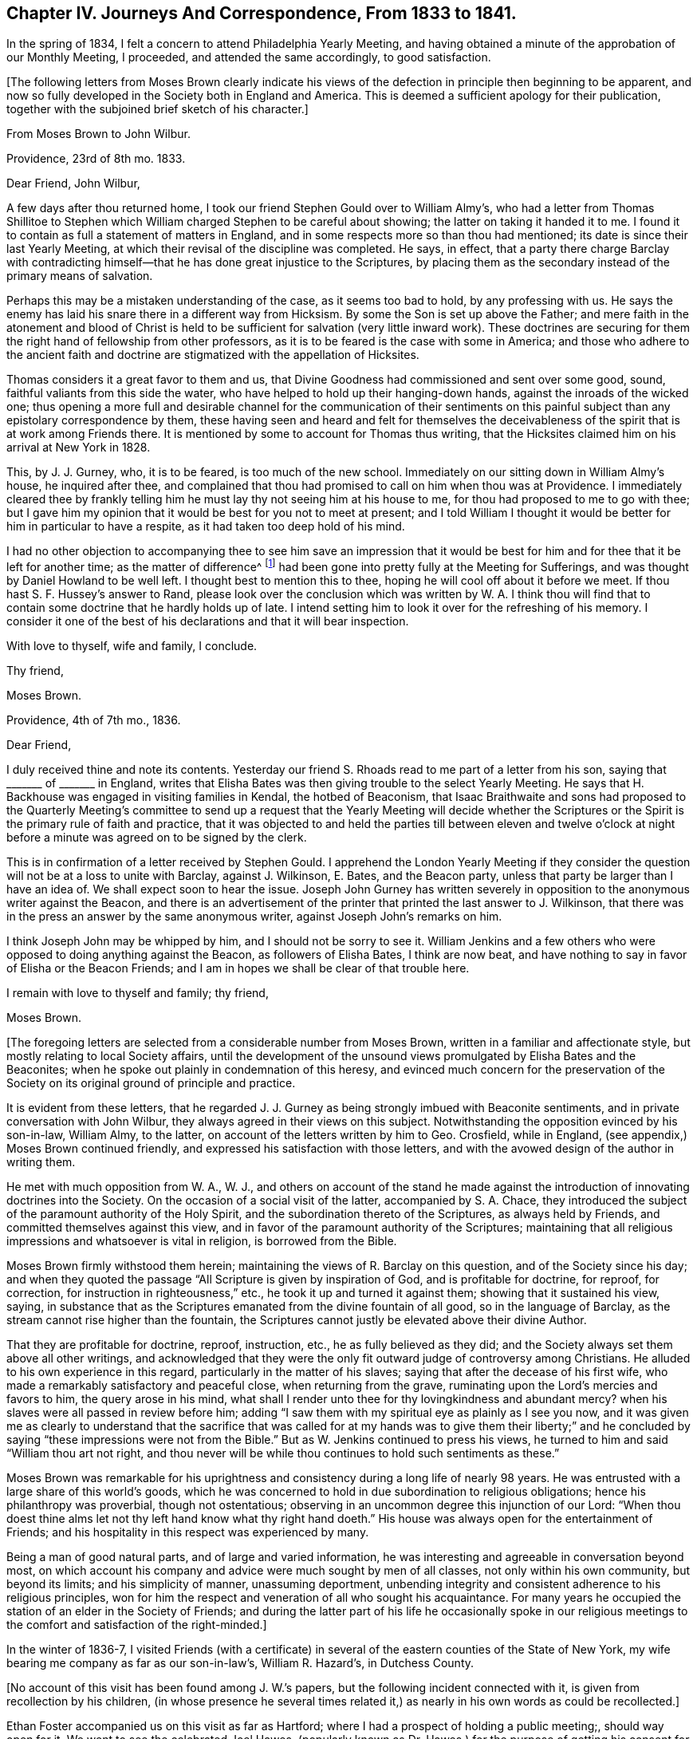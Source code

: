 [short="Chapter IV"]
== Chapter IV. Journeys And Correspondence, From 1833 to 1841.

In the spring of 1834, I felt a concern to attend Philadelphia Yearly Meeting,
and having obtained a minute of the approbation of our Monthly Meeting, I proceeded,
and attended the same accordingly, to good satisfaction.

[.offset]
+++[+++The following letters from Moses Brown clearly indicate his views
of the defection in principle then beginning to be apparent,
and now so fully developed in the Society both in England and America.
This is deemed a sufficient apology for their publication,
together with the subjoined brief sketch of his character.]

[.embedded-content-document.letter]
--

[.letter-heading]
From Moses Brown to John Wilbur.

[.signed-section-context-open]
Providence, 23rd of 8th mo.
1833.

[.salutation]
Dear Friend, John Wilbur,

A few days after thou returned home,
I took our friend Stephen Gould over to William Almy`'s,
who had a letter from Thomas Shillitoe to Stephen which
William charged Stephen to be careful about showing;
the latter on taking it handed it to me.
I found it to contain as full a statement of matters in England,
and in some respects more so than thou had mentioned;
its date is since their last Yearly Meeting,
at which their revisal of the discipline was completed.
He says, in effect,
that a party there charge Barclay with contradicting himself--that
he has done great injustice to the Scriptures,
by placing them as the secondary instead of the primary means of salvation.

Perhaps this may be a mistaken understanding of the case, as it seems too bad to hold,
by any professing with us.
He says the enemy has laid his snare there in a different way from Hicksism.
By some the Son is set up above the Father;
and mere faith in the atonement and blood of Christ is held
to be sufficient for salvation (very little inward work).
These doctrines are securing for them the right hand of fellowship from other professors,
as it is to be feared is the case with some in America;
and those who adhere to the ancient faith and doctrine are
stigmatized with the appellation of Hicksites.

Thomas considers it a great favor to them and us,
that Divine Goodness had commissioned and sent over some good, sound,
faithful valiants from this side the water,
who have helped to hold up their hanging-down hands,
against the inroads of the wicked one;
thus opening a more full and desirable channel for the communication of their
sentiments on this painful subject than any epistolary correspondence by them,
these having seen and heard and felt for themselves the deceivableness
of the spirit that is at work among Friends there.
It is mentioned by some to account for Thomas thus writing,
that the Hicksites claimed him on his arrival at New York in 1828.

This, by J. J. Gurney, who, it is to be feared, is too much of the new school.
Immediately on our sitting down in William Almy`'s house, he inquired after thee,
and complained that thou had promised to call on him when thou was at Providence.
I immediately cleared thee by frankly telling him
he must lay thy not seeing him at his house to me,
for thou had proposed to me to go with thee;
but I gave him my opinion that it would be best for you not to meet at present;
and I told William I thought it would be better for him in particular to have a respite,
as it had taken too deep hold of his mind.

I had no other objection to accompanying thee to see him save an impression that
it would be best for him and for thee that it be left for another time;
as the matter of difference^
footnote:[John Wilbur`'s Letters to George Crosfield.]
had been gone into pretty fully at the Meeting for Sufferings,
and was thought by Daniel Howland to be well left.
I thought best to mention this to thee, hoping he will cool off about it before we meet.
If thou hast S. F. Hussey`'s answer to Rand,
please look over the conclusion which was written by W. A. I think thou
will find that to contain some doctrine that he hardly holds up of late.
I intend setting him to look it over for the refreshing of his memory.
I consider it one of the best of his declarations and that it will bear inspection.

With love to thyself, wife and family, I conclude.

[.signed-section-closing]
Thy friend,

[.signed-section-signature]
Moses Brown.

--

[.embedded-content-document.letter]
--

[.signed-section-context-open]
Providence, 4th of 7th mo., 1836.

[.salutation]
Dear Friend,

I duly received thine and note its contents.
Yesterday our friend S. Rhoads read to me part of a letter from his son,
saying that +++_______+++ of +++_______+++ in England,
writes that Elisha Bates was then giving trouble to the select Yearly Meeting.
He says that H. Backhouse was engaged in visiting families in Kendal,
the hotbed of Beaconism,
that Isaac Braithwaite and sons had proposed to the Quarterly Meeting`'s
committee to send up a request that the Yearly Meeting will decide whether
the Scriptures or the Spirit is the primary rule of faith and practice,
that it was objected to and held the parties till between eleven and twelve o`'clock
at night before a minute was agreed on to be signed by the clerk.

This is in confirmation of a letter received by Stephen Gould.
I apprehend the London Yearly Meeting if they consider the
question will not be at a loss to unite with Barclay,
against J. Wilkinson, E. Bates, and the Beacon party,
unless that party be larger than I have an idea of.
We shall expect soon to hear the issue.
Joseph John Gurney has written severely in opposition
to the anonymous writer against the Beacon,
and there is an advertisement of the printer that printed the last answer to J. Wilkinson,
that there was in the press an answer by the same anonymous writer,
against Joseph John`'s remarks on him.

I think Joseph John may be whipped by him, and I should not be sorry to see it.
William Jenkins and a few others who were opposed to doing anything against the Beacon,
as followers of Elisha Bates, I think are now beat,
and have nothing to say in favor of Elisha or the Beacon Friends;
and I am in hopes we shall be clear of that trouble here.

I remain with love to thyself and family; thy friend,

[.signed-section-signature]
Moses Brown.

--

[.offset]
+++[+++The foregoing letters are selected from a considerable number from Moses Brown,
written in a familiar and affectionate style,
but mostly relating to local Society affairs,
until the development of the unsound views promulgated by Elisha Bates and the Beaconites;
when he spoke out plainly in condemnation of this heresy,
and evinced much concern for the preservation of the Society
on its original ground of principle and practice.

[.offset]
It is evident from these letters,
that he regarded J. J. Gurney as being strongly imbued with Beaconite sentiments,
and in private conversation with John Wilbur,
they always agreed in their views on this subject.
Notwithstanding the opposition evinced by his son-in-law, William Almy, to the latter,
on account of the letters written by him to Geo.
Crosfield, while in England, (see appendix,) Moses Brown continued friendly,
and expressed his satisfaction with those letters,
and with the avowed design of the author in writing them.

[.offset]
He met with much opposition from W. A., W. J.,
and others on account of the stand he made against the introduction
of innovating doctrines into the Society.
On the occasion of a social visit of the latter, accompanied by S. A. Chace,
they introduced the subject of the paramount authority of the Holy Spirit,
and the subordination thereto of the Scriptures, as always held by Friends,
and committed themselves against this view,
and in favor of the paramount authority of the Scriptures;
maintaining that all religious impressions and whatsoever is vital in religion,
is borrowed from the Bible.

[.offset]
Moses Brown firmly withstood them herein;
maintaining the views of R. Barclay on this question, and of the Society since his day;
and when they quoted the passage "`All Scripture is given by inspiration of God,
and is profitable for doctrine, for reproof, for correction,
for instruction in righteousness,`" etc., he took it up and turned it against them;
showing that it sustained his view, saying,
in substance that as the Scriptures emanated from the divine fountain of all good,
so in the language of Barclay, as the stream cannot rise higher than the fountain,
the Scriptures cannot justly be elevated above their divine Author.

[.offset]
That they are profitable for doctrine, reproof, instruction, etc.,
he as fully believed as they did;
and the Society always set them above all other writings,
and acknowledged that they were the only fit outward judge of controversy among Christians.
He alluded to his own experience in this regard,
particularly in the matter of his slaves;
saying that after the decease of his first wife,
who made a remarkably satisfactory and peaceful close, when returning from the grave,
ruminating upon the Lord`'s mercies and favors to him, the query arose in his mind,
what shall I render unto thee for thy lovingkindness and abundant mercy?
when his slaves were all passed in review before him;
adding "`I saw them with my spiritual eye as plainly as I see you now,
and it was given me as clearly to understand that the sacrifice that was
called for at my hands was to give them their liberty;`" and he concluded
by saying "`these impressions were not from the Bible.`"
But as W. Jenkins continued to press his views,
he turned to him and said "`William thou art not right,
and thou never will be while thou continues to hold such sentiments as these.`"

[.offset]
Moses Brown was remarkable for his uprightness and
consistency during a long life of nearly 98 years.
He was entrusted with a large share of this world`'s goods,
which he was concerned to hold in due subordination to religious obligations;
hence his philanthropy was proverbial, though not ostentatious;
observing in an uncommon degree this injunction of our Lord:
"`When thou doest thine alms let not thy left hand know what thy right hand doeth.`"
His house was always open for the entertainment of Friends;
and his hospitality in this respect was experienced by many.

[.offset]
Being a man of good natural parts, and of large and varied information,
he was interesting and agreeable in conversation beyond most,
on which account his company and advice were much sought by men of all classes,
not only within his own community, but beyond its limits; and his simplicity of manner,
unassuming deportment,
unbending integrity and consistent adherence to his religious principles,
won for him the respect and veneration of all who sought his acquaintance.
For many years he occupied the station of an elder in the Society of Friends;
and during the latter part of his life he occasionally spoke in our religious
meetings to the comfort and satisfaction of the right-minded.]

In the winter of 1836-7,
I visited Friends (with a certificate) in several
of the eastern counties of the State of New York,
my wife bearing me company as far as our son-in-law`'s, William R. Hazard`'s,
in Dutchess County.

[.offset]
+++[+++No account of this visit has been found among J. W.`'s papers,
but the following incident connected with it, is given from recollection by his children,
(in whose presence he several times related it,)
as nearly in his own words as could be recollected.]

Ethan Foster accompanied us on this visit as far as Hartford;
where I had a prospect of holding a public meeting;, should way open for it.
We went to see the celebrated Joel Hawes,
(popularly known as Dr. Hawes,) for the purpose of getting
his consent for a meeting in his lecture room;
having been informed that it would be a convenient place,
and that his permission to hold the meeting there would
go far towards giving us credence with the people,
and induce many to attend who otherwise might not.
On meeting him, he received us civilly; but when informed of the object of our visit,
he did not favor it--said he was careful as to whom he admitted there
to preach--thought that Quakerism and Puritanism would not be likely to
work well together--that he regarded the Quakers as a superficial people:
to which I replied that that might arise from a want
of acquaintance with them and their principles;
but he still hesitated about it, and said that New England was the theatre of Puritanism,
Connecticut its stronghold, and Hartford its centre,
and that Quakerism was its antagonist.

He then asked me what I was going to preach about.
I told him I did not know; nor did I know certainly that I should preach at all:
to which he replied,
"`don`'t know what you are going to preach about!
then I think you will make poor work of it;
I have tried a few times in that way, and I did; and I think you will;
but if you do not preach at all, I shall.`"
After some further conversation, he said, "`if I allow you to hold the meeting,
you must promise not to preach against my favorite doctrine, '`once in grace,
always in grace:`'`" to which I replied, that I could not accept it on those terms;
pausing a little, he said, "`Well, I think I shall risk you;
but if you attack my favorite doctrine, I shall oppose you.`"

At the meeting, he took his seat by my side, and pretty soon said,
"`I think you had better commence your service,
as I presume the people are generally in.`"
There being no response to this, he soon after made a similar remark,
and then sat quietly, until I arose, and while I was speaking.
Soon after I sat down,
he arose and recommended strongly to their attention what had been said,
and repeated the words of Peter:
"`Of a truth I perceive that God is no respecter of persons,
but in every nation he that feareth him and worketh righteousness
is accepted with him;`"--then proceeded to say in substance,
these men came to my house, and asked permission to hold a meeting here;
and after some conversation with them, believing them to be vital Christians,
I consented to admit them; and he concluded by saying,
"`you now see how vital Christians can worship together,
although they may honestly differ in some things.`"

In the spring of 1837, I attended the Yearly Meeting in the city of New York.
In the course of this visit,
I met with some very trying cases of an unsanctified ministry.
And, in the city, I fell in with J. J. Gurney, from England,
with a certificate liberating him for religious service in this country.
I had before met with him in England; and, as then, so now,
I believe him to be unsound in the doctrines of Friends; and, therefore,
improperly in this country as a minister, and likely to bring much trouble upon us.
I felt it a duty, to let some Friends know that I had not unity with him,
nor with his mission here as a minister.
And when he came to New England, the following month,
I found it to rest as an obligation upon me to let him know personally,
that not only myself, but many others,
were dissatisfied with many of his religious sentiments.

[.embedded-content-document.letter]
--

[.letter-heading]
From Sarah +++[+++Lynes]
Grubb to John Wilbur.

[.signed-section-context-open]
Stoke Newington, 5th, of 6th mo.. 1833.

[.salutation]
Dear And Valued Friend,

My address to thee must be short,
for I have been much engaged from day to day during this Yearly Meeting, having,
in the intervals of the various sittings, many Friends at my lodging in town,
and at night a house full here, besides visits from elders, etc.
Oh, how often have I thought of thee! and how painfully have
thy forebodings of mischief among us been realized!
Alas, the enemy of all good has prevailed to no very limited extent;
and the insidious spirit that showed itself last year, appears now to be mighty indeed,
speaking great swelling word, and, for the most part, has had the preeminence,
both in meetings for worship and discipline.

This being permitted, has, however, opened the eyes of many,
who were before unwilling to think that things among us were such as called for alarm.
I, for one, am rather relieved,
in the open manifestation of error in doctrine that has taken place.
I wished for farther opportunity to lay down my burden in the meeting at large,
and requested it, without effect; but am satisfied in doing what I could.
There have been awful moments among us,
when the state of things was clearly laid open in Truth`'s own authority.

I understand, that a visit from the elders is impending for me;
may I be enabled to keep in the quiet, holy habitation.
The same individuals who were crying peace, peace, last year, have done so, this year,
with increased boldness; yea, a lying spirit is gone forth, and many are believing it;
yet some are distinctly evincing the true spirit of prophecy,
which declares against all that would devise an easier way to glory,
than by the true ladder.
We have with us here our loved niece, Ann Moore; I think her already a brave soldier.
I leave a scrap of this sheet for her to cover, and will now take leave.

Am glad dear Ann Coning has written largely to thee.
Charles Osborn lodged here last night; he leaves this land now soon.
Farewell.--My husband and children love John Wilbur.
Hoping we may be near in spirit still, I remain thy afflicted and affectionate friend,

[.signed-section-signature]
Sarah Grubb.

--

[.embedded-content-document.letter]
--

[.letter-heading]
From Ann Jones to J. W.

[.signed-section-context-open]
Stockport, 11th mo., 21st, 1833.

[.salutation]
My Dear Friend John Wilbur,

Thy truly acceptable letter of the 15th ult.
was welcome to my hand yesterday.
I have thought much of thee of late,
and wished to give thee a tangible proof of my continued sisterly sympathy with thee,
and desire for thy preservation from all the power of the enemy
in this time of close sifting and proving of faith and patience;
for we are not ignorant of Satan`'s devices, and know full well how ready he is,
when he cannot cast down below hope,
to try to stir up to undue activity in vindicating one`'s own cause or proceedings.

Do not mistake me,
my dear friend--I write not this from any apprehension
that thou hast fallen into this snare,
but rather as an encouragement to thee to be guarded on this hand,
whilst thou art endeavoring to stand firmly and uprightly
to what thou believest to be right.
It was a noble testimony which the enemies of Daniel bore to his integrity and faithfulness,
even when they sought his life:
"`We shall not find any occasion against this Daniel except we
find it against him concerning the law of his God.`"

The times in which we live are perilous,
and all those who would be in deed and in truth the followers of a crucified Lord,
have abundant need to look well to their standing,
to mind his divine injunction--"`What I say unto you I say unto all--watch,
watch and pray that ye enter not into temptation.`"
Some of us are aware that our proceedings are narrowly watched--may the Lord be my keeper,
and then it matters little what man may say or do unto me.

Do present my husband`'s and my love to our much
esteemed and worthy ancient friend Moses Brown.
Dear old man! he has stood some storms in his day, and, if he lives awhile longer,
he will see things that he has not yet seen;
for surely the clouds are gathering and the storm will burst with violence somewhere,
I verily believe.
May the Lord Jehovah be our strength and our song; then will he be our salvation,
and our safe hiding-place in time of trouble.
I am glad that in dear M. B. thou hast an open and firm friend;
but what are others about, to skulk behind the binnacle,
when they should come forth and show themselves?
If they have Truth on their side, they have nothing to fear;
and those who are not engaged on the side of Truth,
had better not meddle with church affairs.

Elisha Bates landed at Liverpool (if I mistake not) the latter part of 8th mo.;
he has been at and passed through Manchester repeatedly,
but we have neither seen him nor received a line or message from him,--true,
we have not written to him,
and it is but too plain that he does not want to
have any intercourse with or help from us.
Anna Braithwaite and he were at the Quarterly Meeting at York in the 9th mo.
together, also at that at Darlington, soon after; from there to Kendal Quarterly Meeting,
and then it was planned for Isaac Braithwaite to go with E. B. as companion,
without his even going again to Liverpool,
but this was overruled by a letter from I. Hadwen,
at whose house Elisha lodges when at Liverpool, contrary to A. B.`'s intention,
for she had written to meet him on his arrival to request he would go to K. Benson`'s,
but happily the letter did not reach him until he was settled at I. H.`'s.

I know not that it matters much where he is,
for I. and A. B. take care to stick so closely to him,
that there is not much room for others; they were at Liverpool with him,
and Isaac took high ground as to his concern to accompany
E+++.+++ B. A letter from a friend says:
"`The whole tenor of A. B.`'s conduct ever after they met E. B. at York
shows the stress she lays upon having it appear that he is one with them.
By much that I have heard of late,
it is clear they wish to have it believed that the views they have differ little,
if at all, from sound Friends.`"

Here is the subtlety of that spirit which causes divisions in the church.
E+++.+++ B. and I. B. have both been plainly told that it was contrary
to the mind and judgment of Friends for I. B. to accompany E. B.,
and that it was likely to close up the way in many minds from receiving him or his ministry,
as they otherwise would,
on account of Isaac having come out so openly in the conference a year since,
with views differing from those held by the Society
from the beginning--but all this matters not;
they are gone together to the west of England, where there are many valuable Friends,
who are not inclined to join in with the new views.

I wish they may be firm and honest to their feelings, then good will come out of it;
but alas! there are so few who keep a straightforward course, with the eye single,
in times of difficulty, that it makes it harder for those who do.
Nevertheless, I do not believe they will accomplish much, if anything,
at our Yearly Meeting, respecting the conference; and if, by trying their strength,
they may be convinced of their weakness, it will be well.

Whoever lives to see it,
I believe all those who are really enlisted under
the banner of a crucified Lord and leader,
and who follow him faithfully, without fear or favor of man, will have to suffer deeply,
and perhaps many will know more than they have yet done,
of the necessity to endure hardness as good soldiers of Jesus Christ.
Oh, the subtlety of that spirit which is seeking to lay waste and destroy the heritage,
deceive the simple, and cry peace, when there is no peace.

Our dear friends T. and E. Robson have been from home,
principally in the west of England, since the Yearly Meeting.
I suppose they are just about returning.
E+++.+++ R. did not send me thy letter, or write me on the subject; but,
from what I have heard from dear G. and M. Crosfield and others respecting thy troubles,
I was at no loss to know whence they arose.
It cannot be in the right ordering of things,
that the affairs of the Society should be managed by two or three individuals.

May the blessed Head of the church be humbly and
earnestly sought to for wisdom and strength,
and then He who formerly put to flight the armies of the aliens will arise for your help;
but it seems to me that both you and we must suffer more than we have done,
before we shall so humble ourselves before the Lord (as
a people) as to know him to arise and plead his own cause,
eminently and gloriously.
That he will do it, I can have no doubt,
for my faith is unshaken that he will reserve and preserve to himself a living people,
professing the ancient faith of the gospel as held by our primitive Friends,
though scattering and desolation may come upon many.
I believe the promise formerly made will be fulfilled, respecting this people:
"`I will leave in the midst of thee an afflicted and poor people,
and they shall trust in the name of the Lord.`"

[.signed-section-signature]
Ann Jones.

--

[.embedded-content-document.letter]
--

[.letter-heading]
From Sarah +++[+++Lynes]
Grubb to J. W.

[.signed-section-context-open]
Lexden, near Colchester, 20th, of 1st mo., 1834.

[.salutation]
My Dear And Valued Friend,

The only letter I ever received from thee bears date 8th mo., 22nd, 1833.
I have perused it repeatedly, and, I think, as often been comforted,
and my faith strengthened by what it conveys.
I know thou must consider it an honor to suffer with
the lowly innocent life of thy dear Lord,
which is now under peculiar (and with respect to our Society) novel persecution.
Was there ever a time among this people,
when the language of the lip of Truth became so applicable?--"`False
Christs and false prophets shall rise,
and shall show signs and wonders, to seduce, if it were possible,
even the elect;`" but may the little ones be strengthened and encouraged,
seeing that that which comes into obedience to the Truth is ever chosen of God;
and abiding in that which brings to the election, these shall never fall,
but are indeed kept by the power of Him who is mightier than all
that ever did or can oppose itself to his righteous government.
Oh! dear friend, it seems to me that this is indeed a sad time among us in old England.
It falls to my lot still to proclaim war, in the midst of a general cry of "`peace,
peace!`"

Didst thou hear anything of dear Ann Moore standing
up after me in the Yearly Select Meeting?
When I had uttered a warning voice,
and declared that the jealousy of the Lord was kindled
against that spirit which had crept in among us,
to draw away from the ancient and invincible foundation, etc., Ann repeated the text:
"`Oh, thou sword of the Lord! when wilt thou be quiet?
Put thyself up into thy scabbard; rest and be still.
How can it be still?
For the Lord hath given it a charge against Ashkelon, and against the seashore.
There hath he appointed it.`"

This did not fail to produce an expression of disapprobation;
and poor Ann was counselled against siding with me,
or being influenced by us and Thomas Shillitoe;
but she was conscious that none of us had the inclination,
even if we possessed the ability,
to turn her eye from its close attention to the pointings of that unerring Guide,
by which she was brought among us in this land.
I hope this dear handmaiden of the Lord has written to thee since her return home.
She is often deeply proved, and again she comes forth as gold from the furnace.

I wish we had more truly baptized living ministers;
we have copious and eloquent communications from our galleries,
and there is an effect produced on very large audiences that is very striking;
the attention seems riveted to the speaker, and to the subject-matter delivered;
and when the address is closed a solemn silence ensues,
which is as a seal to such ministry.
Is it the seal of our immortal King?
Does his holy hand stamp these offerings, as of his own preparing?
If not, from whence have they their origin?

Alas, I often fear that creaturely activity takes the place
of the movings of the all-enlivening Spirit of Truth,
the holy anointing; with which we have no need that any man teach us;
and to teach and preach in the absence hereof,
seems to me to be even taking the name of the Lord our God in vain.
But what I consider a very awful matter for reflection is,
that should the reality of what we profess in ministry and worship be wanting,
then is it very evident that there is a substitute set up amongst us,
and a substitute too which many times bears an exact resemblance to what comes from God.

Then whence proceeds this likeness?
Must it not be the work and device of "`Mystery Babylon,`" who
can and does disguise herself so as to pass for what she is not?
The eye which is not anointed cannot discover the false
coloring nor the counterfeit gloss of which she is capable.
Is there anything in the true church of Christ,
the likeness of which may not be found in this grand
adept at the deceivableness of unrighteousness?

Many, very many, of our religious community are easily beguiled, being unwary; indeed,
not thinking it possible that those to whom they have been accustomed
to look as "`ensamples to the flock,`" should be misled.
Our dear youth too, are in numerous instances staggered, saying,
which way shall we look for the right path, and who will show us any good?
I trust, however, that the Almighty will be the protection of the humble,
sincere-hearted ones among the children,
gathering their spirits into communion with himself,
evidencing that "`as a hen gathereth her chickens under her wings,`"
even so doth he shelter these tender ones from harm.

I often remember thy saying to me, by our fireside at Stoke Newington,
that some of us would be stigmatized as Hicksites; and so it has proved.
Thou expressed thy apprehension of things getting worse before they improved,
which is indeed sorrowfully the case;
nor can I think the magnitude of this evil is yet fully manifest,
there remains such a disposition to cover it up and thus keep it from view.
But, oh,
there is nothing secret that the all-searching spirit
of Omniscience will not bring to light!

A conference has been proposed, again and again, at the Morning Meeting,
and in the Quarterly Select Meeting, but strongly opposed.
Dear Thomas Shillitoe renewed it in our Quarterly
Meeting of ministers and elders last month.
It was then deferred, and on opening the matter this day week, at the Morning Meeting,
some got so irritable, and there appeared such a great reluctance to it,
that we who had wished it yielded.

I thought it right to confess that I could not be tenacious,
remembering that "`the servant of the Lord must not strive,`" expressing, however,
my conviction that the state of things called for an exchange of views,
and free open communication one with another;
for I apprehended that there was increasingly a going off from the sure foundation;
and that which vaunteth itself against the Truth stalketh forth with power,
defying the simple, lowly thing, so long professed by Friends.

J+++.+++ F. spoke to everything many times through the meeting; he is restless,
and appears very zealous in the novel doctrine.
P+++.+++ B., G. S., and W. A. would have been glad had way opened for a conference; indeed,
divers whose cry was to be still, and not think there was any approach to schism,
now see they were mistaken, and that, had the early appearance of danger been arrested,
much mischief might possibly have been avoided.

All this while I have said nothing of a highly talented Friend +++[+++Elisha Bates]
lately come from your land.
Some of us cannot get at him, at least not so as to admit of any freedom of conversation.
He is constantly accompanied by such as are not of the old school.
I+++.+++ B. has travelled with him so far, I believe,
ever since he commenced his visit to this nation,
and now holds a minute from his Monthly Meeting to continue with him,
although he is likely to stop a considerable time in and about London;
but probably thou art in possession of all this from some other pen.

I heard the Friend preach in our Quarterly Meeting;
it was a beautiful exposition of Scripture,
and the doctrines of the New Testament were brought into view, in sublime language;
his delivery is also excellent, yet somehow I felt a chasm which tried me.
In our last Morning Meeting, the said Friend spoke near the close,
in answer to what some of us had ventured to assert as giving us alarm.
I gathered from E. B. that we need not, in his opinion, yield to so much uneasiness,
recommended charity, brotherly love, etc.,
and to "`beware lest any root of bitterness springing up "`should trouble us.
This did not tend to the relief of some of us, but the contrary.
I thought it savored of the same spirit which has for years been opposing
itself to that which lays open our real condition as a people,
in this country.

What a very sad thing it will be should the seceding party gain over E. B. as a champion!
Oh, my dear friend,
I can say that my soul weeps in secret and is troubled for my own dear people!
Surely we are fast mingling with the world at large,
and not a few of the most active are taking retrograde steps, as though,
having begun in the Spirit, we could be made perfect by the flesh.
What a precious pillar must that dear Moses Brown be,
of whom thy letter speaks so sweetly!
How I should like to set my eyes on the patriarchal form!
I am truly glad thou hast such a friend.

These are days of peril among false brethren;
but we do find a few prepared to sympathize with each other,
and to bear one another`'s burdens, and so fulfill the law of Christ.
Thou judged rightly in concluding that my dear husband and I have much
to bear in endeavoring to keep firmly to the ancient testimonies of Friends;
we are considered "`very narrow-hearted,
ignorant,`" and "`blind by prejudice;`" but while
we long that self may be of no reputation with us,
we do believe that the straitness is in that which
moves off from the immutable and invincible foundation,
even "`Christ within, the hope of glory,`"--yea,
while there may be great profession of faith in the
outward and visible appearance of him,
our blessed Redeemer, and of his being the propitiation for our sins;
all of which we old-fashioned Quakers as assuredly believe in as the rest,
and possibly feel full as thankful for,
in unfeigned and humble gratitude to him whose name is above every name.

Thou wouldst feel for that dear old servant of our great Master,
(Thomas Shillitoe,) couldst thou see how he is persecuted and set at naught; he, however,
keeps firmly fixed on the Rock of Ages,
against which even "`the gates of hell shall not prevail.`"
I should not wonder if his health gives way under the pressure of deep travail and concern,
not for his own honor, but for that of the unchangeable Truth as it is in Jesus.

Our friend J. J. Gurney has been engaged in his usual line of religious work,
in and about London, for a long time past, taking intervals of rest at home, writing,
etc. etc. Some Friends think him much deepened; I have not yet discovered it.
I always considered him very desirous of promoting good,
but as not having seen so far as the real Friend.
The same applies to his amiable sister E. Fry.
E+++.+++ Dudley is very active with her natural abilities for speaking and doing.
All these latter names I consider as not of the old school; many others I could mention,
ministers and elders, in town and country--east, west, north and south.

I have heard nothing lately of our mutual friend,
Ann Coning--think I shall write to her soon.
I have been engaged in company with my husband, holding public meetings,
and visiting those of Friends in this county and Suffolk.
We received a certificate for the engagement last eighth month;
some objection was started by one member in the Monthly Meeting,
and I know he was not alone in sentiment,
but there was an overpowering expression of unity.
Shouldst thou favor me with another epistle soon, direct--Jonathan Grubb, Lexden,
near Colchester, Essex.

We have been up to London twice to attend our Quarterly Meeting, etc.,
but expect to remain mostly here at our son`'s house, for some months to come.
I find some opposition in Suffolk to the ancient doctrines of Friends;
it has not yet made so much way in this county.
I am indeed exposed to the arrows of the archers in a peculiar manner;
yet can at times rejoice in being permitted to stand against
that which is estranged from the real cross of Christ,
the commonwealth of Israel, although my measure is small, and it is only as,
or "`when I am weak, that I am strong`" in the Lord,
and in the power of his might;--and all the while we are
assured that the cause which we are called upon to advocate,
is not ours, but that of our immortal King, who has no need of us, his poor frail worms,
but who nevertheless calls into his service, in wisdom inscrutable,
and that his power may be exalted, while the creature is laid in the dust.

We have heard but little of Charles Osborn since his return home;
some of our spirits are nearly united to him, a mourner in Zion;
we should be glad to hear of him and dear Christopher Healy.
We have been made thankful in thy peaceful feelings on returning
to the bosom of thy dear family and friends,
yet do not doubt thy having to pass through many baptisms and exercises,
in filling up thy measure of suffering and of active service in the militant Church,
and that the kingdom of a once crucified and forever
glorified Redeemer may prosper in the earth.

The last Yearly Meeting in London was still more strongly marked
by novel doctrine than the one thou wast at the preceding year,
and there was more manifest proof that we were not prepared to "`see eye to eye.`"
I fear the next will find us more widely differing still,
and I should not wonder if the liberal party (so called) are permitted to show
themselves as the "`scornful men`" that ruled in Jerusalem of old,
according to the sacred record; yet,
I believe that the tried foundation--the sure foundation, will be made manifest;
and that it will be seen that many have not forsaken it,
but do know it to be "`a hiding-place in the day of trouble,`"
"`as the shadow of a mighty rock in a weary land.`"
I am not in the habit of much writing,
but thought for once I would make a substitute for verbally communing with a far distant,
yet near and dear brother.
So fare-thee-well.

I am in tender sympathy and regard, thy affectionate friend.

[.signed-section-signature]
Sarah Grubb.

--

[.embedded-content-document.letter]
--

[.letter-heading]
From Lydia A. Barclay to J. W.

[.signed-section-context-open]
Croydon, near London, 6th mo.
3rd, 1834.

[.salutation]
My Dear Friend J. W.

I cannot help feeling it due to thee affectionately
to assure thee of our near love and unity,
if such an assurance from a weak child will be acceptable; yet,
I can speak on behalf of many others hereabouts,
for thou hast very often been in our affectionate remembrance the past year,
and in speaking of thee,
and of the acceptable labor in which thou wast engaged amongst us in this land,
I think I may say, a degree of humble gratitude has covered our minds,
under a sense of His goodness who is the giver of all spiritual help,
who still condescends to visit and to plead with a backsliding people,
sending his messengers from afar with line upon line!
It has been truly refreshing to remember thee and thy two companions in labor,
C+++.+++ Healy and Charles Osborn,
tending to excite in us the desire to be enabled
to walk answerable to your exercise on our behalf.

The letters thou wrote to G. Crosfield are very valuable, and whatever some may say,
I cannot doubt that they have been very helpful in pointing
out to many the precipice towards which they were drawing,
and have been strengthening to many others.
We have felt near sympathy with thee under the trials
which they have no doubt caused thee from some;
but "`wisdom is justified of all her children,`" and if
they have been instrumental in confirming many feeble knees,
and in pointing out the hidden and deep snares of the enemy,
surely there is cause for gratitude!

I expect thou wilt hear from older hands than mine an account of this Yearly Meeting.
It appeared to me very deficient of that solemn silence
in which we are at times permitted to feel,
that He reigns over all and has the praise of all, whose alone right it everlastingly is!
Ah! this solemnizing power--how does one long that we may increasingly
feel the superior value of it above words or declarations of it!
It was truly a suffering time to many,
both from what we felt and heard! yet it was at times comforting to see how some few,
even among the middle-aged,
were strengthened to bear a noble testimony for our ancient principles;
and in some cases were the means of stemming the torrent, as it were.

Ah! my dear friend, will it do to patch all over with love and unity?
it is like trying to unite the iron and the clay in Nebuchadnezzar`'s image.
But perhaps I had better not enlarge further on this subject;
it is a day to sit alone and keep silence--to watch and pray lest we enter into
temptation whilst looking at and lamenting over some of our dear friends,
and mourning over the desolations of our Zion!
May He who has dealt so graciously with us and separated
us to be a people to bear his name before the nations,
turn yet his tender hand upon us, melt us, and try us,
rather than that we should return back to the house of bondage again,
and the holy testimony and standard of Truth, committed to our forefathers,
should be suffered to fall to the ground, as though it had not been anointed!

We feel in a quiet comer here,
although I desire to remember that the unwearied
enemy endeavors to creep into every place,
and that there is no true safety or growth, but in an abiding in Christ the living vine,
who will keep those who trust in him alone in perfect peace in the midst of all shakings!
Dear friend, crave for me that my mind may be so stayed and kept,
and that I may be enabled to bring forth the fruit that the good Husbandman looks for,
to the praise of his great and ever excellent name.

I think I may say respecting dear S. Grubb,
that she had a striking and awful testimony to deliver,
both in ours and the men`'s meeting, as to the state of things amongst us,
also affectionately calling the "`dear children`"
to come away from the Lo! heres and Lo! theres,
to Christ within, where his kingdom is to be found, etc.,
and towards the end she stood up boldly for our ancient views on the subject of prayer,
in opposition to much that has been said inculcating modern views.
Oh! it rejoiced the hearts of many to hear her,
and I trust her burdened mind was a little relieved!
May the Lord of the harvest raise up many more such faithful servants as she is,
qualified by his power alone, and not by human arts and parts!

With the salutation of near love, I remain thy affectionate friend,

[.signed-section-signature]
Lydia A. Barclay.

--

[.embedded-content-document.letter]
--

[.letter-heading]
From John Beard to J. W.

[.signed-section-context-open]
Olveston, 6th mo.
3rd,1834.

[.salutation]
My Very Dear Friend John Wilbur,

A packet from Bristol to New York being about to sail in a few days,
I am desirous of availing myself of this near opportunity to acknowledge
the receipt of thy truly acceptable letter of 3rd mo.
23rd. It was very pleasant both to my wife and myself to be remembered by thee,
although it was long looked for; but I conclude that,
travelling so far and widely as thou hast,
correspondents multiply until it is difficult and
laborious to satisfy all their demands.

We should indeed as well as thou be glad to meet again within the confines of mortality,
but such a world of water separates us, that it seems hardly probable,
unless He whom thou serves and who has once anointed thee for this peculiar
work should again in his inscrutable wisdom reanoint for the same service,
and lay the necessity on thee to traverse the ocean once more to proclaim to this nation,
and particularly to our Society, the true foundation on which his church is built,
and that other foundation can no man lay than is already laid even Jesus Christ,
who is also the only head of his own church and the corner-stone thereof.
And he who attempts to get into this church and fold
any other way than by Him who is still the door,
is but "`a thief and a robber.`"

And, my dear friend.
I am greatly afraid that there are many such thieves and robbers,
who have climbed up some other way,
or if they have ever known a right entrance have turned their backs on the revelation
of Jesus Christ and sought to mark out for themselves some new way to the kingdom;
and instead of waiting for the renewed,
and repeatedly renewed inspiration of the Holy Spirit,
as their only authority for speaking in the name of the Most High,
vainly imagine that once called, they can always minister to the people.

But the manna of yesterday is unfit for food today;
it must be received afresh from heaven.
In this way they not only rob God of his honor but rob the people too,
by teaching them to depend on that which is not bread;
and which has not been delivered to them by the great
Head of the Church to feed the people with.
Surely such ministers our God will not own; nor will it profit the hearers.
I am not writing thus for thy information,
but only communicating my feelings to a beloved brother
who I believe has similar views on this subject.
The state of my health for the past five months has been
such as greatly to lessen my ability to bear fatigue,
as well as to bear the weight of that mental exercise which must
fall to the lot of those who keep their proper standing and allotments
in such a meeting as that of our yearly assembly in London.

For every living member has doubtless his allotted station
in the body appointed him by the great Head himself;
and if we are only favored to abide in that station,
occupying the talent or talents committed to us,
I humbly trust we shall be accepted by Him who knows in whose heart it is to serve him.
I believe I can say that I do sincerely and devoutly desire the prosperity of the Truth,
and do in my measure lament the grievous defections of many in our Society;
but I am at times consoled in the conviction that "`Truth is Truth
though all men forsake it,`" and although this is a time wherein
our foundations are tried and proved to the uttermost,
and the enemy of all righteousness is endeavoring
to undermine the very pillars of our faith,
yet we have this precious consolation, "`The Lord knoweth them that are his,
and they shall be his in the day when he maketh up his jewels.`"

My dear friend, with respect to our Society, I regard this as a day of peril,
wherein all who are on the Lord`'s side are like Elijah called
upon boldly to avow their attachment to the true faith.
Oh! may we and all the faithful, both in your land and ours,
be enabled to keep our feet firm on the bottom of Jordan,
for verily this is the only safe place for all the true supporters of the ark.

Would it were in my power to give thee a correct account
of the state of things amongst us as a Society in this nation.
There is evidently much that is amiss in the foremost ranks;
yet there is a kind of cloud over it which to me
has something of the appearance of a dead calm,
before a storm; whether it will burst out in our time remains to be seen;
but it is hard to believe that such discordant sentiments can long keep the peace,
especially with the prevailing desire of the day to be heads and leaders.

Some think themselves, once called, always able to minister without the fresh anointing,
others are unduly exalting the written law,
or giving the Scriptures the preeminence over the internal manifestation
of the same Divine Spirit which gave them forth;
and where the enemy will lead these wandering stars, Omniscience only knows;
but surely in their present state they cannot be settled in the Truth.
It is a fearful thing to contemplate, but, my dear friend,
can we do otherwise than look for a time of sifting,
when the false doctrine shall be separated from the true?

I feel at times as I believe thou and other exercised minds feel, discouraged,
as did Elijah when he said they have slain thy prophets and digged down thine altars,
and I only am left;
yet Divine goodness is sometimes pleased to show these deeply exercised ones,
that there are yet many in Israel who have not bowed
the knee to Baal nor worshipped his image.

Should thy Master see meet to send thee here again,
thou will I believe find a hearty welcome, and most assuredly plenty of work to do;
we want such workmen and such watchmen;
but whether we are permitted to meet again in mutability or not,
it is the prayer of my spirit that we may, when this mortal shall put off mortality,
be favored to obtain the end of our faith, even the salvation of our souls,
by and through Jesus Christ our Lord.

May we be enabled notwithstanding our present trials
to look beyond the scenes of this life,
and with an eye of faith discover the crown immortal, eternal, that fadeth not away,
which can only be obtained at the end of the race;
and may this animate us to press forward even to the end.
My dear Ann joins me in very dear love to thee and thy wife and family,
and desires to add her name and be a partaker in this.

[.signed-section-closing]
We remain thine, very affectionately,

[.signed-section-signature]
John Beard,

[.signed-section-signature]
Ann Beard.

--

[.embedded-content-document.letter]
--

[.letter-heading]
From George Crosfield to J. W.

[.signed-section-context-open]
Liverpool, 7th mo., 23rd, 1834.

[.salutation]
My Dear Friend,

I have to acknowledge the receipt of thy letter of 6th mo., 20th, from Newport,
which I received on the 14th inst.
The account which thou hast given me of your Yearly Meeting, is very interesting;
and I am obliged to thee for it.
We shall receive John Warren as a brother,
and as one attached to the ancient views of Friends; if he supports those views,
as I trust he will, bonds and afflictions and even persecutions await him in this land.
I hope he will be preserved;
but it is wonderful how some with you have coincided with the innovating class here.

I annex an extract from a letter of James Backhouse,
which I am sure thou will peruse with much interest.
I consider it as most valuable testimony, because it comes from one well able to judge,
and who is entirely removed from all influence of the different
views which have been taken of thy letters.
It has been copied by many Friends, and extensively circulated.
I read it to Elisha Bates and I. Braithwaite; they made no comments,
and often as I have been in E. B.`'s company,
he has never alluded to the letter pro nor con.

[.signed-section-signature]
George Crosfield.

--

Extract of a letter from James Backhouse, of York, dated at Hobartown,
in Van Diemen`'s Land, 10th mo., 12th, 1833, and received at York, 4th mo., 3rd, 1834.

[.embedded-content-document.letter]
--

I have not read through Jaffrey`'s Diary, but am pleased, interested,
and instructed by what I have read.
We are greatly comforted by reading John Wilbur`'s letters;
it is real cause for thankfulness that he has been enabled to point
out the dangers attendant upon the Christian`'s path,
both on the right hand and on the left.
I hope the Divine blessing may rest on his labors,
and that those who have been like to be jostled off the foundation by conflicting views,
may become settled thereon in soundness of faith, doctrine and practice,
and know what it is to have salt in themselves.

If persons would look upon the pages of Holy Scripture,
as direction-posts on the way of the Christian traveller, but not as the way itself,
they would not get far wrong.
And it only says little for the degree in which any have the eyes of their understanding
enlightened when they begin to mistake the direction-posts for the road,
and to fancy that they are travelling on, because they now and then read them.
If they read them without regard to the way they point,
they may read them and even go the wrong way;
but if with diligence they attend to their direction,
and continue to pass on from faith to faith,
they will find that their joy will be greatly increased
by observing that they make progress,
and that their progress is proved by the lessons taught from Holy
Scripture according with those learned in the way of experience,
and those learned in the way of experience according with those taught by Holy Scripture.

--

[.embedded-content-document.letter]
--

[.letter-heading]
From Sarah Tucker to J. W.

[.signed-section-context-open]
Dartmouth, +++[+++Massachusetts,]
8th mo., 7th, 1834.

[.salutation]
My Dear Friend John Wilbur,

I may inform thee that we received thy acceptable and satisfactory letters in due season,
and are rejoiced to find that thou art fully aware of the arrows of the archers, and,
we believe, truly sensible wherein thy safety alone depends;
and have no doubt but that thou wilt,
through all the conflicts and deep baptisms which
Infinite Wisdom may see meet to allot unto thee,
experience divine preservation; hid as in the hollow of his holy hand,
from even the noise of archers, as the watch and warfare is on thy part maintained.
I believe my dear husband, feeling and seeing thy exposed situation,
designed those hints more as a watchword than as a reproof for anything he knew.

We feel deeply for thee, as well as for the precious cause of Truth,
greatly desiring thy encouragement,
believing that strength and ability suitable to the day,
will be mercifully afforded unto all those whose meat and whose
drink it is to do or to suffer their Divine Master`'s will.
But it is a day in which the cry for more liberty and conformity is very vehement,
notwithstanding the Holy Scriptures (which these innovators
profess to value very highly) do positively say,
"`Be ye not conformed to this world, but be ye transformed by the renewing of your minds,
that ye may prove what is that good and acceptable and perfect will of God.`"

A sense of these things is affecting and grievous to the rightly exercised,
and causes many, I believe, to go heavily on their way, clad with mourning and sackcloth.
But what different, I would ask, are the followers of a crucified Lord to expect?
Is not this the very path which he, the Lord of life and glory trod,
and did he not forewarn his followers,
that this must be the path of all who would be his disciples,
when he told them that in the world they should have tribulation?
But how sustaining and consoling is the subsequent
language uttered by him at the same time,
"`Be of good cheer, for I have overcome the world.`"

Then let us not, my dear friend, be too much cast down or depressed in spirit,
at the seeing or the hearing of these things;
for verily the Lord will prosper his own work, his honorable and glorious work;
for mighty is his arm, strong is his hand, and high is his right hand!
It does appear to me to be safe,
while we are concerned to endure patiently reproaches and revilings,--yea,
buffetings and scornings,--with all forbearance and meekness and
gentleness and charity--true charity--that we also be concerned
earnestly to contend for the faith once delivered to the saints,
as we feel ourselves authorized by Christ Jesus our heavenly shepherd,
who alone can guide in wisdom`'s paths, and gird with Divine strength for every battle;
shielding with that faith which gives the victory,
and by which alone we are enabled to stand fast in the liberty wherewith Christ
hath made us free that we be not again entangled in the yoke of bondage.

Now, I may tell thee what I sometimes think of, and it seems comfortable.
I think I have a little gleam of better days,
for it always appeared to me that buildings, however stately, without good foundation,
were of short duration; because they will not, they cannot, in the very nature of things,
endure trial, but when the fire, the wind,
and the earthquake approach and beat against them, they must fall; and, I believe,
that after all these have spent themselves and are passed away,
a quiet serenity and stillness will succeed;
at which time it will be a season of returning and of gathering unto that
city which hath foundations whose builder and maker the Lord is.

This I pray the Almighty Father to hasten in his own time;
and I do believe that the Lord is yet graciously disposed to build up Zion,
and to strengthen the walls of Jerusalem, and will be, yea is now pleased,
with the sacrifices of righteousness,
and will preserve a remnant who will be found willing
to suffer for the testimonies of Jesus,
concerned to magnify the law, and make it honorable;
even the law of the Lord after the inner man.

Wilt thou not say I have forgotten whom I am addressing?
I am conscious, my dear friend, that thou knowest all these things, and much,
very much more than I can say.
But I trust I shall not give offence;
for I feel often as though I could weep with those who weep,
and rejoice with those who can rejoice in tribulation, in poverty, and desertion,
in having nothing--nothing of their own--no coat or covering that they dare trust to,
or depend upon, but the power and spirit of Jesus Christ,
and yet with this possessing all things needful;
my spirit sympathizes with such wherever scattered, and can bid them God speed.

[.signed-section-closing]
Thy friend,

[.signed-section-signature]
Sarah Tucker.

--

[.embedded-content-document.letter]
--

[.letter-heading]
From John Barclay to J. W.

[.signed-section-context-open]
Croydon, 5th of 10th mo., 1834.

[.salutation]
My Dear Friend,

I fear it will almost seem as if I did not value thy kind communication of the 12th mo.
last, to suffer so long an interval to elapse ere I reply to it.
But be assured this is not the case, far from it.
Thy letter has been in my pocketbook ever since I received it,
which was not till the 5th mo., in order to reply to it,
as well as to have the pleasure of often reading it both to myself and occasionally
to an intimate friend--a poor mourning brother or a sister in the faith.
Most fully do I, and many more,
unite in all thou hast conveyed both in those lines and
in every line I have heard read as coming from thy pen,
and especially in those clear views thou hast received, to give forth, as I do believe,
relative to the state of the church, past, present, and to come.

And my heart, with the hearts of many in this land, does indeed salute thee,
and bid thee God speed on thy journey, travail, and service;
desiring that no man or thing may hinder thee from doing all thou hast,
in thy measure and in thy day, to do for Him and his glory, for his cause and people,
while life and strength are graciously vouchsafed.
Oh, how often have I remembered thee and thought of thee,
as one whom the Lord has made use of in an eminent manner,
while on thy visit in these Islands,
to uncover and bring out to view the working of the wily enemy, as it is this day,
and to manifest the path of the Just One, and the work of God in and among his people.

Thou wilt be pleased to hear (and Oh, that I may continue in the grateful,
humbling sense of these mercies!) that Jaffray has
been almost everywhere very favorably received,
even enemies to the Truth, or those that would prevent it,
acknowledging their admiration at the record therein borne.
I advertised Jaffray pretty largely in periodicals, literary and religious,
and have especially in view those among other Societies who are seeking the best things,
and not settled in their forms.
As surely as I believe the views, which we have ever held, to be according to Truth,
so do I believe, that many up and down are preparing to acknowledge and embrace them;
and that these old-fashioned testimonies which are
advocated in our early Friends`' books,
will come to be admired and nought out, whether our people scout them or not.

Some of those who once were in esteem,
have said Penington`'s writings had better be put into a heap and burned;
while on the other hand, a preacher at Brighton,
who preaches in his own chapel without pay, and is flocked to,
recommended publicly to his hearers Penington`'s Letters,
and in consequence Friends there were applied to for the book!
Oh, surely there is a goodly company without our pale,
who may even take the places and the crowns too of those, be they who they may,
who desert the cause which once was dear to them, and which they honored,
but now seek to undermine, lay waste, or make of none effect,
endeavoring to lower the standard,
and make it square with their own notions and practice.
I have been asked by more than one, standing somewhat high among us, to leave out,
in my 2nd edition of Jaffray, that quotation from thy Letters,
in my notes to the Memoirs of Friends in Scotland; but I inserted it purposely,
and out of a sense of duty, knowing it would not please such as depart,
or are in danger of departing from the faith once delivered to the saints.

There has been a mighty endeavor by all means to salve things over, and heal up all,
and some have seemed in degree to see and recover themselves
out of the snares in which they were all but taken,
and others profess great desires for love and unity, meekness, gentleness, patience,
etc. But on the whole, it does seem to me,
the temptations are more and more seen through by Friends at large,
especially the truly lowly, contrite, little, teachable ones--the poor of the flock.

I have been absent from home three months this summer, in the West,
having liberty for religious service among Friends as way might open;
and found myself obliged to join hands with a beloved Friend,
in visiting the families of Friends in Falmouth Monthly Meeting.
And in that engagement, as well as everywhere, I had occasion to notice,
that though the standing of many seems in slippery places and on shifting ground,
and many of understanding may yet fall, there is, nevertheless, a worthy remnant,
whose hands, though hanging down,
I trust will not let go their hold of that which they have truly handled,
and know to be their only hope, and strength, and safety.

Dear William Byrd is yet living, and alive in the Truth, though very helpless,
laid on a sofa by day, yet cheerful, calm, and clear in his intellect.
Samuel Rundell of Liskeard, and Sarah Tucker, are veterans,
and quite aware of the mode of warfare now abroad.
The former has published, at Yearly Meeting time, "`Observations on Redemption, Worship,
Ministry, Supper,`" etc.--a pamphlet thou wouldst value I think.
It is for those not Friends, but hits many points in which Friends are implicated,
and is likely to be reprinted, and I am now in correspondence with him upon it,
having had it in hand before.

Poor Ann Tweedy seemed bowed in mourning greatly,
feeling like many others of us day and night, how things are tending and verging,
though very quietly and artfully, and to many almost imperceptibly.
No convulsion awaits us, as with you; it might be better for us if it were so.
No, no; the enemy is wiser than to foment this; he would not hurt us for the world; no,
only let us be induced to give up the true foundation for another,
and he promises so gently and peaceably to glide us on it, that we shall not know it,
except that it will be less rugged and hard to flesh and blood,
without any cross or struggle,
and there shall be nothing taken from us that we affect to prize,
such as our customs and traditions, our church system, and so forth,
nothing shall be disturbed of all this, and all the professors and the world too,
shall love us the better!

A new edition of J. J. Gurney`'s Peculiarities, with additions,
has passed a committee of the Morning Meeting, of which I was one.
Oh, it made my heart sick to attend it, only that my Master whispers,
"`All these things must needs come to pass--but see that ye be not troubled.`"
A Friend that I have been accustomed to look up to, as to a mother in Israel,
actually said on one occasion,
when we came upon something of very doubtful and dangerous import,
that many years back she should have found a difficulty in the passage,
and she thought the Society at large was, perhaps,
not prepared to receive it as it stood; yet she acknowledged the truth of it,
but thought it had better be somewhat modified!

Ah! my friend, the language is, "`I will show thee yet greater abominations than these.`"
And in this book of which I speak,
thou mayst see far more open palpable proof (in an additional
chapter on worship and ministry) that thy sentiments,
expressed in thy "`Letters,`" are indeed true, or rather short of the whole truth.
It is needful I should say, I protested in my feeble way,
against the tendency of the whole chapter, telling the committee and the author,
that the contrast was strong between that and Barclay`'s Apology.
The Morning Meeting is, however,
dissatisfied that works should be examined by a committee,
so that I hope the rule will be altered next year.

The above mentioned Friend +++[+++J.J. G.]
has been visiting families in our Quarterly Meeting for a long time at intervals,
and especially giving lectures on religious subjects;
which is a sort of new gift that has sprung up in these days,
wherein the performer has more liberty to follow the divination of his own brain,
than in speaking by immediate revelation,
as the Spirit lays under a necessity and gives ability and utterance;
thus there is more room for the creature to take a part.
I have not attended any; but they have been flocked to by Friends and others,
who are generally much taken with the plan.
We heard yesterday, in the Meeting for Sufferings,
that John Warren is arrived at Liverpool.
Oh, that he may be instructed, and led along in safety,
preserved and strengthened to espouse the holy cause, and refresh the poor heritage!

As to E. Bates, who is just about setting sail from our shores,
it is my painful belief he has been sadly misled, as to the state of things in this land,
supposing we were in danger from Hicksism;
and he has been sheltered under the wing of those
who have carefully kept him from being undeceived.
Oh, how instructive it is to see that the most eminently gifted instruments
are only really useful while in the Divine hand and ordering;
and that the Almighty is not bound to work by them but as he sees meet;
and he can raise up striplings, that so no flesh should glory.

It is the distinguishing feature of this heresy, that it runs among the rich, the great,
the learned, the eloquent, the spiritually gifted, and highly experienced;
and these in our land are connected by various ties,
almost from one end of the kingdom to the other; so that they generally bear rule,
where things are carried by respect of persons, or other inferior consideration.
My dear brother Rawlinson sees more and more into these things;
he likewise has been travelling through many northern counties,
for the benefit of his health in part, and has been much at large meetings,
and among the chief folks.
He says the withering tendency of these new views is already beginning to appear,
and will, he believes, more and more.

He speaks of having encountered some that have been as pillars,
and it astonished him how soon they were silenced,
and how little they could substantiate against the early Friends and their doctrines.
Speaking of a great meeting in Westmoreland,
and of a Friend with whom he had a tough discourse,
he writes that he appeared on the 1st day in both meetings;
"`but such a drowsy afternoon meeting I do not remember to have attended anywhere.
Before me (for I faced the meeting) and behind me,
the process of nodding was going forward!
Alas, surely if the word of faith is not preached--the word nigh in the heart,
how chilling must be the ministry in Quakers`' meetings, for worship!`"
All this will not surprise thee, my dear friend.--Oh,
that all who are not with us would even go out from us, and show their true colors;
it would be more honorable than to be endeavoring to insinuate something else among us,
which our fathers could not, neither can we adopt; nay, which we have protested against,
and came out from, when we became a people.

Dear Thomas Shillitoe was taken poorly at P. Bedford`'s,
and was prevented being at our Quarterly Meeting, but is better again.
He told me, after the Select Meeting, there was nothing too bad to expect in these times;
and truly I much question whether some who can speak abundance
about what our blessed Saviour has done for them,
having forsaken or slighted his witness in the conscience, can,
notwithstanding all their high profession, be trusted for common honesty and sincerity.

There is a want of simplicity uprightness, straightforward acting;
and it manifests itself in our meetings for discipline, in political expediency,
maneuvering, and subtle unworthy ways of getting things passed in meetings.
From what I understand, things are more as could be wished in Ireland than here,
and those they send us, as representatives stand their ground firmly,
and are a real help to us.
Farewell, my beloved friend;
may the Most High be our shield and our exceeding great reward,
and a very present help in trouble.
With dear love, in which my wife and sister Lydia unite, I remain thy sincere friend,

[.signed-section-signature]
John Barclay.

--

[.embedded-content-document.letter]
--

[.letter-heading]
From John Wilbur to Sarah Tucker.

[.signed-section-context-open]
Hopkinton, 2nd mo., 20th, 1835.

[.salutation]
My Dear Friend Sarah Tucker,

I will now acknowledge that for more than half a year,
I have been indebted to thee for thy truly comfortable
and interesting salutation received at Portsmouth,
and a sweet repast it proved as we travelled on the way from thence towards Providence.
And how refreshing indeed, and strengthening too,
to trace in the communications of a dear friend that which meets the witness in ourselves,
and answers as face to face in a glass;
strikingly indicative of the mercy and goodness of our Heavenly Father,
not only in permitting,
but in wisely ordering a union of feeling in the covenant
of the everlasting gospel among all his children,
from the least unto the greatest.

This makes them rejoice in the excellency of his love which
so exceedingly enlarges our hearts towards him,
and abundantly tends to quicken our feelings, and to bring us near one to another--yea,
and mutually to desire the building up and establishment of one another
in "`the obedience of faith,`" and upon a foundation which never faileth.
How precious, my dear friend does this look to me, and how thankful do I desire to be,
that the blessed Giver of every good and perfect gift,
has given me many beloved brothers and tender sisters;
and disposed them by the power of that love which pervades his whole heritage,
and gathers unto himself,--to desire and to intercede for my preservation!

The prayers of the righteous are declared to avail much; but then I need not say to thee,
that God must have the glory and honor of our preservation,
if indeed we are favored with that unspeakable gift.
But truly my dear friend,
thou also knowest that unless we watch continually and pray fervently for ourselves,
and for the angel of his presence to be encamped round about us,
all the prayers of all the saints in the militant church will not keep us!
Then how clearly we see the propriety of annexing to our prayers for one another,
the exhortation, of, "`Stand fast in the Lord, and let no man take thy crown.`"
O the temptations, assaults, and buffetings of our souls`' enemy!
He seems to be stalking abroad as at noonday, seeking for prey which he may devour!
Then how needful for the servants of the Lord to dwell in his light which will
detect the adversary in his every movement and in his every transformation;
and to live and to dwell very near to Him whose power
alone can protect us against the delusions,
as well as against "`the fiery darts of the wicked one.`"

Although my life for these several years past, has been,
very much a life of mourning and a season of lamentation,
on account of the seductions of the enemy,
and the inroads which he is making in our Zion,
yet I am bound to say that the Lord has been very gracious,
and in the midst of my despondings, sometimes for myself, and some, times for the Church,
has removed, at seasons, all doubt of the sufficiency of his grace or of his power,
and encouraged my soul to trust in him.
In some of these seasons it has been made manifest to my understanding,
that everlasting kindness will not suffer anything
to befall his obedient and truly dependent children,
that will do them any harm;
as they are faithful--keep the word of his patience and trust in him.

When thus, through unmerited mercy, my mind has been strengthened to trust in the Lord,
and to rejoice for a season in his salvation,
then my own trials and individual sufferings have appeared as but a drop from the bucket,
compared to the afflictions which do rest, and, as I apprehend, will increasingly rest,
upon all the faithful testimony bearers in our Israel.
Will not the cries of these,
lifted up day and night be graciously heard of the Lord of Sabaoth, and regarded by him,
as they lie very low before him and confess their own nothingness and
unworthiness as well as insufficiency to do anything without him;
and are also willing to endure hardness for his blessed
name`'s sake--to do whatsoever he calls for at their hands,
and careful to do no more.

By the prayers and faithfulness of these I trust, my dear sister,
the Redeemer of the world will send forth his power,
to the saving alive and to the sparing, at least of a remnant of his people.
And if they will count nothing too dear to give for the exaltation of his testimonies,
he will cause the life and power of his blessed presence to abound in them,
and to go along with them,
to the pulling down of some of the strong-holds of the destroyer.

[.signed-section-signature]
John Wilbur.

--

[.embedded-content-document.letter]
--

[.letter-heading]
From Daniel Wheeler to John Wilbur.

[.signed-section-context-open]
"`Henry Freeling`"--Papieta Bay, Island of Otaheite, 5th mo.
21st, 1835.

[.salutation]
My Dear Friend, John Wilbur,

Although much time has elapsed since we saw each other at Norwich in England,
and though many have been the turnings and overturnings
of my heavenly Lord and Master`'s hand since that day,
yet at seasons I have never ceased to remember thee,
in the fresh aboundings of that love, the precious influence of which,
binds together in one, the disciples of the one crucified, risen and glorified Lord,
however distant from each other their lot may be cast.

Thou mayest probably have heard something,
(though I doubt it as I write,) of the fight of affliction
and distress which I had to endure,
within the borders of my own beloved family,
which deprived me of the beloved partner of all my joys and sorrows,
and a faithful sharer in them for more than thirty-two and a half years.
What my Master did, I knew not at the time, but have since known,
to the comfort and consolation of my tribulated mind,
and to the praise and glory of his grace.
"`What I do, thou knowest not now, but thou shalt know hereafter.`"
And persuaded I am, renewedly, that every dispensation of his holy will towards me,
was only to prepare me for the great work in which I am now engaged;
and to set the captive spirit more and more free from every earthly care,
and to wean it from the near and dear social tie,
and render it more fit to be employed in the highest, greatest,
and most noble calling upon earth, even in a cause, dignified with immortality,
and crowned with eternal life.

In addition to this heavy trial, which took me back across the continent of Europe,
a winter`'s journey, twenty-eight days in length,
once more to behold the wreck of my precious family, and regulate their affairs,
for their future well-being, the messengers of Satan,
(for they were many) were let loose to buffet me.
After the vessel "`Henry Freeling,`" from which I now address thee, was fitted out,
we sailed from London on the thirteenth of eleventh mo., 1833,
and joined her a few miles below Gravesend;
and eventually proceeded from there to Portsmouth,
in the neighborhood of which we were detained more than four months,
by strong adverse gales, and other circumstances,
but all tending eventually to promote the great object in view; and I fully believe,
"`working together for good.`"
During this long detention, in the winter months, our little bark,
of about one hundred tons only, was often tempest-tost without,
and some on board often tempest-tost within.

After having been here about a month, my mind was sorely exercised,
and there was but one way for me to throw it off, to my relief;
and this was by making an open avowal, that I was not satisfied to proceed any further,
let the consequences be what they might,
with the Friend appointed by the "`Meeting for Sufferings`" in London,
as an assistant--or by some termed a companion, but not by myself.
This circumstance seemed to raise a "`hue and cry`"--or something like it,
against me in almost every part of England; and at length,
drew down a committee appointed by the "`Meeting for Sufferings`" to visit me at Portsmouth,
viz: Peter Bedford, George Stacey, Josiah Yorster of Tottenham, and Samuel Gurney;
bringing with them the final determination of a Meeting
for Sufferings specially convened on the occasion,
which was--that I should be left at liberty to proceed on
the voyage without any further companion than my son Charles,
(about twenty-four years of age,) who believed it
his duty to resign his situation in Russia,
(all the living that he had,) and surrender himself to the Divine disposal,
by making the offer of going with me,
and of making himself useful in any way that might present,
if approved by Friends in London; and this was accepted by the generality of Friends,
as far as I know; but the conduct of Daniel Wheeler in this business was considered,
from north to south, to be highly reprehensible,
if not shameful,--to use the said Friend in the manner I had done.

They wanted a reason, and I could give them none;
but that I had acted under a sense of duty.
This could not be reconciled.
It was not understood by those who never heard the Master`'s voice, at any time,
or saw his shape; and I fear it may be said, believe not in him.
Of this description I am aware thou art not ignorant;
there are not a few in our Society in England.
I think they cannot be better pointed out than by my saying,
they were such as highly disapprove of "`John Wilbur`'s
Letters,`" published by George Crosfield,
of which I am thankful, in having several copies now along with me.

But what puzzled these people most of all,
was that the Friend and myself parted in brotherly love.
There had at no time been any difference existing between us,
and I quite thought that he had been right in making the offer, at the outset,
inasmuch as he had promoted my being set at liberty by the "`Meeting for Sufferings,`"
which would not have been the case if another Friend had not offered himself,
as neither the outfit nor the purchase of the vessel would have been entered into,
until one had showed himself.

When we separated at Portsmouth, he gave me as handsome a clearance in writing,
as I could desire, or wish for; and in a letter to the Monthly Meeting at Balby,
(near Doncaster,) to which we both belong as members,
I had also given him full satisfaction, and the meeting too,
as well as the "`Meeting for Sufferings,`" which had been furnished, by myself,
with a copy of the said letter.
Moreover, when sifted by some friends who wanted to get information from him, he,
in the same noble manner, declared that if he had it to do again,
he would still do the same; but even this could not satisfy.
I received letter after letter reproaching me for my conduct,
and declaring that my going had not their unity;
and one Friend did not hesitate to express his belief
that the Divine presence was withdrawn from me,
that I was left to myself,
and that the detention and other circumstances combined to declare it.

At one time I concluded to return to London, and meet these enemies, face to face,
but something continually occurred to prevent my taking this step, when ready to set out.
Some of my true friends approved of it, and others dreaded the result.
I was, however, favored to see through this snare of the enemy,
for I fully believe if I had gone again to London,
the voyage would have been set aside altogether;
as I am satisfied that it would have caused a complete
exposure of the principles of many among us,
and a complete explosion also; and I was not desirous to shrink from going,
on this account, but the language in my mind was,
"`Let the dead bury their dead--but go thou!`"

I believe many Friends could see the divine Hand in all this,
as it occasioned my writing many letters, in support, I humbly trust,
of the Truth as it is in Jesus.
The detention also afforded time for our captain`'s character to be fully developed,
and another to be appointed in his place.
It was thought afterwards by many, and particularly by myself,
that we had not been detained one day too long.
I must pass over all particulars of the voyage; however,
on leaving the neighborhood of Portsmouth,
we reached our anchorage in the harbor of Rio de Janeiro
in Brazil,--without making a single tack,--a thing,
perhaps, never done before by any vessel.

Farewell, my very dear friend.
My dear love awaits thee and thine, and all those that in sincerity love the Lord Jesus,
in which my Charles would gladly join, and believe me thy affectionate friend.

[.signed-section-signature]
Daniel Wheeler.

--

[.embedded-content-document.letter]
--

[.letter-heading]
From John Wilbur to James and Sarah Tucker.

[.signed-section-context-open]
Hopkinton, 9th mo., 8th, 1835.

[.salutation]
My Dear Friends James and Sarah Tucker,

Although I have not received a line from your hands since I last wrote,
for which omission I have no doubt but you have had sufficient reason,
yet having now a good opportunity by my niece, and feeling too, as I trust,
a continuance of that love which has many times, even when absent,
brought you very near to me--I am willing to renew the salutation of it,
in a covenant which I hope will never end;
for I am persuaded that you are of that number who are desiring,
according to the strength which may be given,
to support and even advance the Lord`'s cause among his people.

And I rejoice in believing that there are yet in
the Church those who are faithful "`In labors,
in watchings, in fastings; by pureness, by knowledge, by kindness, by the Holy Ghost,
by love unfeigned, by the word of Truth, by the power of God,
by the armor of righteousness on the right hand and on the left, by honor and dishonor,
by evil report and good report; as deceivers and yet true; as unknown and yet well known;
as dying and behold they live; as chastened and not killed; as sorrowful,
yet always rejoicing; as poor, yet making many rich; as having nothing,
and yet possessing all things.`"
May the Church under our name never be wanting of those who can set their seals to this
striking description of the humble and true Christian`'s experience.

To the living members of the body it is no mystery--to you, my dear friends,
it needs no interpretation.
Well, my friends, however depressed with a sense of our own weaknesses,
however laden with infirmities, let us look confidently to Him on whom help is laid,
let us nevertheless press forward towards the mark for the
prize of the high calling of God in Christ Jesus our Lord,
in the faith of the everlasting covenant; then will he be to us strength in weakness,
riches in poverty, and a present help in the time of need.

And when the deepest baptisms are administered by the hand of the Lord,
or suffered through any medium whatever,
then shall we witness judgment brought to the line, yea, as it may be, in the midst,
or with our feet standing upon the very bottom of the River of Judgment.
Then shall we be prepared also to see righteousness
and uprightness invariable with the plumb line;
we shall be quick-sighted and of ready discernment,
not only to see a little of the purposes of heavenly Wisdom,
but of the mystery of iniquity, and its working in the children of disobedience.

And then, however deep and constant our concern for the safety of our own souls,
we shall sometimes witness this concern to be swallowed
up of one which is greater and higher,
even for the safety of the Church of Christ and for her testimonies.
In such a concern,
his loyal subjects have not been wont to account their own lives dear to themselves,
when compared with the ministry which they have received of Christ
Jesus to testify of the gospel of the grace of God.

And now I feel free to say to you, my dear friends,
as to those whom I know will be discreet in knowledge,
that my fears regarding things on the other side of the water are being lamentably realized;
that such as my labors there, both by word and writing, were designed to counteract,
are notwithstanding very likely to prevail to an alarming degree;
and whether the Society there will be able to purge itself by a copious dismemberment,
or whether a disjunction will take place,
or whether the leaven will be suffered to remain till the whole be leavened,
as was the case with the primitive Church, when it graduated into apostasy,
is yet uncertain.

The unsoundness is far the most prevalent amongst the wise, the rich,
the learned and the influential;
which renders it exceedingly difficult to raise the authority of Truth above it.
The avowal and development of their views were issued forth (in the "`Beacon
"`) by a person living in a Monthly Meeting where their strength was great,
so that the author could not there be dealt with.
But the Quarterly Meeting, by a great exertion of the faithful members,
did appoint a committee to assist the Monthly Meeting in dealing and placing judgment.
And it is said that the Quarterly Meeting,
on account of the strength it had to contend with, applied to their last Yearly Meeting,
and that the Yearly Meeting appointed a committee to assist the Quarterly Meeting.

But unhappily (as I greatly feared) several of those influential
characters--such as above alluded to--were nominated on the committee.
By recent information we learn that the committees
both met at Lancashire Quarterly Meeting;
and all that I can understand to have been done was,
that the Yearly Meeting`'s committee requested the Quarterly
Meeting`'s committee not to act without its permission.
So that things stand in a very unpleasant suspense.
But after all there is one favorable circumstance, namely,
the disavowal of the Beacon by the Morning Meeting in London.

Nevertheless the aspect of things there looks fearful; and that fearfulness,
or the occasion of it, has extended itself to these shores.
Sometimes the sallies from sound Christian doctrine are in one direction,
and sometimes in another; the object and aim at this time seems to be,
to divide and distinguish Christ from his own spirit.
Such assertions as the following are now to be met
with repeatedly,--if ministers and elders,
and others both of our own parts and strangers are to be credited--namely,
that "`the Spirit of Truth is no part of a Saviour;`" "`that Christ only,
and him crucified, is to be preached;
that these pretensions of the Light and the Spirit must vanish away,`" etc. etc.

But the advocates for such assertions and for such a preacher,
say that he is entirely sound,
and that the difficulty rests wholly upon our want
of understanding him,--an apology as you will recollect,
very similar to one frequently made on behalf of another innovator some ten years ago,
about New York and Philadelphia.
I am thinking, that if the wise and learned cannot speak so as to be understood,
whether they would not do well, to give place to the ignorant and unlearned,
whose declarations are seldom if ever misunderstood;
especially if their motives are pure and their anointing of the Lord,
as were those of Peter, James and John.

I remain your friend and brother in tribulation,

[.signed-section-signature]
John Wilbur.

--

[.embedded-content-document.letter]
--

[.letter-heading]
From Stephen Gould to J. W.

[.signed-section-context-open]
Newport, 10th mo., 20th, 1885.

[.salutation]
Dear Friend John Wilbur,

I have nothing new from England.
Our friend T. T. has either thought best not to write, or the letter has miscarried.
I expect his mind is under much discouragement and perplexity
on account of the state of things among them,
and well indeed it may be, for where is our Society in a state of settlement,
holding the authority and power in the Truth that it did in the
days that are past--to be sure something remains among us,
but the seed is under oppression and sorely distressed in many places.
I learn that things at the school are no better.
Poor Seth and Mary have a fiery trial and my soul sympathizes with them deeply;
I have trod their path and know it well.
When that which was once known in our Society as
skill and wisdom degenerates into maneuver and stratagem,
it is time things were stopped and resumed on a more honest plan.

Hannah Backhouse and Anna Thorn are now about twelve days on their passage,
and if they have had the weather as we have had it, they must have had a pleasant time.
I wrote to Anna while she was in New York,
and gave her such advice as I thought might be beneficial to her on the passage,
and in England, and particularly cautioned her against too close intimacy,
in which the natural part was apt to be caught, and true vision obstructed.
Friends here are generally well.
Seeing Peter Collins in town this morning,
I thought I would salute thee as a brother in exercise for the welfare of the Church.

[.signed-section-closing]
Thy affectionate friend,

[.signed-section-signature]
Stephen Gould.

--

[.embedded-content-document.letter]
--

[.letter-heading]
From J. W. to Mary Davis.

[.signed-section-context-open]
Hopkinton, 1st of 1st mo., 1836.

[.salutation]
My Dear Friend Mary Davis,

The various and very peculiar trials and afflictions
which have fallen to the line of thy experience,
and to that of thy dear husband,
have truly induced many brotherly feelings of sympathy and commiseration in my mind;
and so far as I have been capable I have craved your preservation and support,
through all the enmity and buffetings of Satan.
Oh! how the cruel enemy strives to beguile and to destroy
the disciples of a crucified Lord--to sift them as wheat;
but how consoling and strengthening the Lord`'s intercessions for Peter:
"`I have prayed for thee that thy faith fail not.`"

And certainly, my dear Mary, He whose mercies fail not, but are new every morning,
will not leave thee, nor forsake thee in the day of trouble and anguish of spirit,
which he has suffered to overshadow thee, as the clouds overshadow the earth;
for as thy trust is in him, and thy cries are mightily lifted up,
his ear is open to hear, and he will break through the clouds and melt them away.
He will fill thy dwelling with his radiance, peace and love.
He will encamp round about thee by the angel of his presence,
and cause thy enemies to be at peace with thee,
as a glorious reward for a faithful endurance of hardness as a good soldier,
and an ample remuneration for days and months, nay, even years of the keenest anguish.

Well, my dear friend, I rejoice not that sore tribulations have fallen to thy lot,
(or I might say to your lot,
for I believe that Seth has had his part with thee,) but I rejoice
in believing that the grace of God is sufficient for you,
is sufficient in the greatest of straits and deepest of wadings:
sometimes in standing still, (as at his command) we shall see his salvation;
and sometimes in turning the battle to the gate,
his strength will be our crown and victory.

And again, though I have sorrowed in your sorrows,
yet I do rejoice that such as you succeeded E. and L.
+++[+++in charge of the boarding-school at Providence]
for certainly, if persons of the new views had taken the superintendency,
the consequences would have been (in my apprehension) truly forlorn.
And inasmuch as I entertain some fears in relation to thy health,
and the endurance of thy patience in so painful and arduous a service,
I still feel many forebodings as to the continued usefulness and safety of that institution;
for when you leave, if the present influence continue,
persons of a different cast will undoubtedly be sought for to fill your place.

And whether we shall be able with such influence in the committee, even with you,
or any other sound Friends at the head of the family to
preserve the school from gross defection in principle,
is at best very doubtful;
and I presume there is no section anywhere in the Yearly Meeting,
where the dissemination of unsound principles would
so much contribute to destroy Quakerism in New England.
It is indeed a day of great fearfulness and much
trembling for the safety of the ark of our testimonies,
lest the enemies of our Israel should overcome, and the ark of God be taken.
Should such unhappily be the case,
then judgment will certainly rest upon the house of Eli,
or those whose sins may be the cause of such reproach in Israel.

Farewell my dear friend, and may He on whom help is laid be near,
yea be with thee and thy dear husband,
and keep and comfort you with the sweet incomes of his goodness,
and stablish you upon the immutable foundation;--and remember in your most tried moments,
that you have a friend who loves you,
and hopes that your prayers and his will continue to be mutual.

[.signed-section-signature]
John Wilbur.

--

[.embedded-content-document.letter]
--

[.letter-heading]
From Sarah Tucker.

[.signed-section-context-open]
Dartmouth, 1st mo., 19th, 1886.

[.salutation]
My Dear Friend,

I acknowledge there may have been some cause for thee to
suspect that we were grown rather cool and indifferent,
in regard to answering thy communications, as some time has elapsed since we wrote.
But can assure thee it is not so, for thy letters were truly acceptable,
interesting and comforting to our poor minds,
and would long ago have been replied to by me,
if I had thought that anything I could write would have been worthy of thy perusal.

I have been, much of the time, confined in consequence of ill-health,
and sometimes felt so poor and destitute of right materials for profitable writing,
that I have scarcely dared to attempt such a thing.
Yet I have often remembered thee, and now feeling, as I apprehend,
a little of that love which unites the hearts of poor pilgrims,
who are laboring and travailing, in spirit,
to obtain a better and more enduring inheritance--who
through faith and patience are striving and wrestling,
even as it were in the night season, for the blessing,
the new name and the white stone--am willing again to resume my pen,
hoping that it may at least serve as a fresh token of our unfeigned friendship
and fellowship with thee in the gospel of our Lord and Saviour Jesus Christ.
And I pray that this may continue forever on that ground,
whereby we shall be enabled always, whether present or absent,
to be one another`'s helpers, yea, joy and rejoicing in the Lord.

Although I do not go much abroad,
and am much secluded from my friends--particularly so this winter--that
I get but little information how the times are;
yet it seems to me that it is rather a low, poor time in the general,
and this poverty I fear is not the worst; is it not a season of distress,
of great perplexity, of darkness, and of treading down,
a day in which we are called to mourning and lamentation! and in which the priests,
the Lord`'s ministers, have to weep, as between the porch and the altar, saying,
"`Spare thy people, O Lord, and give not thine heritage to reproach?`"

Such, indeed, are my feelings,
but most gladly would I be informed that I am altogether mistaken.
But, notwithstanding, my dear friend, I do feel, at seasons, some encouragement;
a little light now and then breaks forth,
by which it is clearly seen that all those who adhere to good old Joshua`'s resolution,
let others do as they may, they will serve the Lord, and that in his own way,
(which is the way of the Cross,) and not in the will and wisdom of the natural man;
will be preserved, although sharp may be their conflicts, and deep their baptisms.
Yet He who knoweth those who are his,
who beholdeth purity of intention and cleanness of heart with Divine approbation,
will not suffer a hair of their head to be hurt; so that amidst all the commotions,
the jars and the rents, the ups and the downs, within our borders,
I humbly trust and believe that a precious remnant will escape,
whose lives will be given them for a prey.

O! that thou mayst not faint or give back in the day of battle,
when called upon to stand for the faith,
even that precious faith which was once delivered to the saints.
I believe thou hast nobly stood therefor, and that thou wilt continue to do so,
whatever thou mayst suffer;
and it seemed as if I might just offer thee a word of encouragement,
as I feel it to arise at this time,
although I know I am addressing one whose experience in all those things doth far,
very far, exceed my own.

Thou art not alone, I can assure thee, in thy tribulated path;
I believe there are not a few who are in the same way,
who go bowed down all the day long, whose hearts are pained within them,
who are dismayed at the seeing and hearing of those things which
are floating within the borders of our once highly favored Society.
Indeed, is not this the language of some of the little remnant,
"`Oh! that mine head were waters and mine eyes a fountain of tears,
that I might weep day and night for the slain of the daughter of my people?`"
In my retired moments my heart is sometimes raised in desire and humble prayer to the
God and Father of all our sure mercies for the prosperity of the true Church,
that her broken walls may be repaired and her desolated gates again set up,
her stakes strengthened and her cords lengthened--that she may yet break forth,
both on the right hand and on the left, and may yet shake herself from every defilement,
and thus become an eternal excellency, the joy of the whole earth!

[.signed-section-signature]
Sarah Tucker.

--

[.embedded-content-document.letter]
--

[.letter-heading]
From J. W. to Sarah Tucker.

[.signed-section-context-open]
Providence, 5th mo., 6th, 1836.

Thy last salutation, my dear friend, was received in due season,
and was truly cordial to my mind,
bringing with it a savory evidence of that which unites in one and makes glad
the hearts of those who love the blessed appearing of our Lord Jesus Christ;
and by this renewed evidence and assurance I feel
no reserve at all in writing freely to thee,
as to a sister beloved, in the bonds of gospel love and fellowship,
in Him who hath in his tender mercies favored us to drink together of the one spirit.

I have read thy letter again and again,
and I can assure thee that as oft as I have read it I have been refreshed and comforted;
and now, while writing,
I am made to feel thankful to the God and Father of all our sure mercies that there
are here and there to be found those who are travelling and laboring together,
in the spirit of their minds, for the safety of the Lord`'s people,
and for the keeping of his testimonies.
My desire and prayer for this precious few, is,
that they may not only receive their daily supplies of strength
from the everlasting and inexhaustible Fountain of life and power,
but by "`often speaking one to another,`" and communing one with another,
as well secretly as expressively, they may be a strength one to another.

And I do account it a great favor that personal separation and
distance in the world cannot deprive these of such sweet communion;
they are often led by the same blessed Hand, sometimes to the test of their faith,
in the deep waters of Jordan,
and sometimes to a full confirmation of it by marvellous deliverances.
These become thereby qualified, in the living experience of God`'s providences,
to be helpful in "`building one another up in the most holy faith.`"
Well, then, my beloved sister and fellow traveller,
let us avail ourselves of his mercies in permitting us to joy in one another`'s joys,
as well as to sorrow in one another`'s sorrows.

And although more constantly watching over ourselves,
and engaged in intercessions for our own preservation,
yet these exercises are sometimes swallowed up in the greater concern
for the keeping and spreading of the testimonies of Truth,
and the preservation of the Lord`'s people everywhere.

[.signed-section-closing]
I remain thy friend and brother,

[.signed-section-signature]
John Wilbur.

--

[.embedded-content-document.letter]
--

[.letter-heading]
From Stephen Gould to J. W.

[.signed-section-context-open]
Newport, 4th mo., 1836.

[.salutation]
My Dear Friend John Wilbur,

Thine of the 26th ult.
did not reach me until the 4th inst.
It was very acceptable,
and I can respond sincerely to thy feelings on account of the state of our Society,
both in Europe and America.
It is, indeed, "`Watchman! what of the night?`"
and I believe it is somewhere said in Scripture, "`What of the day?`"
for both our night and our day are gloomy and appalling.
But it does not seem as if it will quite answer to give up and let all go by the board.

I have received probably all the information from England that thou hast.
Lately has come to hand a parcel and a pretty long letter from T. T. Among the things
sent was the printed Report of the Yearly Meeting`'s Committee to the Monthly Meeting.
On reading it I was reminded of old Robert Knowles, who,
when a person told him that "`he was an unaccountable original,`"
went home and told the family that "`a man had said something about
him which he could not decide to be for him or against him.`"

On reading the forepart of this report, it looked much as if it was right and decided;
but was exceedingly neutralized at the close.
In the parcel is also Richard Ball`'s wicked book,
entitled "`Holy Scripture the Test of Truth,`" which
is all plain and flat in the face of Barclay,
Penn, and Hancock.
I learn that John Wilkinson, at a meeting at Tottenham, lately, said,
"`Let not those who believe in an inward light, think they believe in Christ,
for every infidel believes in an inward light.`"
T+++.+++ Shillitoe followed him and said,
"`If there is not an inward light with which I have been acquainted these sixty years,
I am now, when on the brink of the grave,
in a most deplorable condition`"--and then proceeded
in a very good and appropriate testimony.

Soon after,
he was at another meeting where J. Wilkinson advocated the propriety of judicial oaths,
and was spoken to by a woman Friend,
who told him she was sorry to have the meeting disturbed with such remarks,
and requested him to desist, which he did not do,
and another Friend repeated the request for him to sit down, which he did;
and at the next Monthly Meeting that occurred he and his
wife requested to be dismissed from the Society.

I have not thought of going to Philadelphia Yearly Meeting,
but if thou hast a mind to go thou hast my unity in so doing,
and hope thou wilt attend to it.
Affectionately,

[.signed-section-signature]
Stephen Gould.

--

[.embedded-content-document.letter]
--

[.letter-heading]
From Stephen Gould to J. W.

[.signed-section-context-open]
Newport, 12th mo., 24th, 1836.

[.salutation]
Dear Friend John Wilbur,

It is now sometime since I saw thee or heard from thee, and, now in the opening,
the prospect is not very large of communication;
arising much from the apprehension that thy friends in England
freely communicate with thee on the state of things with them.
My letters from there have been quite frequent of late,
and it looks to me that another Yearly Meeting there must result in a separation,
though it is said the "`Evangelical Friends,`" as they call themselves,
are agreed in nothing among themselves,
excepting to remain with Friends and give them as much trouble as they possibly can.
Those who have resorted to the weak and beggarly elements,
still remain with the Society and attend meetings for business; and in Kendal,
the Assistant Clerk of the Quarterly Meeting, though of this description,
continues to keep his seat at the table,
yet the resignation of Anna Braithwaite`'s daughter, after being some time withheld,
has been accepted by the meeting.

Elisha Bates has published his reasons for being baptized, as he calls it,
in a very simple mode, by Dr. Smith, at Homerton, in or near London; that is,
he was sprinkled, and considers he never received Christian baptism until this was done.
His reasons are published in a pamphlet, which I have,
and should not desire anything better to refute him than his own words,
contained in his Doctrines under the head Baptism, etc.,
which is now being republished in the Friend;
and it seems to me it will not be very palatable to him to eat his own words.

In his Reasons, etc.,
his weakness and his nakedness and the shame of his nakedness most strikingly appear.
It seems to me a good writer might expose him to his great discomfiture,
although he has displayed much ingenuity and adroitness,
and also assumed much humility of himself and concern for the Society,
for which he says his love has much increased.
But not doubting the same may have reached thee, I shall say no more about him,
save that we learn he has arrived in this country.

In New York he stayed but a short time; he was invited to dine at Samuel Wood`'s,
by his sons.
While there he manifested much uneasiness or agitation of mind.
In Philadelphia, he stayed but about three hours,
and I do not learn that he spoke with any Friend while there.
I have heard that some prominent individuals at Mt. Pleasant
have renounced him since his baptism--Benjamin Wright,
in particular; but there are some others in that neighborhood who are, I fear,
as wild as himself, and there is no knowing to what lengths they will go.

I have lately had a good letter from Joshua Lynch, and another from dear old John Heald,
but both letters were previous to Elisha`'s arrival in this country.
They are both alive and aware of the dangers which await our poor and distressed Society.
John`'s letter was peculiarly sweet and acceptable,
as from his age and many infirmities I never expected
again to have seen the traces of his pen.

The Yearly Meeting`'s Committee have recommended the case
of Isaac Crewdson to the care of his Monthly Meeting,
and he now stands on their minutes as an offender.
William Forster and J. J. Gurney were with the committee when this was done.
It would seem as if there is sufficient strength in Hardshaw East to effect his disownment,
and it is said J. J. G. was very pointed and decided in his expressions
in support of the order and doctrines of the Society,
when attending that Monthly Meeting with the Yearly Meeting`'s Committee;
but he must do something as E. Bates is doing before I can
have full confidence in his pretensions to soundness;
that is, he must unwrite some things which he has written;
and I have not failed to apprise Thomas Thompson
that such are my ideas respecting J. J. G.,
though I apprehend he is alarmed,
and finds that he has let down so many bars that things
have run to much greater length than he was aware.
But the fact is that the present state of things in England
is the legitimate fruit of many of his publications.

I attended the last Quarterly Meeting at New Bedford; it was, on the whole,
a pretty good time,
and I was favored to be a little more faithful than I was
in a Select Meeting thou and I sat in there together;
in short, some general and a good deal of individual labor fell to my lot,
which I thought it my place to extend, as one of the committee from the Select Meeting,
for the purpose.
On the whole I thought the brethren there were disposed to do very near right;
but some were far from being apprised of the length things had run in England,
and of the danger of their running in this country.

Friends there seemed glad to see me,
and I did not feel that I had left any bad savor behind me.
In the public meeting Mary Battey was highly favored,
and my spirit rejoiced in her exercises.
Lindley M. Hoag was there, and some part of his testimony was good;
but one part of it caused me some doubt and suffering,
for in the first part of it he clearly made the Scriptures to be the only means of salvation,
though in the latter part he handled spirituality so well
that it was covered with what might be called a good plaster;
but the first ought not to have been.
I had not a chance to speak to him on the subject, which I regret.

In the last meeting there was not much business of note,
but I was glad to find thy visit with Benjamin Buffinton
was spoken of in the accounts in very acceptable terms,
particularly the Monthly Meetings of Nantucket and Sandwich,
and verbal accounts from another or two,
but it is not now in my recollection whether returning minutes were made.
On the whole, it was a pretty good Quarterly Meeting, and I was glad I was there.
Thomas and Lydia Ann Gould were there also.

Thou hast or will hear of the decease of D. Brayton and John Buffinton,
before this reaches thee.
I have this morning seen Thomas and Henry Gould, at their mills;
they were both well and the family also.
Father and Mother Rodman and Friends generally are in usual health.
If thou hast any further intelligence from England do let me have it.
My last date was 10th mo., 8th, 1836.
I should be glad to be remembered to thy sister, the widow of Abel Collins,
and her family.
My wife unites in love to thee and thine, and I remain

[.signed-section-closing]
Thy affectionate friend,

[.signed-section-signature]
Stephen Gould.

--

[.embedded-content-document.letter]
--

[.letter-heading]
From Sarah Tucker to J. W.

[.signed-section-context-open]
Dartmouth, 1st mo., 1st, 1837.

[.salutation]
Dear Friend,

Some little time has elapsed since the reception of thy
kind and affectionate letter which was very acceptable.
It is always cordial to hear from and to know we
are had in remembrance of those whom we love,
in the Truth, and for the Truth`'s sake, and perhaps the more so to me at this time,
as I have now been confined for a number of weeks to the house, and mostly to my room,
thus deprived of seeing many friends; at these seasons,
such testimonials of gospel affection are indeed precious.

M+++.+++ and B. Purinton, in the course of their visit this way,
called and tarried a night with us.
I was glad to see them; they seemed to be quite encouraged respecting some individuals,
in and about Providence, of whom we have had the greatest fears.
I hope they may not be deceived.
No doubt thou heard that L. M. H., attended our Quarterly Meeting,
and expected to visit in yours.
I hope he may not receive harm.
But O! the dangers that await us on every hand!
What need--what great need of a strict attention
to the sacred injunction of our blessed Lord:
"`What I say unto you I say unto all, watch.`"

Ah, herein alone is our safety--a continual watching, even unto prayer,
lest we enter into temptation--that thus we may be preserved
from the snares and baits of the subtle twining serpent,
who I believe never was more busy;
and of a truth his insinuations are but too successful, with the unwatchful and unwary;
for with his tail he hath drawn down (hath he not?) stars of the first magnitude.
Such, I have been ready to fear,
were not satisfied with moving in that orbit which infinite wisdom allotted them,
but aspiring to rise still higher, how have they fallen far below; yea,
how are the mighty fallen, and become as wandering stars,
having no sure abiding place on the immutable Rock,
but are left to wander on the barren mountains and desolate hills,
where there is neither rain nor dew,
nor fields of offering--unhappy mortals! whose situation
is greatly to be lamented and deplored.
But they have made their own choice,
and we must leave them to partake of the fruit of their own procuring.

I notice thy remarks on a state of poverty with which I cordially unite,
having long since been satisfied that great is the advantage resulting therefrom,
to us poor frail finite creatures;
and that it is in infinite wisdom and mercy that those seasons
of stripping and reduction are meeted out to us.
Thou knowest as well as I, my dear friend,
how much better it is to be of the number of the poor in spirit,
than of the proud in heart--seeing the Lord is nigh unto the poor and needy,
that are ready to faint by the way, who have no strength to rely on,
but his eternal arm--to these he giveth power, and supplyeth them with his own strength.
I have often said in the secret of my heart,
(I humbly trust from a living sense of the abundant mercy of our Heavenly Father,
in thus wisely dealing with us,) O! Lord, keep me always poor and begging,
even sensible of my own frailty and weakness,
keep me watchful and dependent on thee for every blessing,
and here may we always be found,
because we do know that this keeps us near the Fountain of divine life,
in whom are all our fresh springs.

I have often recurred to thy late visit amongst us with satisfaction;
for it rarely happens (I think thou wilt admit) in these days,
that we can meet with those with whom we can commune and interchange our views and ideas
on subjects which ought greatly to interest the rightly concerned in our Society,
without a feeling which obstructs our open and free intercourse.
But I believe thou wert sensible that a goodly number hereaway
were prepared to hail thee as a servant of the Lord,
aiming to keep his covenant,
even the new covenant of the everlasting gospel of
our Lord and Saviour Jesus Christ--and who could,
and some of whom did secretly bid thee God speed--so that however
there may be seasons in which thou mayst feel poor and empty,
be encouraged to hold thyself in all readiness,
that when the command goes forth to lift up thy voice as a trumpet,
to declare unto Jacob his transgressions and to Israel his sins,
prompt obedience may be thine; remembering as a stimulus that "`he that watereth,
shall himself be watered.`"

Sad and deplorable as is the state of things and
of individuals in England and on this continent,
it is nevertheless interesting to know how they progress;
and for thy kindness in furnishing now and then some little account,
we feel much obliged.
I hope thou wilt continue to favor us with such information as thou mayest deem prudent.
What those Friends who have endeavored to hold up the hands of E. Bates will now say,
or can say, respecting his soundness in the principles of friends,
I know not--will they still plead for Baal, or will they return and look unto Abraham,
our father, and to the hole of the pit whence they were digged?

I hope thou wilt often think upon and remember me when it is well
with thee--my situation is one that is conducive to low times--but
I endeavor to keep near to Him who is my sure comforter,
and as much as in me lies to wear a cheerful countenance;
but there is much to depress and to weigh down the spirit;
added to this is my extreme weakness of body,
which at times seems as much as I can well bear--yet after all,
there are seasons in which I feel raised above all these things.
O! when the smallest token is given of divine regard,
and a little evidence is felt that underneath is the everlasting Arm; yea,
to know that my Redeemer lives, it is enough, I ask for nothing more.

Oh, my dear friend, I am not boasting;
for truly and feelingly I know that unto me belongeth shame, blushing,
and confusion of face.
But unto the blessed author and finisher of our faith, be forever ascribed all praise,
might, majesty, and power,
who hath loved us and washed us in his own most precious blood!
With desires for our mutual preservation out of all the dangers
and snares that may await us through this vale of tears,
sorrow, and temptation, I conclude in much love to thee and thy dear wife,
in which my dear husband unites, and remain,

[.signed-section-closing]
Thy sincere friend,

[.signed-section-signature]
Sarah Tucker.

--

[.embedded-content-document.letter]
--

[.letter-heading]
From J. W. to Sarah Tucker.

[.signed-section-context-open]
Hopkinton, 1st mo., 27th, 1837.

[.salutation]
My Dear Friend,

Although much time is not allotted me at present to make returns for thy late favor,
yet I feel bound, in a few words,
to acknowledge the satisfaction which I felt in reading
and re-reading thy salutary and truly instructive letter,
and can say, that I believe I comprehend every part of it,
and trust it is one of those experimental and lively epistles
by which I have been so often instructed and profited.
Some of thy remarks upon thy own experience, do remarkably answer to mine,
as face to face in a glass;
and herein confirmation and instruction has been vouchsafed
at a time when I had been almost ready to faint by the way,
having often felt as though I had never a friend in the world, nor yet above the world;
and it was under such feelings that thy very unexpected,
yet truly welcome letter arrived,
and brought with it a precious portion of sisterly feeling and sisterly fellowship,
with the assurance that I was not alone in daily
necessities and daily begging for a morsel of bread.

Well, my dear friend,
I desire to be bowed in humble thankfulness for every crumb of heavenly nourishment,
when a very little seems like a feast; for so it is when there is a famine in the land.
And oh!
I am ready to fear that I am not humble enough, and thankful enough, and watchful enough,
when favored with the riches of the Redeemer`'s love, in the service of Truth,
as well as the sweet society of brethren and sisters almost as dear as life itself.

I hope to be favored, if consistent with the Divine will, to moderate my joy,
as well as my sorrow,
as it is probable that wisdom would lead to a more even
temperament of mind than I have yet been favored to attain;
however,
I hope never to be insensible to the abundant and unmerited mercy of God our Saviour,
nor yet to the tender sympathy and fellowship of my dear friends,
for these I count to be all that makes it life to live,--because faithful obedience
is certainly included as a requisite in such experience and favor.

I feel entirely safe, my dear and valued friend, in thus freely opening my mind to thee,
knowing well to whom I am writing, and trusting,
that in the freedom and fellowship of that gospel which
we have both been desiring and endeavoring to promote,
that thou wilt feel thyself entirely at liberty to unfold
thy views in relation to thy own religious experience,
as well as to give counsel to a brother,
who knows that his own safety much depends upon watching unto prayer,
and in having a place in his own mind for the counsel of dear friends.
The purposes of social order are great and exceedingly interesting.
Oh! how imperious the necessity to sit low with the brethren,
and not to seek for great things; for he that desireth to be above his brethren,
is sure to fall into a snare.

[.signed-section-closing]
Very affectionately thy friend,

[.signed-section-signature]
John Wilbur.

--

Extract from a letter from Sarah +++[+++Lynes]
Grubb to Ann Coning, transmitted by the latter to John Wilbur, dated 24th of 6th mo.,
1837.

[.embedded-content-document.letter]
--

I fully concur in the belief mentioned by dear John Wilbur,
as being that of some valuable Friends in America,
that the disaffection in this country grew out of
the unsound writings of the Friend in question,
and, I would add, the unsound preaching, the much speaking on the knees,
and the great lecturing, as well as more private engagements.
It is well understood, that J. J. Gurney had little doubt,
that by entreaty in his own way,
he could prevail upon the Beaconites to remain with Friends as members,
but finding his efforts fail, and not being satisfied to go all the way with them,
he chose openly to dissent from them,
and bear all the aspersions thrown on him from that quarter,
which seems to have procured him the warm approval of those
who last year could not have evinced the same feeling.

I confess, that nothing short of an acknowledgment of error,
and deep sorrow for the past, though done with good intention,
appears to me to be sufficient to satisfy my tried mind,
with respect to one so influential,
and whose sentiments on things of great importance to us as a body,
are published to the nations.
The ministry of this Friend of late, is much approved by most, as perfectly orthodox,
but are his views really changed?
I doubt it; and if they are,
would it not seem likely to be right to wait a little in deep abasedness,
until it could be known that such is the case?

What occasions me the most sorrow, is that in this day of sifting as from sieve to sieve,
we have, in a Society capacity, retarded the great work,
and owned much which the great Lord of the heritage has appointed to be winnowed away.
O, the consideration hereof weighs down my spirit,
and because there appears at present no remedy, my soul weeps in secret places,
and I go mourning all the day long; yet there is at times a humble, but sure hope,
that there will be a discerning more clearly between thing and thing,
between the covering which is not of God`'s spirit,
and that which he prepares and grants to those who are truly watchful.

Not knowing how far it might be best to communicate any part of thy letter,
or the extract from J. W.`'s, I left it at home, but may mention,
that Ann Jones was a good deal troubled about the American concern,
to which she spoke in the Meeting for Ministers and Elders,
and would have been glad if it had been given up for the present.
Most likely thou hast written to John Wilbur.
How exactly he and ourselves see eye to eye!
Well, it is a comfort that some are prepared to do so.

--

[.embedded-content-document.letter]
--

[.letter-heading]
From Lydia A. Barclay to J. W.

[.signed-section-context-open]
Croydon, near London, 28th of 6th mo., 1837.

[.salutation]
My Dear And Valued Friend,

Thy last valuable communication, dated 3rd mo., was forwarded to me at Dublin,
whither I had gone to attend the Yearly Meeting;
it was truly strengthening and confirming to me, and how sweet to be permitted to feel,
that though the mighty ocean swells and foams between us,
yet that it cannot hinder the feeling of a sweet unity,
and the flowing of a precious love to and fro between
kindred spirits on your shores and ours.
Oh! it is indeed a favor I feel unworthy to partake of, though I dare not disallow it,
and desire to be preserved from forfeiting!

The subject of a part of thy letter was very remarkable to me, as thou wast ignorant,
outwardly,
of how we were likely to be tried this Yearly Meeting by
the laying before us of J. J. G.`'s concern to visit America.
Oh! it was indeed a painful meeting; I never sat the like!
Oh! my dear friend, there are too many superficial ones amongst us,
that look too much on outward show and appearance, and so are deceived.
Most of our principal Friends (in the true weight and deepness of judgment),
such as S. Grubb, G. and A. Jones, Jacob Green, William Gundry, and others,
spoke against his being liberated at this time, S. G. very strikingly,
and my heart fully united with it;
she reminded us of the restraining as well as constraining influences of the Spirit,
instancing in the Apostles`' days what is recorded in the Acts,
and said that she believed in the present case "`the Spirit suffered it
not,`" that our dear friend wanted further purification from the mixture,
etc.

There were a number more of the diffident ones, who, I believe,
were entirely of this mind, but held their peace.
But it was all overruled by such as were connected or partial,
also such as (I trust it is not improper for me to say)
are blinded by his adopting and preaching ancient views.
Some spoke in an awfully painful way,
attributing dear S. G.`'s view to the serpentine
wisdom and the understanding of the prudent,
and one returned thanks at the conclusion that it
had been confounded and brought to nought!
Ah! my dear friend, many of us are greatly pained by his liberation;
we feel it is a sanction of his books and lectures, as well as ministry and conduct,
and to the injury of the precious cause.

I fully unite with what thou says of his books.
I have been watching the rise and spreading of these views these ten years past,
and have felt inwardly clothed with sackcloth because thereof.
But much as I deplore the holding back of many cautious ones in the above meeting,
I am inclined to hope with my brother John that it will be overruled for
good by Him who can do mighty things for his poor oppressed ones,
and make a way of relief where they can see none.
John seems to be surprised or dismayed at no evil things amongst us,
but marks with calmness and confiding hope the gradual development of the man of sin.

To return to J. J. G.--I hope you will be strengthened
to be faithful to your feelings towards him,
for the honor of the cause and for our help here!
Oh! is it not the case that the cunning and cruel adversary
finds that Beaconism will no longer serve his turn now,
so he sets up another image, still more beautiful, and paints it to the very life,
and calls all to fall down and worship it, to the sound of outward sweetness and harmony?
Oh! that the weak little ones may be enabled to see
the lifeless image through all the paint,
that we may shut our ears against the melody,
and may be strengthened to stand firm to our God,
however the furnace of affliction may be heated as it were sevenfold!

It is very striking to me that a number of the younger
sort see through all these beautiful things;
they can taste where there is life or where it is a picture;
whereas most of those we look on as fathers and mothers cannot;
they salve all over with love and not judging.
I expect it is to humble us and prove us still more, that we may lean on none,
and that many more of such will fall away, so that the remnant will be small,
that a child may number them.
One seems to long for the good meetings again as in ancient days;
and when we are thoroughly purified and reduced, I can but think with dear S. Grubb,
that there will be a flocking to us as doves to the windows,
to the name of the Lord which shall be written upon us,
and for the enjoyment of his presence, which shall be in us and with us.

Edward Ash`'s book appears to some of us a specious and unsound thing,
professing to stand up for our ancient Friends, but really lessening them.
My brother Hawlinson has opposed its large second edition in the Meeting for Sufferings,
and, in consequence, had an interview with E. A. upon it; but it was a very painful time,
only showing more clearly his unsoundness.
The Morning Meeting approved of the first edition.
"`Well, dear friend,
do breathe for the help of the poor little panting ones as thou art enabled; and I shall,
I know, think and feel greatly for you across the ocean, under coming circumstances.

Wilt thou write to me a little on this subject, if thou art free,
without waiting a whole year?
My mind felt much with thee just about the time thou wast writing to me.
Thou had a clear sense of what is passing here,
but oh! how it would pain thee to see to the full!
The Lord help the poor weak children,
preserve them patient in suffering and in deep humility before him, saith my soul!
And Oh! that we may be strengthened to be faithful to him,
for truly it is a most dismaying time!

Farewell, very affectionately.

From thy truly sympathizing and nearly united friend,

[.signed-section-signature]
Lydia A. Barclay.

--

[.embedded-content-document.letter]
--

[.letter-heading]
From J. W. to W. and M. Hazard.

[.signed-section-context-open]
Hopkinton, 6th mo., 28th, 1887.

[.salutation]
My Dear Children,

Having been repeatedly admonished and instructed in regard to the
uncertainty of the very best of our earthly possessions and enjoyments;
and how subject we are to be separated one from another for time;
one thing have I greatly desired, and do still crave, for our little band,
even for every one of those who call us "`father`" and "`mother,`" including, too,
both father and mother, that such may be our condition,
in the relation in which we stand with the Father of Spirits,
that however we may be separated in time, and some leave before others, nevertheless,
that the whole little company may again be joyfully collected,
though it may be one by one, and united in a state unchangeable and full of glory,
when death shall be swallowed up in victory,
and shall never be able to break our ranks again.

How unspeakably excellent, then,
that we be all fully reconciled to Him who rules
and reigns in the kingdom of his own glory,
and to all his ways and providences.
However nearly we may be connected with,
and possessed of a part not durable or redeemable, but perishable;
let us look through the veil of these fleshly tabernacles,
and regard that which perisheth not, but which is eternal,
and the paramount object of all that has been done through the covenant of a Redeemer.
May the whole of that covenant, then, my dear children, be availed of,
both by us and by you, in all which it has done for us without us,
and is proffering to us and doing for us within us,
through an unshaken faith in his power, and the rewards of obedience.

But how shall I, my dear children,
submit to give you the information (if not received before)
of the severe sickness and removal from us of our dear Lydia!
Precious child! her Heavenly Parent has seen meet to take her from her earthly parents,
and, as we trust, to himself and into his own kingdom;
from her brothers and sisters here, to his family in heaven;
and but for the ties and tenderness of nature, though unspeakable our loss,
we could not weep.
Her breathing was very laborious for the last ten or twelve hours,
but her mind and recollection were strong and unimpaired to the last.

She exhibited precious evidence of her readiness and preparation for the event,
having been impressed from the first that her time was come.
She was full of love, and sent a message of it to all her absent brothers and sisters,
and to everybody--said she was ready to go--took solemn leave of every one present by
the salutation of a kiss--and exhorted the children present to greater faithfulness.
She finally passed away as one falling into a sweet sleep, without the least struggle;
for, truly, it did appear that death had lost its sting, and had no terrors for her.

[.signed-section-closing]
Your parent,

[.signed-section-signature]
John Wilbur.

--

[.embedded-content-document.letter]
--

[.letter-heading]
From J. W. to his Daughter Phebe Foster.

[.signed-section-context-open]
Hopkinton, 8th mo., 1837.

[.salutation]
My Dear Daughter,

Thy letter, forwarded by, was truly interesting and comfortable to us,
both in relation to thy late dear sister, and your own trials and consolations,
and I did rejoice in the peace and comfort which
resulted from the testimony of our friend;
and, as in your tribulations, so in your joys,
I think I am prepared to take a part with you,
and since +++_______+++`'s arrival I have feared that an excess
of trouble has contributed to thy present sickness,
my precious child,
and a living desire arises that all may work together for good to thee,
and trust that it will prove so, as I know thou lovest the Lord Jesus Christ,
and may therefore safely and confidently commit thyself
unreservedly to his tender care and holy keeping;
for though he suffers us to pass through great tribulations,
yet the mark for the prize of our high calling of God in Christ Jesus,
is the keeping of the word of his patience, in faith and resignation to all,
and so become the happy and distinguished receivers of his gracious promises,
unfailing to those who willingly wade through great tribulations;
whereby their robes are washed and made white in the blood
of the Lamb--the life and power of the Lamb.

Such, my dear child, is the chief of all my desires, both for parents and children;
and at this time is my sympathy and tender love more
especially awakened and drawn out towards thee,
with breathing desires and prayers that the God of all our sure mercies will be pleased,
in the abounding thereof, to replenish thy heart with his love and goodness,
with his blessed presence, which is life and peace,
and never fails to make hard things easy and bitter things sweet;
and I believe he will sanctify all and crown all of thy afflictions,
and make them productive of an exceeding and eternal weight of glory.
In that which never fails, my dear child, I am thine,

[.signed-section-signature]
John Wilbur.

--

[.embedded-content-document.letter]
--

[.letter-heading]
From John Barclay to J. W.

[.signed-section-context-open]
Hastings, in Sussex, 8th mo., 1837.

[.salutation]
My Very Near, Though Far Distant Friend, John Wilbur,

Thou hast been often, yea, very often, brought into sweet and precious remembrance;
and great closeness of fellowship in that which never fades nor grows
cold has been felt both by my beloved wife and myself towards thee,
whenever we have thought of thee, although we have been wanting in the expression of it.
Indeed, were we, or were I, to express by letter all I feel towards my dear friends,
I need have little else to do;
and if thou wast to address or be addressed by all in this
land who love and esteem thee as highly as they do and ought,
there would be a large field of correspondence opened and to be kept up.

But with regard to letter writing, before I proceed further,
I must say that I feel indebted to thee for thy valued communication,
now of so long date back as the 7th mo., 1835,
and for thy frequent messages of love and remembrance to my dear wife and self,
through different channels, especially in one letter addressed to my sister Lydia,
of which I have made a copy, and have it by me.
And indeed, my beloved friend, allow me to say, without any,
the farthest wish to flatter, thy letters are not for thyself alone,
or for those thou writest to;
it is my belief they (or else some other record of thy sentiments on the state
and prospects of the Church of Christ) are designed for the instruction,
consolation, and warning of thy successors.

This is my deliberate judgment, and I deliberately mention it;
and that I desire thou mayest see it thy duty to
make such memoranda or arrangement in thy lifetime,
that thy correspondents may be known and applied to.
To some diffident minds, I know, anything of this sort may be painful,
and what they would shrink from; and to some weak minds such hints might be injurious;
but I trust thou knowest well where all thy fresh springs of wisdom and utterance lie,
and in whom the prerogative is,
to open or to shut;--so much the more blamable or responsible, in my opinion,
is such an one, if he wrap his Lord`'s talent comparatively in a napkin,
and put his light under a bushel.

I may tell thee, I have in past years even kept a memorandum of letters sent,
when I could not well keep a copy.
Now, I have relieved my mind in the above respect,
how shall I do to set forth all I could say on our present, past,
and probable future position, as a religious body, in this land?
I trust, on many points,
thou art ably and fully addressed by many Friends of this country.
I shall then only touch at things that come before me,
and thou must give me credit for entire union with thee,
and all those who still remain wholly on the Lord`'s side,
and one with our ancient Friends and valiants, even the primitive stock,
who came forth in the powerful Name which is above every name, and unto which,
every other name, however high and lifted up, must bow.

Oh! beloved friend,
thou that saw the first seeds and dawning of that
which has now manifested itself in degree,
knowest well enough how much of the same nature and root we still have,
to oppress and afflict us, and of which it is difficult to particularize,
or speak closely, in the abstract, without allusions to individuals who give uneasiness.
The author of "`Truth Vindicated,`" Henry Martin, has,
by that book and the others he has since written, done what I consider to be,
in some respects, a similar service to that of thyself in thy published letters;
he has opened up the radical causes of distinction
between the early and the modern Friends,
and their opponents.

I hope thou hast seen all his publications, especially the recent ones,
continued in Letters No. 1 and No. 2, and a third is soon expected,
which is to contain strictures on J. J. G.`'s
"`Brief Remarks on Impartiality in the Interpretation of Scripture,`" etc.,
in which J. J. G. takes the modern and usual professor-like view of many texts,
which may be called Quaker texts,
and which we have appreciated and made use of differently from others.
The pamphlet of J. J. G.`'s in MS. was examined by our poor Morning Meeting,
and declined to be passed;
it was at that time appended to J. J. G.`'s lamentable
"`Strictures on Truth Vindicated.`"

He then privately published it, as we may say, that is,
printed it for private circulation, not for sale; and, in consequence,
it was the more rare and sought for, and MS. copies were taken.
I was not in the Morning Meeting when it was examined, nor did I glance at it,
till a copy was forwarded anonymously to George Jones,
while he and his wife were under our roof at Yearly Meeting time this year.
They and many sound Friends were made very uneasy with it at that time;
and I do trust some did their duty towards the writer,
but I should fear with but little effect, as in other instances.

Thus much I thought fit to tell thee, and thou mayest doubtless obtain a copy of it,
by applying to thy correspondent, G. Crosfield.
I conclude the author to be now on your side the great water,
and therefore hope he may be more wisely dealt with than he has been here.
Have you no Priscillas and Aquillas, to take him unto them, and expound matters?
I openly expressed my desire this might be the case,
and that he might be a good Apollos is my prayer for him, if it be possible,
and may mightily convince and convert to the good old way,
instead of subverting it and those that are in it!

Samuel Rundell`'s pamphlet, which treats on Redemption, Worship, the Supper, etc.,
was published, I think, two years ago; and, before he republished it,
he wished to submit it to the Morning Meeting, and put it under my care; which,
through want of health and time, I handed over to my dear brother A. R. Barclay,
with the author`'s approbation;--it was read in the meeting,
and some matters in it were left to two or three Friends to confer with S. R. about;
it has now been a year, perhaps a year and a half, under care,
and the Friends cannot agree with S. R. in regard to it;
he believing his views are sound and scriptural,
and according to those of our early Friends.

The objecting Friends are Josiah Forster and Geo.
Stacey.
How they will hobble over their difficulty, I know not.
They took the sentiment of Susanna Corder about it, who was of their mind; while,
on the other hand, S. R. wished John Allen, his neighbor of Liskeard, to meet Joel Lean,
Gowen Ball, and myself upon it We did, and thought S. R. was right, and Josiah wrong.
One point is, "`the eating the flesh,`" etc., which we say is spiritual,
but they say otherwise, and yet manage to steer clear of the Papists, as they think.
We may hope this film will be removed; but there are other obstacles,
and I understand that J. J. G. objected, in the Morning Meeting,
to the whole scope and tendency of the tract, as partaking of mysticism, etc.

Edward Ash`'s Address to Friends has given some of us much uneasiness in parts;
as letting down the standard of the early Friends, as well as in other respects.
So do some other pieces, professedly written to defend the Truth:
they will not go the whole length with the early Friends.
Indeed, they differ not merely from the very oldest and first books,
but from those deliberately sanctioned by the Church from the first, as standard works,
down to these times.
Very numerous and various are the proofs and illustrations of this innovating,
libertine spirit, that cannot brook the cross to their false wisdom and crude notions,
sucked in from mixed authors of other persuasions.

I have written some few plain, full letters, within the last two years or more,
to Thomas Evans of Philadelphia,
opening my mind as to the tendencies of our day in this land, and, in one of them,
begged he would send or show thee--as one deeply
interested in our state--what I had written,
if he had opportunity, and excusing myself from writing to thee;
but his replies are loose, general, and indefinite,
not responding to the pith and marrow of mine, nor alluding to thee at all,
but only as to general degeneracy and a worldly spirit, etc.
So that I have felt much of a stop in my mind to close communication
with him on the gist of the controversy that troubles us.
He once spoke of H. Martin`'s Deism, and I replied to that, strongly.
And though I have letters of his father to Thomas Shillitoe,
complaining of J. J. G.`'s unsoundness,
yet I fear the son may be inclining to look on the hopeful, charitable,
or condescending side, or rather to overlook the main grounds of dissatisfaction.

How remarkably appropriate and well-timed were thy letters to my dear sister Lydia,
dated 4th mo., 1836, and 3rd mo., 1837, copies of which I have by me at this place,
where I am staying with my dear Mary and family, for the confirmation of my health.
These letters we both thought fit to show to divers Friends,
who with us do fully unite with thee.
Also thine to myself, in 1835, is entirely what I could have myself written or signed.
Dear Thomas Shillitoe`'s Journal was consigned to me for publication,
some time before his death.
I undertook it because it seemed as if he could trust but few if any;
but it is a great job, and, in my feeble state, Friends must still have patience with me,
for it is not yet gone to press.

My line is more in reviving the ancient writings of early Friends.
Thou hast doubtless seen Dewsbury`'s Life;
I am now nearly ready with Joseph Pike`'s Journal, an elder of Cork,
who was contemporary with W. Edmundson,--also Joseph Oxley`'s Journal,
who travelled to your land about 1770.
I intend producing, if my life be spared and ability extended,
"`Letters of early Friends,`" having had access to large collections; it will develop,
in plain, strong colors, the standing and movements of our worthy predecessors,
and what spirit they were of.

So that, though often laid by, and much prevented from travelling or exposure,
and also feeling the spring of gospel ministry much shut up,
and great oppression and obstruction in meetings,
especially where there has been a deal of living on words; my task little by little,
as I am able, seems to be,
to hold up to view what the power of Divine Life has made those who have gone before us,
and have received the end of their faith; and whose faith we are bound to follow,
and to consider the end of their conversation; Jesus Christ, the same yesterday, today,
and forever.

In this work I am often encouraged,
not only by the rallying effects visible especially among the faithful,
the tender and young, and not only so, but among the convinced,
and also those true sheep that are not of our fold.
Many there are, who have retired from all other persuasions and systems,
and walk much alone in religion, and these often say,
Friends are not what they once were; that they unite with G. Fox, Barclay, etc.,
but not with modern Friends.
Many hidden, precious, seeking characters there are, scattered up and down;
so that I have been ready to think the messengers
will have to go more into the highways and hedges,
and ask who is worthy, and gather them to their Teacher,
and to sit down under his teaching, and follow their inward convictions,
without reference to any gathered people,
till they come to see there is a remnant--a poor and afflicted remnant, already gathered;
and then they may be in time prepared to flock as doves to the windows.

It is my full belief,
that all the outcry against Friends will be overruled for the good of the Church,
and spread of the gospel principles we profess;
and I long that all who cannot see with us would honestly go their ways from us,
and we should be the stronger, purer people, and take more root downward, etc.
But it is a disingenuous, dark, unworthy spirit that possesses them, and they seek,
by remaining among us, gradually to unhinge and weaken us, and, if possible,
to refine and divest us of what is intrinsic and indispensable.

The best among other persuasions sympathize with us;
they like the old-fashioned cut of Quakerism,
and wish us to be faithful to our principles;
but it is the mass of high-professing people, that are riveted to their sect and system,
who rejoice in our divisions, and hope to gain some from us.
Our state about London is still lamentably weak and low, sickly and decrepid;
none scarcely coming forward in a bold, undeviating way,
but crouching and cringing often; yet I think some little ones begin to show themselves,
and lift up their heads; and some who stood high and bear rule, and have erred in vision,
and whose feet had well-nigh slipped,
the dragon having nearly swept them down with those who have fallen,
are somewhat humbled; at least I hope so;
but not sufficiently--not so as candidly to acknowledge their mistaken tendencies;
yet they are restrained, and draw in their horns somewhat.

As to the country districts, there is, by what I learn or know, a goodly company,
in the North especially, and here and there elsewhere,
who more and more see through not only Beaconism but Gurneyism; and desire,
however weakly, to contend for the faith once and still delivered, and to keep the faith,
and hold fast what they have, and reach forth to what is pure and most excellent.
We are a mixed company, who must be sifted yet further; indeed,
the disaffection is working its way, but morbidly.

My knee is much in the same state, no appearance of active disease;
but I am still on crutches, and quite reconciled to it,
and thankful to be so comparatively hearty and well generally,
though delicate and feeble.
Our very dear love to thee, thy family circle all, as if they were named,
and all who are dear to thee and joined to the Lord, and so of one spirit;
we salute all such who can receive our salutation, desiring all mercy, peace, strength,
and salvation to be poured out upon them as on ourselves, now and evermore.
Fare thee well,
beloved friend! and may the Lord Jesus stand by thee in all thy exercises,
and bring thee through them, to his own praise and thy rejoicing.

[.signed-section-signature]
John Barclay.

--

[.embedded-content-document.letter]
--

[.letter-heading]
From Jonathan Evans to J. W.

[.signed-section-context-open]
Philadelphia, 9th mo., 11th, 1837.

[.salutation]
Dear Friend, John Wilbur,

I received thy letter, and am glad to find that there are some yet left,
who are not carried away by the stream of popularity and fashionable opinions,
which now seems threatening to overwhelm our poor, tried, religious Society.
Oh, the want of weight and depth which is strikingly evident in our meetings,
both for worship and discipline.
When met to transact the affairs of the Church,
what a cringing and crouching to those noted for much worldly wisdom,
and abundance of the riches of this world; so that, indeed,
the pure influence of the Spirit is seldom sought after or expected;
// lint-disable no-undefined
it being considered only mysticism or, at best, but undefined imaginary sensations,
not safe to follow; and that which the Lord hath determined a death upon, is kept alive,
and made the chief agent in conducting the concerns of Society, which,
if rightly understood, is surely the Lord`'s business.

The conduct of the Yearly Meeting of Ministers and Elders in London,
is really very affecting.
This man, J. J. Gurney, because he has written much, is considered very learned,
highly polished, and an acute reasoner; and being very rich, and living in high style,
is greatly caressed, and esteemed as almost a prodigy among us.
I have perused a great deal of his writings,
and have been sorely distressed at the darkness and confusion
which is almost inseparable from their contents.

The Hebrew and Greek languages being very limited,
one word in them will sometimes embrace several significations,
some of which will be in entire contrast with others; this he has caught at,
and then made use of those opposite senses to vary the present translation of the Scriptures,
and to promote his purpose in undervaluing and contradicting
the solid sense and judgment of our ancient Friends,
that he may the more readily introduce and propagate Episcopalian doctrines.

He tries to make out that the eating of the flesh, and drinking the blood of Christ,
means a belief in his incarnation,
thus lowering down that deep experience and blessed
fellowship in spirit with the Lord Jesus,
in his baptisms and sufferings,
to a mere assent of the human mind--that the gospel which is preached in,
or to every human being, means the outward preaching of the gospel doctrines, that is,
the declaration of the atonement of Christ;
that the name of Jesus does not signify his power,
but only to ask of the Father that he would grant our petitions,
merely because of his beloved Son, Jesus Christ;
that therefore we are not to look for the immediate
influence of the Spirit as a qualification to pray,
but to push forward into this offering whenever we incline to it;
and many other changes he makes which I can call by no other name than perversions.

He endeavors to make out that our primitive Friends were under mistaken views;
in order that he may, with more facility,
lay waste our attachment to the doctrines and testimonies they held,
and prepare us to embrace new schemes which will
be more acceptable to the unregenerate man;
liberate us from the mortifying operation of the cross of Christ, and cause us,
as a Society, to be more respected by the carnal,
superficial professors of religion in the several denominations.

Early after his arrival, the elders in this city being called together,
he mentioned that he had a prospect of a general public meeting for third day evening,
which several of the elders were disposed to allow of; this I could not feel easy with,
and made my objection in his presence; but next morning,
as he limited his design to the members only, they acceded to it.
Having so fully expressed my disapprobation of a meeting,
in the before-mentioned interview, I did not attend their second meeting,
nor the public meeting.

There appears to be many who will doubtless be caught with his politeness,
his affability, and his seeming accordance with our religious tenets;
but before he can be received as a minister in unity,
he ought to condemn the sentiments and doctrines contained in his writings,
and give indubitable evidence of humbling submission and sincere
abiding under the purifying baptism of the Holy Ghost,
and fire, which would indeed make him humble, simple,
and perhaps give him to see that he has never yet been so stripped of his own righteousness,
as to be called to, and qualified for the work of the ministry.

--

[.offset]
+++[+++He here inserts an extract from Thomas Shillitoe`'s dying testimony,
declaring J. J. G. to be no Quaker, etc., which is omitted.]

[.embedded-content-document.letter]
--

I hope Friends in New England will be on their guard against,
and not be taken by plausible outward appearance, or the flourish of oratory,
but endeavor to keep to the inward sense and feeling
which the Holy Head of the Church will,
no doubt, graciously grant to his sincere humble followers,
even under the depth of close trial and besetment.
There are a few here, who, as they cannot unite with his sentiments and doctrines,
are narrowly watched, and thus they find it necessary to be very cautious;
hoping that it may please the Lord, not only to preserve them in faithfulness, but that,
in due time,
he may make it manifest that the cause and testimony of Truth has been their only aim,
and the fervent desire of their souls.

As J. J. G. was almost continually surrounded with company of various kinds,
and but a very few days in the city,
I believe that no private opportunity was taken with him.
Although some of his advocates endeavor to make out that his intended
visit was almost unanimously approved in the meeting which liberated him,
yet the published account states that the numbers on each side were nearly balanced.

[.signed-section-closing]
In love, I remain thy friend,

[.signed-section-signature]
Jonathan Evans.

--

[.embedded-content-document.letter]
--

[.letter-heading]
From Margaret Crosfield to J. W.

[.salutation]
Dear Friend,

[.signed-section-context-open]
Liverpool, 2nd mo., 23rd, 1888.

I can never forget thy acceptable labors and company amongst us;
thou came in a critical time,
and wast the means of preserving my husband and me from swerving from the Truth;
we saw not the danger until thou came, but I fear through sophistry and delusion,
and undue confidence in some,
we should have slidden off and been now like some once of high standing,
who are now wandering from mountain to hill, unsettled from waiting on the true Teacher,
and seeking water from broken cisterns;
anxiety and unhappiness depicted so legibly on some of their
visages as to be apparent to all who see them.
Since thou wast here,
what a sea of troubles have some of us passed through! and in degree do yet;
but thou knowest what a bitter separating spirit can produce where it gets in;
its arrows have been directed against thee, even in this land, in this house,
and in my presence--a poor return for thy labor of
love in coming as a gospel messenger amongst us.

Poor Isaac and Anna!
They were high then and bitter, and are so still;
attempting to carry the same appearance, but they are fallen stars;
and the iron must often have entered their souls, seeing their children scattered,
their two most beloved and eldest gone to the Episcopal Church,
and two more wandering here and there;
their nearest connections denying women`'s ministry,
a cut more to the quick to Anna than all the rest.

My dear husband was not at our last Yearly Meeting.
I was; and as far as I am capable of judging,
the Friends influential in our men`'s meeting for discipline,
if they are to be judged by their doings, are not of the sentiments taught by George Fox,
and embodied in the apology of Robert Barclay.
Many, especially among the women are faithful in the principles believed in by early Friends,
but they cannot make head against the others;
this was evident in the sittings of the Select Yearly Meeting, had it not been so,
Joseph John Gurney`'s visit would have been delayed, if not set aside.

The Friends who did not approve of it were faithful and very plain with him,
which he bore very well, but it was of no avail;
his numerous influential relations and private friends carried him through.
That his written works were the foundation of the present secession,
I undoubtedly believe.
Many that have left have declared they were the first
things that led them to these new views,
it was so declared publicly by several of them to the London Committee.

Dear John 1 have just read thine carefully over, and I do see clearly,
and unite in thy views respecting the writings of the Friend alluded to,
so does my husband; and we are the same we ever were; and according to our ability,
labor to uphold the Truth, and I cleared my mind in our last Select Yearly Meeting; but,
as I said before, the other current prevailed.
Josiah Forster came from his sick chamber to throw his weight into the scale,
and Elizabeth Dudley, though suffering under paralysis,
was led up between two Friends for a similar purpose.

Thou knowest the influence of the Forsters.
Dear Sarah Grubb did her best against it; but the truth is,
he has gone into your land with the unity of that part of
the Society who are influential in our Yearly Meeting.
I conceive thy query to be unanswerable;
his works on many points are not in unison with Fox and Barclay,
nor in my apprehension can ever be explained to mean anything
that sound Friends of primitive views can accord with;
they are many of them a burden to concerned Friends,
a sore burden to many in this land as well as yours;
and must remain so until he himself disavows the obnoxious passages,
and the speculative turn of them.
All I have not read.
I never profited by any I read, they are very superficial,
and have no unction accompanying;
it has always been incomprehensible to me that Friends who condemn Isaac Crewdson`'s
writings can unite with Joseph John`'s which in many parts they resemble.

Many injurious concessions were made to the Beaconites by way of conciliation,
which did no good.
At Isaac Braithwaite`'s request my husband was removed
from being assistant clerk to the Yearly Meeting,
and Samuel Gurney put in his place.
That made peace for a while;
but those things would not weld the iron and the clay together, they were not of us,
and it was better to let them go forth at once, as they have mostly done since,
rending as much as possible in their transit, like the evil spirits of old,
united in nothing that I know of but the abandonment of
seeking for Divine assistance in ministering and in worship,
being ready at all times,
some praying by a watch to measure half an hour set aside
for that purpose--but I will leave this sad theme.

I remain thy affectionate friend, and sister in the Truth.

[.signed-section-signature]
Margaret Crossfield.

--

[.embedded-content-document.letter]
--

[.letter-heading]
From Thomas B. Gould to J. W.

[.signed-section-context-open]
Newport, 3rd mo., 30th, 1838.

[.salutation]
My Dear Friend,

For myself, I have seen no cause to change my opinion of J. J. Gurney.
I continue to believe that he is as great an enemy to the Truth as ever he was,
and that the only reason why he tries to mix in a sound form of words sometimes,
is that he may allay the fears of Friends, and set their hearts at rest.
While they are in this state, he can say what he will, and such would not notice it.
I do not believe that he can frame to pronounce "`Shibboleth.`"
As for waiting to see him, so long as his books remain on his back,
I see no necessity for it.
They are sufficient evidence against him.
For it is impossible that such carnality as he has advocated in them,
should exist or remain, under the fire of that baptism,
with which the true believers are baptized by the "`one spirit into the one body;`"
and so come into the unity of "`the one faith,`" as it is in him who is Lord of all,
Head over all things to his church and people.

The longer I live, the more abundantly I am convinced that no part of that divine Truth,
which we were originally raised up a people to bear testimony to, can be dispensed with,
neither can it ever be changed.
For it is unchangeable in its nature,
like the unchangeable rock and foundation upon which it is based,--the
Rock of Ages--not of that age only in which our worthy forefathers
preached truth unto those to whom they were sent;
but it is as important to,
and as imperative and obligatory upon us of this
"`degenerate age,`" as it was in that age,
and will, I am satisfied, so continue to the latest period of the world.

And if we as a people should turn aside from that testimony to the light,
spirit and power of Christ, revealed in the heart,
as the primary rule and foundation of our faith and practice,
the whole building must and will fall.
There is no medium.
For as William Penn said: "`The light of Christ within,
as God`'s gift for man`'s salvation, is as the root of the goodly tree of doctrines,
which grew or branched forth out of it.`"
I quote from memory.

5th mo., 10th. It seems to me, my dear friend,
that if our precious testimonies are supported, it will be through suffering.
They that are born after the flesh,
always did and always will persecute them that are born after the Spirit.
Our worthy and honorable predecessors were Persecuted even unto death itself.
That may be the case again;
but it seems to me that it will more probably be of that kind,
spoken of by our blessed Lord: "`Suppose ye that I came to give peace on earth?
I tell you nay;
but rather division For from henceforth there shall be five in one house divided,
three against two, and two against three; the father shall be divided against the son,
and the son against the father; the mother against the daughter,
and the daughter against the mother,`" etc.;
and "`the greatest enemies a man hath shall be they of his own household.`"

Is it not the case?
are not the greatest enemies to the Truth under the profession of it?
are they not the greatest persecutors of those that are concerned
and engaged for the support of Truth--for the law and the testimony?
Have they not more outward power than any others?
Are they not clothed with official authority,
with high and imposing titles and credentials?
Was it not so with E. Bates?
Did not he take his aim, and shoot his arrows, and hit the mark he aimed at,
while he was travelling under the outward sanction of the Society?
And is it not the case with this Englishman?

Will not those who bear testimony against him and his doctrines,
have to stand and contend for the faith, "`against principalities,
against powers,`" against spiritual wickedness in high places,
and even "`the abomination that maketh desolate, standing where it ought not to stand?`"
Really, it seems to me that the times upon which we have fallen are no common times,
and that the manner of this sifting differs from
any other that has hitherto come upon us.
For were we not raised up to bear testimony against all formality and will-worship?
Did not our predecessors support that testimony?
And not only so, did they not bear testimony to the true form,
and succeed in setting it up and establishing it?

When I look at these things,
when I consider the length and the breadth of the ground which our principles "`cover,
and compare it with our practice, my soul is humbled within me;
it is saddened and afflicted within me; and I am ready to say not only,
"`by whom shall the seed of Jacob arise,`" but, who shall be able to stand?
Nevertheless, I am well satisfied and convinced,
that the mark for the prize of this high and holy calling can in no wise
be attained but by and through the power and virtue of the seed,
Christ; although it does not appear to be a time, by any means,
in which it can be said that it "`reigns and is over
all,`" as it respects the state of the Church,
(however it may, in relation to its own essential almighty power,
or those who have "`gotten the victory over the beast, and over his image, his mark,
and the number of his name,`" "`through the blood of the Lamb,
and the word of the testimony,`" which they have
held,) but that it is low and under great oppression.

I can scarcely think that thou wilt be inclined to censure me for too high a stamp,
although there is a great deal said now against such a stamp,
and everything must needs be subjected to these modern refiners`' melting pots,
and their unholy fire kindled thereunder, until it is neutralized,
if not entirely evaporated.
I greatly desire to see thee, and to be somewhat "`filled`" with thy company;
and I want to give thee an account of some things which it would
not be so easy nor so proper to put upon paper.

I will just add, that my having been with the burden-bearers there,
is a source of solid satisfaction to my mind;
and I am thankful in believing that the channel through which reproof and condemnation,
as well as peace and consolation, flow thereinto, is still mercifully kept open;
but I have not felt the former,
neither do I think it is truly "`evangelical`" to be found in the condition of "`miserable
sinners`" through life,--"`doing those things which we ought not to do,
and leaving undone those things which we ought to do,`"--any more than the apostle,
when he said:--"`There is therefore now no condemnation to them that are in Christ Jesus,
who walk not after the flesh, but after the spirit.`"

Satisfied I am, that walking after or in the spirit, does not bring it,
any more than walking in the light brings darkness.
And whatever "`Christian love`" and fellowship or unity J. J. G. may speak and write of,
for those that are in Egyptian darkness with himself,
or desire them that are in the "`light`" to have for him,
I am abundantly convinced that there is but one kind
of unity or fellowship that is worth having,
and no other means of obtaining it, but by "`walking in the light.`"
This is the unity and the fellowship that I desire to feel,
and to be felt for me and with me; and I desire no other;
and they that are in the light can have no unity with the unfruitful works of darkness.

Thy friend, in the nearness of true Christian love,

[.signed-section-signature]
Thos.
B+++.+++ Gould.

--

[.embedded-content-document.letter]
--

[.letter-heading]
From A. Rawlinson Barclay to J. W.

[.signed-section-context-open]
Leytonstone, near London, 18th of 5th mo., 1838.

Thus, my dear friend, I have to bear up as well as I may be enabled,
against the loss of a brother closely beloved in the Lord;
we were very near to each other in our views and
feelings as to the state of things amongst us,
and he was the cheerer and encourager of my heart under our late and present discouragements.
One is ready to cry out, who is there to fight the battles of the Lord in this gloomy day?
My dear friend, where we seem to be suffering most in the present time,
is in the feebleness and faithlessness of our London Morning Meeting.

This was what was so deeply upon dear John`'s mind;
and I think he looked to some effort being made in the Select Yearly Meeting, this time,
to strengthen the former meeting by representatives, from time to time,
of Friends from the country.
Thou knowest a little what sad pennings that meeting has passed,
in J. J. G.`'s reckless writings;
also E. Ash`'s sorry slurs on our ancient Friends`' writings; (which I was glad to see,
in my recent numbers of "`The Friend,`" had been touched upon,
and which I hope will meet the eye of some here.) Then they have
also rejected a new edition of dear Samuel Rundell`'s tract,
which came under my notice, the author having deputed me to attend to it;
I do not hesitate to say,
the reasons and views of the committee of the Morning
Meeting were inconsistent with our ancient principles,
and directly contrary to R B.`'s apology.

It is a small committee of this meeting to whom is
referred the close examination of MSS.+++;+++
and if they report to the meeting an opinion, one way or the other,
the meeting records it; and thus the business falls into a few hands.
On this occasion, in having to do with them, I did not hesitate to reprove them sharply,
for deserting the G. Whiteheads, the R. Barclays, the George Foxes, etc., of old times,
as the expositors of, or testimony-bearers unto our principles,
and taking to the J. J. Gurneys, etc., of modern times.
My dear brother also had to stand out nearly single-handed against these innovators,
some months ago.

I have recently published another little tract, of Extracts from early Friends,
on Baptism and the Supper,
in which I devoted a section to extracts intended to counteract
their new notions on the eating the flesh,
etc., (6th of John)--for which in part they rejected S. Rundell`'s tract;
they seem to consider that the flesh of Christ there spoken of,
means his outward body spiritually eaten, by faith, his outward sacrifice so partaken of,
believed in, etc., which is given for the life of the world;
and thus rejecting R. Barclay`'s view, that it refers to his spiritual body;
this spiritual view, it seems, savors too much of Hicksism for them.

I would forward thee my tract, but fear it would come heavy in postage.
Didst thou ever receive my last?
Thy last two letters to my dear brother came too late to be seen by him; I have them,
and shall take care of them.
We have heard little of J. J. G. of late;
I used to see many of his letters to his brothers or children;
but I now hear they are not shown about;
so I suppose he has been busily occupied in Philadelphia.
His last sheet on Scripture Interpretations is or has been sought up,
and I have not been able to get one.
It is a sad effusion, and I much fear has occasioned us much mischief,
and been the cause of some of the members of the committee of the
Morning Meeting adopting the views I have alluded to,
and thus has beguiled and beclouded them in their judgment of MSS.

This is a melancholy business for me to reflect upon,
to think that just before going away from us,
he should have printed and signed a document of that kind,
which has I believe occasioned, and continues so to do,
so much mischief and stumbling amongst those occupying upper ranks amongst us,
on whom devolves the very important duty of revising MSS.
on our faith, etc.
This matter, this sore, now lurks and prevails, I believe, among these select Friends;
but being on points of doctrine seldom touched upon in public,
does not get out much amongst us.

With respect to E. Ash`'s book, I took occasion, soon after I had read it,
to remark openly in our Meeting for Sufferings,
that I regretted to think that there were parts in that book which
I feared had escaped the proper care of the Morning Meeting,
and I resisted, in consequence, our printing, as was proposed,
a large edition of it for extensive circulation; this was a year ago;
I then (last Yearly Meeting) took an opportunity of speaking to the author,
stating my objections, and that I should still object, in our Meeting for Suffering,
to its being again printed in its then state; at the same time,
I felt that my controversy was necessarily against
the Morning Meeting for having passed it,
and thus shielding the author.

Far more came out of unsound views, in our conversation, than at all occurs in the book;
and I could see he was fully tinctured with J. J. G.`'s views on the flesh, etc.,
of Christ.
He stated,
that he had at home a large collection of objectionable passages from early Friends,
upon which he grounded his remarks in his second part.
I invited him to let me see them, as I was familiar with their controversial works,
and knew how largely they had replied to, or explained,
etc.;--but he has never sent them.
I was desired to confer with him,
that my objections might be attended to in the next edition; but I never did so,
as I could make nothing of such a piece of disjointedness.
I was afterwards called upon, as a member of the Meeting for Sufferings,
to explain what I had done, and why I objected to what had passed the Morning Meeting;
thus I was fairly brought out, and with my dear brother beside me,
we made out such a strong case against them (the very members, or some of them,
of the aforesaid committee of the Morning Meeting) that they were silenced,
and they thought it best to drop the matter.

It so happened, I had the hottest part of the engagement,
as I was deemed to be the prominent obstacle in the way.
I remember coming away from that sitting in admiration at the mercy and help of the Lord,
that a poor stripling, taken on a sudden,
should (without any contrivance of his own) be so
helped against these authoritative ones.
(Alas! for their authority!) Whether at this Yearly Meeting
the clouds about the minds of these may be dispelled,
I know not; but there is a hard, tough feature about them; they act so much by party,
and suffer family interest to sway, and the like,
and thus J. J. G.`'s works have been (I believe I
might say) forced through that revising meeting;
and now we see the consequences.
Nothing will do but the pure truth!
I have told them plainly, it is no use speaking of their authority,
or that a work has passed that meeting, if it be inconsistent with our principles,
and gives offence to well concerned Friends up and down the country, and in America.

I heartily desire my cousin J. J. G. may be brought
to see the inconsistencies of some of his writings.
I hope there are Aquilas and Priscillas in Philadelphia and elsewhere,
who will show him more perfectly the beauty and the
excellency there is in the Truth and its principles,
and the importance, in one filling the station he does, of perfect consistency.

My dear sisters Mary and Lydia are tolerable; the latter is very delicate;
she is staying with the former during Yearly Meeting.
It is affecting to hear how nearly our loss is felt by Friends with us,
in this annual solemnity.

Dear John, last year, when disabled from attending Yearly Meeting,
was visited by a large number of Friends from the country;
and he used to encourage them and cheer them often,
and show his deep interest in the welfare of our poor little Society.
He is gone to his rest in the Lord; sweet was the assurance,
when I was with him near the last, of his acceptance in the Beloved,
and that the everlasting arms were holding out towards him,
whilst struggling in the last decay of the outward tabernacle.
May we be animated to follow him, as he was concerned to follow his blessed Lord!
Farewell, my dear friend; do write to me, thou hast, never, I think, yet done so.
I remain thy truly affectionate friend.

[.signed-section-signature]
A+++.+++ Rawlinson Barclay.

--

[.embedded-content-document.letter]
--

[.letter-heading]
From Lydia A. Barclay to J. W.

[.signed-section-context-open]
Croydon, 18th of 6th mo.
1838.

[.salutation]
My Dear And Valued Friend,

It was in my heart to have written to thee soon after the
receipt (in 1st mo.) of thy kind and very acceptable letter,
dated 11th mo.
last year, but it was the beginning of a long illness with me,
and I thought perhaps it was better to write after our Yearly Meeting.
My dear friend, I felt it truly kind,
and cause for humble thankfulness to Him in whom are all our fresh springs,
that thou should be drawn thus to write to me,
to strengthen and to comfort me at a very low time,
and amidst much that dismays and oppresses.
Were it not for such cups of refreshment and help,
some of the poor exercised ones would be in danger of fainting by the way.

But how shall I proceed to tell thee of the great affliction that
is permitted us--or how shall I describe our great loss,
in the removal by death of my dearly beloved brother John,
the 11th of last month! but thou canst enter into it and canst feel for us.
He and I were united together in closer bonds than those of outward relationship,
even from the time that he was fourteen and I twelve years of age,
and when he was first drawn into religious thoughtfulness,
and then appeared inclining towards the Church of England;
and ever since that time I have shared in all his exercises, his letters, and his works,
for he has most kindly thought my poor judgment worth consulting
as well as made use of my pen in copying for him.

I cannot tell thee how sweet has been our intercourse of latter years,
especially since they lived at Newington,
where I have gone nearly every month to see them,
(after attending the Morning Meeting) taken my work done and received fresh to do.
But, dear friend, I cannot repine, it is all well ordered by a tender Father,
both for me and for him,--it is for my good this dear prop is taken from me,
and he has joined the just of all generations,
(made perfect through sufferings like their dear Master) whose bright examples
he has been faithfully concerned to hold up to our view in his publications!
His day has been a short one but a full one,
and the work thereof kept pace with the light thereof;
he was just turned forty-one years of age,
nearly the age of our dear ancestor the apologist.
He had the influenza this spring at the same time that I had it,
from which he never recovered, but sunk in very rapid consumption,
only being very ill about a fortnight.
He had gone to Brighton for change of air, and was removed from there to Tunbridge Wells,
in Kent, about three days before his death.

There I went to him, and was favored to witness his peaceful close,
about thirty hours after I got there; he had no pain at all, nor any pang of separation,
but he seemed so redeemed from all, that it was like translation!
He uttered many sweet expressions, the day before his death, which we have put down.
These are the principal.
Alluding to the texts John 1:9th, and viii.
12th, he said, "`It does not say that we shall all at once know all things,
but as they can bear--O, `'tis because they want to know all at once,
not as children learn, that the light is taken away:`" "`praise where it is due,
and thanksgiving and melody.`"
Another time,
"`They say there is no revelation--but what is made manifest to us as our duty,
as the Lord`'s will,
is revelation--this is my belief--I am sure of it--they slight revelation,
but it shall prevail, and the spirit of the Lord shall reign over all.`"

"`None that trust in the Lord shall be confounded,
but they shall be as Mount Zion which can never be removed;
for the mouth of the Lord hath spoken it.`"
"`You all know my desire to be preserved near the Lord;
I only want to be strengthened and upheld by the Lord,
to be found in him--this is the way of peace.`"
"`The Lord will be your Lord,`" with more relative
to his being a sure refuge and hiding place.
"`We must be faithful to what is made known,--to the smallest
discoveries of the light of Truth.`"

When I was alone with him he said, "`The quiet habitation, dear sister;
thou looks as if thou loved the quiet habitation.
O, how desirable,`" with more about it and greater dedication and faithfulness.
He often said, "`Let us all be still and quiet,`" "`Let us be retired in our minds.`"
That same evening his voice was lifted up in a sweet melody in
which we could occasionally distinguish such words as these:
"`O, Lord, dear Lord, come!`" "`I bless the Lord!`" "`I am the Lord`'s forever.`"
"`Cleave to him, oh,
cleave to him!`" "`Love him with all your heart!`" with "`Hallelujah!`" very
often repeated as a constant and melodious song of praise for hours together.
O, I shall never forget the sweet feeling, about an hour before the close; dear Mary,
after giving him some nourishment,
asked him if he knew her--he replied with a sweet smile, "`Yes,
my Mary;`" had he any pain?`"
No, not any;`" was he happy?`"
Yes, very;`" and then laid down,
and quietly drew his breath shorter and shorter and seemed to fall asleep,
so sweet was the close.

I have dwelt long on this subject, but now will turn to others,
knowing thy feeling heart will excuse me.

I do not know if thou hast heard about dear Samuel Rundell`'s tract on "`Redemption,
Divine Worship, and partaking of the flesh and blood of Jesus.`"
It was first published four years ago;
the second edition was submitted to the Morning Meeting, two years ago last 2nd month;
it was only then read at an adjournment of that meeting, (which I call very unfair,
as but few attend such,) and then given in charge to the committee
(which consists principally of a certain influential class,
but my dear brother John was also one to his humbling!) they, after reading it,
kept it twenty months,
and then the subject was brought forward again last 11th month in the committee,
where it appeared that many or most of them disapproved of it as
tending to undervalue the outward coming and sacrifice of our Saviour,
and embracing views which they thought objectionable.
(I must say that P. Bedford was not present.)

My dear brother John confuted them all, being strengthened to an innocent boldness,
and spoke very closely to several;
he told E. Fry that had she lived in the days of
the reformers she would have been no martyr,
she was so for covering things over with love,
(or something to this effect.) He answered S. Corder closely,
reminding her that in his own parlor,
she had expressed such a sentiment that he told her then, she was a downright Papist.
Samuel Gurney spoke something against William Penn`'s writings,
saying that he was not in unity with his friends; John answered, "`Yes, dear friend,
William Penn was in unity with his friends,
but his friends were for a time afraid of him as
thine are now of thee for the same reason,
because he was so linked with the great,
and the rich and the wise`"--this is as much as I can recollect;
he was kept in great sweetness, and meekness, and peaceful quiet through the whole.
W+++.+++ Allen was the only one who stood up for him and the tract; so they had their own way,
and ordered a letter written to S. R. advising strongly his withdrawing it, and then,
to finish all, "`they wrapt it up`" with the circulation of this report, viz:
that S. R. had withdrawn it!

This is the way, dear friend, that sound things are rejected and discouraged,
while unsound things are violently urged through that meeting! and the reason
of it is that the members of the said committee have the views (or most of them
in different degrees of mixture) contained in J. J. G.`'s private book;
as their reasons for objecting to it were in coincidence with that book.
But I have now the satisfaction to tell thee that in consequence
of dear D. Wheeler`'s strong encouragement and stimulus
to S. R.. he is induced to think of publishing his tract,
notwithstanding;
as he has desired to have a conference with that committee
to defend his own and our early Friends`' views,
which they wholly decline to allow him; so he feels liberated from them.

My brother Rawlinson has or will have it in charge to get out shortly.
Sarah Grubb desired her dear love to thee;
she was raised up to come and bear her noble yet
close testimony among us this Yearly Meeting,
saying that we should yet be sifted more, yea, wiped out,
as a man wipeth a dish turning it upside down!
It is well to sit alone and keep silence in these troublous times! and
how sweet at times to feel united to some at a distance though outwardly
unknown to us--this unity cannot be dissolved by death or by distance,
or by the floods of affliction.

May I send my love in the Lord Jesus to dear Jonathan Evans of Philadelphia?
I consider the preface to Pike and Oxley as dear John`'s dying testimony;
thou wilt greatly like it, and also the book.
It strikes at the accumulation of riches, and getting into superfluities.
O, these have got to a fearful height now over here,
so that ministers and elders who ought to be good examples to the flock,
are instead thereof examples of shaking hands with the worldly
spirit in all things! there are but a few whose hands are clean,
and such go under reproach as narrow;
but we must be content to be as our Lord and his Spirit ever was and will be,
contrary to the worldly spirit.

We are mingling with the mass of other professors, as dear Sarah Grubb said we should be,
by our mingling with them in benevolent matters, even in the Yearly Meeting of 1820,
and told us to note it in our pocketbooks,
and said that we should thereby get to think there
was no good in this query or the other query,
till all the discipline would by degrees fall to the ground;
so now this is coming to pass rapidly in reality or life,
however fair the superstructure or form may still appear.

[.signed-section-closing]
I remain thy nearly united friend,

[.signed-section-signature]
Lydia A. Barclay.

--

[.embedded-content-document.letter]
--

[.letter-heading]
From Abigail Dockray to J. W.

[.signed-section-context-open]
Manchester, 13th of 9th mo., 1838.

[.salutation]
My Beloved Friend John Wilbur,

I am truly glad to avail myself of this opening, to assure thee, my dear friend,
that thou art, and hast been, much and often in our remembrance.
How should it be otherwise,
whilst we have been witnessing the developments of those exercising prospects with which
thy poor afflicted spirit was at times well-nigh overwhelmed whilst within our borders!
The recollection of some seasons, wherein my own mind was permitted to participate,
though, perhaps, in a small measure, with thine, is still fresh in my remembrance.
Many and sore have been our afflictions, and they are not yet ended.
I sometimes think it is only a part of the roughest
of the mixture which has been sifted from us.
There is much of a more specious and refined nature remaining, which, if I mistake not,
is still more opposed to the simplicity of the Truth, as it is in Jesus.

Ah, what a subtle enemy is ours! working in a mystery.
Loud, indeed, is the call to us, every one, "`Let him that thinketh he standeth,
take heed lest he fall.`"
My beloved husband has, I think,
been wonderfully delivered from a load of oppression which long pressed him down,
and now seems to me and many of his friends, to have been hidden as in a cave,
and thereby prepared to take his place in the midst of a little band, who,
though in their own estimation but as a feeble few,
have yet been favored to stand faithfully,
and bear the different assaults which have been permitted to try them.

Well, I could write more, but am obliged to conclude,
as this goes by the hand of a friend who waits for it.

My dear D. D. desires me to give his dear love to thee.
Farewell, my dear friend.
In the precious feeling of love and near unity,

[.signed-section-closing]
I remain thy very affectionate friend,

[.signed-section-signature]
Abigail Dockray.

--

[.embedded-content-document.letter]
--

[.letter-heading]
From Daniel Wheeler to J. W.

[.signed-section-context-open]
Philadelphia, 2nd of Second Month, 1839.

[.salutation]
My Dear Friend John Wilbur,

When just on the eve of taking my departure from New York for this city,
thy letter of the 22nd ult.
was received; and truly welcome it was to hear from thee once more upon thy own shores.
My time has been fully occupied ever since, in Burlington and its neighborhood,
until yesterday, when I left, and got here in the afternoon.
On leaving England for North America,
I had no defined plan in prospect of what I might have to do when I got there;
but it was clear to my mind that the first step which
I had to take was to make the best of my way thither;
and since my arrival I have found that I must be content to live one day alone,
and am thankful to be able to say that thus far I have been graciously
supported and helped along to my own admiration and comfort and peace.
I am not, however, insensible that bonds and afflictions abide me;
and I do not feel any disposition to shrink from feeling the burden of them,
believing that if they be accepted for Christ`'s sake and his gospel`'s; in his own time,
if patiently abode under,
the freedom and liberty and consolations of the gospel will
also be permitted at seasons to abound to his praise.

Without anticipating more tribulation to be my portion
than what falls to the lot of other mortals,
I cannot conceive it should be otherwise than a day of suffering
with those who are called upon to fill up a share of that which
remains for the body`'s sake according to their measure,
when those things which make truly desolate, and destitute of the Divine presence,
stand where they ought not,
(in the place which should be holy,) instead of that pure vital religion which the spirituality
of the gospel dispensation bestows upon all that believe in its teachings;
and it is these only that know it to be the power of God
unto salvation from sin and transgression.

How many are contenting themselves at this day,
even though making high profession of the Christian religion,
with a mere outward declaration of "`glad tidings of good things,
and great joy to all people,`" without coming to the heartfelt
knowledge of this very gospel within themselves,
though preached in and to every creature under heaven,
in language as intelligible as that of the angel which John
saw fly through the midst of heaven with it in his hand,
who cried with a loud voice,
"`Fear God and give glory to him,`" and which is only hidden from
those "`whose minds are blinded by the god of this world,
lest the light of the glorious gospel of Christ should shine unto them!`"

It is much more palatable to the creature to be fed
with pleasant food from the tree of knowledge,
which never can sustain the soul and was never intended for man to feed upon,
though good in its proper place, (and if to a proper extent cultivated,
allowable,) than to have the attention turned to that holy
principle of gospel light which shines in every heart,
which would set a man`'s sins in order before him without flattery or deceit,
whereby he might be induced to commence the great and necessary work,
and learn the first principles of the doctrines of Christ,
which is "`repentance toward God,
and faith toward our Lord Jesus Christ,`" by faith in the power of the
Holy Spirit to purify and cleanse the heart from every defilement.
"`Repent and believe the gospel,`" "`Repent and obey the
gospel,`" is coarse food in the present day.

Farewell, my dear friend; desiring my love to thyself and family,

[.signed-section-closing]
I am thy affectionate friend,

[.signed-section-signature]
Daniel Wheeler.

--

[.embedded-content-document.letter]
--

[.letter-heading]
From J. W. to Thomas B. Gould.

[.signed-section-context-open]
Hopkinton, 22nd of 2nd mo., 1839.

[.salutation]
My Dear Thomas,

The loss of our dear aged friend Jonathan Evans has indeed filled my heart with sorrow;
and the question has arisen in my almost desponding mind,
is it intended by the God of Israel,
on account of the great iniquity of his people and of the priesthood,
to suffer the ark of his testimony to go into the hands of the Philistines,
as he did formerly by reason of the profaning of their sacred office by the house of Eli?
One after another of the most valiant among the few left to give glory
to his name on account of Israel`'s deliverance from his former enemies,
are removed and called away to their everlasting mansions!
Great gain, indeed, to them;
but how will it fare with the solitary ones who are thus stripped and bereaved
of their strength and counsel in this day of treading down by the enemy?
But if He disband the elder warriors altogether, as having fulfilled their commission,
will he raise up another army from the ranks of an early walk,
and send them into the field against the mighty?

Yesterday, before receiving the sorrowful tidings,
I was reading in the history of Israel`'s kings and their warfare,
and the great strait to which the armies of Israel, Judah, and Edom were brought,
in their going forth against Moab, for want of water,
and thereby induced to seek counsel of the Lord; and when inquiry was made for a prophet,
one of the king`'s servants answered and said, "`here is Elisha the son of Shaphat,
which poured water on the hands of Elijah!`"
My mind was much interested in this beautiful description
of the young prophet and his mission.
He had been called and anointed by Elijah; had waited on him,
and received a double portion of his spirit,
had caught the falling mantle when Elijah ascended up to heaven,
and became a prophet in his room.

And subsequently, in the midst of my bemoaning of Israel`'s loss in our day,
I was instructed by a recurrence to the ordering of Infinite Wisdom in that day,
when the condition of his people was exceedingly forlorn,
by reason of a forsaking of their testimonies,
yet he saw meet to take away from them him who was called
"`the chariot of Israel,`" but not without a succession.
And a little hope revives, that there will be found "`one of a city,
and two of a family,`" called to uphold the ancient testimonies of Israel,
who will at least have known as much as to have poured
water upon the hands of those who have ascended,
and gone before them!

[.signed-section-closing]
In much love, I remain thine, etc.,

[.signed-section-signature]
John Wilbur.

--

[.embedded-content-document.letter]
--

[.letter-heading]
From Thomas B. Gould to J. W.

[.signed-section-context-open]
Newport, 1st of 3rd mo., 1839.

Long ago--years ago, when I was a little child, I remember how I loved,
and how I was concerned to endeavor to keep near those who kept near the Lord,
and how earnestly I desired then to be able to see, spiritually, who were near him;
and I remember how it was opened to me then that it was necessary
for me to keep my own eyes--the eye of my mind--to him,
and upon him, and "`in him,`" not only for my own safe condition and standing,
but also it was clearly and immediately opened to my view that even those
who had attained to a good condition--to a heavenly and honorable condition,
might lose it and fall from it; and yet this might be the case when, as to the outward,
there might be little change in the appearance;
so that the mind must be kept principally and primarily
in the "`Head,`" and not look to men or follow men,
any farther than they followed him and were found in him.

I desire to speak it to the praise of that grace,
everlasting lovingkindness and tender mercy, by which not only I am what I am,
but by which alone I have been preserved from still
clinging to and following after men who,
having once been favored with it,
and richly adorned and eminently qualified by it for usefulness,
and thereby made as examples to the flock, have turned from it to wantonness.
But how many there are who practise upon the false principle,
"`once in grace always in grace,`" however unwilling they may be to own it;
so that if a man has once had a name to live,
and especially if his reputation has been great and generally acknowledged,
when he loses his life and becomes spiritually dead, to all intents and purposes,
nothing remaining but a lifeless carcass,
and even this unlike that of the prophet who was slain by the lion,
(for his carcass was not eaten,
nor the ass on which he rode torn,) he must still be honored and cherished,
as if he were a living

Farewell.

[.signed-section-signature]
T+++.+++ B. Gould.

--

[.embedded-content-document.letter]
--

[.letter-heading]
From Lydia A. Barclay to J. W.

[.signed-section-context-open]
Reigate, Surrey, 21st of 3rd mo., 1839.

[.salutation]
My Dear And Valued Friend,

I hope I am not unsuitably intruding by writing before my usual time,
but I thought it was due to thy deeply exercised mind to acknowledge the comfort
it was to receive thy very kind and acceptable letter of 12th month last,
and though it contained truly sorrowful tidings,
yet it was a confirmation to see that we were one in feeling
and in suffering respecting a prominent individual,
and that the fears and feelings of a little band
of suffering ones have been entirely realized.
Oh! the bright accounts that I hear from different parts,
speaking of the life and presence of the Master attending the ministry of such an one,
and from those who are much looked up to by some,
and therefore it is more likely that even the chosen ones should be deceived!

But I have been reminded of the injunction, "`When they shall say, See here! or,
Lo he is there! believe it not, go not after them,`" and also,
"`see that ye be not troubled,`" (at what we see and hear,) "`for these
things must needs be,`" "`in your patience possess ye your souls.`"
One is ready to think that, ere long,
something surely will occur to show more plainly where such are,
and how they are departed from the life of Truth,
for all the world seems gone after them, and the doctrine of this spirit is (as J. Steel,
the honest ploughman formerly said,
see Pike and Oxley) so smooth that none can pick a hole in it;
nevertheless the tendency is to scatter from the life!

Some of my few and mournful correspondents are ready to say,
(in beholding and feeling these things,
as well as the sad torrent of liberty out of the cross that seems
to overwhelm us here and to sweep all before it,) Alas! there is
no hope! and truly in low and discouraging seasons,
which are not few, I am ready to join in their mournful forebodings.
This spirit of deception has lamentably gone forth with rapid stride,
the above individual setting the example in chopping round from
Beaconism to what is called and passes for ancient Quakerism,
(the imitation is so exact,) others of different
degrees of powerful influence have followed,
the bait has been eagerly swallowed, the golden pill gone down,
and the effects have seemed so good that almost all are deceived into unity with it!

How it does remind me of dear Sarah Grubb`'s dream, a few years ago!
She dreamed she was sitting in meeting,
and saw something very excellent and beautiful come in at the door,
and as it entered it was immediately so admired by all and wondered at for its beauty,
that all made way for it and caressed it,
and it went right up into the ministers`' gallery,
and crept about the feet and legs of the Friends there,
and all loved it and made way for it,
and it crept up higher and higher about their bodies,
till at last it squeezed the very life out of them!

Alas, this is too true!
Oh, my dear friend, the luxury that is crept in amongst us here is sad indeed;
the houses, tables, carriages,
gardens and children of our ministers and elders
are examples of shaking hands with the worldly spirit,
under various pretences, and others, of course, follow it;
so that there is very little true simplicity left amongst us,
except amongst the poor or country Friends and some weak ones like myself,
that must bear our singular testimony against that
which we were in the beginning brought out of;
(surely George Fox would have no unity with us, but would cry,
Woe! against us;) and the consequence of this is that either
the cross (the power of God) is not preached amongst us,
or else it is not it cannot be truly preached with convincing energy;
for I confess it seems a paradox to me, how any can really and truly preach the cross,
testify against the worldly spirit, or exhort to faithfulness in any degree,
whilst their own conduct contradicts what they preach!
and yet this is continually the case,
to my dismay and pain.

But I fear I shall make thee sad with my lamentations!
Yet, dear friend, there is a little faithful remnant with us as with you,
as it were "`one of a city and two of a tribe,`" and they are a comfort one to another,
and I believe also to others that look on their ways.
(Ezekiel 14:22) May they be preserved as in the hollow of the Almighty hand,
whilst this sifting is going on, for surely we must have more sifting and shaking still,
and (as John says in one of his letters) "`more falling away,
that the man of sin may be revealed and more and more discovered,
and that Zion may be redeemed through judgment and saved as by fire,
and the overflowing scourge must pass through, when the refuge of lies is swept away,
and the sure foundation established and manifested, and when the Lord is about his work,
his strange work.`"

[.signed-section-closing]
Thy affectionate friend,

[.signed-section-signature]
Lydia A. Barclay.

--

[.embedded-content-document.letter]
--

[.letter-heading]
From Thomas B. Gould.

[.signed-section-context-open]
Newport, 3lst of 8th mo., 1889.

[.salutation]
My Dear Friend,

Sure I am,
that nothing which is of the right stamp can contradict the spirit of our discipline,
as it was originally framed.
(I will not speak of modern times.) Still,
George Fox and other worthies never intended to limit the
Holy One of Israel from putting forth his own power,
and magnifying his own name, in such a way as pleased him.
They only intended to limit and keep down, by the discipline,
wrong things of the unauthorized activity of the creature;
and they had the true spirit of judgment,
and could discern the stamp of Divine authority,
when it appeared in an unusual way--a way contrary to the deductions of fallen man,
with all his boasted powers of reason, order,
and the rule of decency and right (so called).
How would the prophet Isaiah have fared if he had appeared
in our day as he did formerly,--a sign to Egypt and Ethiopia?
Or how would Thomas Aldam, and a host of other worthies, have fared amongst us?

In a view of our dead, cold, formal state and condition,
I was led to think of these things.
We seem very much to have set up for ourselves;
and to be under no obligation to wait to know the mind of Truth.
And I freely confess it would be no surprise to me,
if the Lord of the whole earth should raise up,
qualify and exercise some of his servants, who are not in an outwardly gathered state,
in such a way as would make both the ears of them that heard it, tingle,
and the eyes of them that saw it, to fail of seeing it in its true light and bearing.

The whole course of his Providence,
and of the dispensation both of his mercy and of his judgments to backsliders,
whether we look at the people of Israel after the flesh,
or the apostate Christian church,
(and especially at the breaking forth of Truth in the seventeenth
century,) has hitherto been attended by signs and wonders,
which baffled all the wisdom and prudence of the natural man,
and which such could neither receive nor believe, although it was declared unto them,
however high their profession might be!

And in consideration of the fact, that no people since the apostolic times,
have ever approached so near to the purity and power then witnessed, as Friends,
and also of our degeneracy, formality, carnality, and lukewarmness, at present,
it seems as if the language was applicable to us: "`You only have I known,
(in comparison with others, and in respect to the nearness of communion,
and the openness of vision,) therefore you will I punish for all your iniquities!`"
And if one woe will not turn us back to Truth there
will be another and another,--even overturn,
overturn, overturn, until He comes whose right it is to reign,
who is wonderful in working and almighty in power!

We were glad to hear of thy engagements, both epistolary and in the line of the ministry;
and of the latter being owned by Him who still putteth forth his own,
and goeth before them, and blesseth their labors,
even causing those who preach the gospel of his grace, to live of the gospel;
and although they oftentimes go forth weeping, yet,
bearing "`precious seed,`" they will doubtless return again rejoicing,
bringing their sheaves of peace with them; as I doubt not has been the case with thee.

[.signed-section-closing]
I am thy sure friend,

[.signed-section-signature]
Thomas B. Gould.

--

Having felt drawings in my mind for several years, to visit most,
or all the Quarterly Meetings belonging to New England Yearly Meeting,
and obtaining a certificate from our Monthly Meeting of their unity with the concern,
I left home on the 29th of 11th mo., 1839, and reaching Newport next day,
attended their two meetings on the day following;
and although the meeting then was in a condition
which made it very trying for me to sit with them,
yet I was favored in mercy, after a distressing night,
to have pretty open service in both.
On second day I attended the funeral of Sarah Congdon,
(my sister-in-law,) and had a short,
awakening testimony in the meeting held on the occasion.

On third day morning, I left Rhode Island with my beloved friend, Henry Gould,
as companion, for New Bedford, and lodged at our friend Seth Davis`'s,
and next morning got to the Select Quarterly Meeting at New Bedford;
in which I was silent.
The day following, in the public Quarterly Meeting, way was made,
and a door of utterance was given, to speak of the greatness and goodness of God,
and the exalted nature of his kingdom,
and the condition of being stayed on him and trusting in him.
In this meeting strength was mercifully given to declare the Truth
in a manner truly relieving to my tried and afflicted mind;
and free access to the feet of Divine mercy was granted in prayer,
to the praise of God`'s holy name.
On sixth day, we had a satisfactory meeting at Long Plain, and returned to New Bedford.

On seventh day, finding no opportunity to take passage to Nantucket,
whither I felt myself bound, we visited several families in a religious way,
to good satisfaction, and some others in a social manner.
On first day morning, we took passage in a steam vessel,
with the Friends from that Island,
where we safely arrived in time for the afternoon meeting, which proved an open time;
and at the close, a meeting was appointed for second day evening,
to which the youth were particularly invited, with others who generally attend.
This meeting was very satisfactory and relieving,
strength being given to make a renewed call to a faithful support of our testimonies.

While on the Island, we visited a number of families, such as were sick and afflicted,
and unable to attend meetings,
and had divers opportunities with many dear Friends at our lodgings;
in all which service we seemed to find an open door in testimony,
and sometimes in solemn supplication, I believe, to the renewal of the strength of many.
On fourth day, feeling clear of the Island, we left it, and landed at Falmouth,
where next day we had a favored meeting, and great peace ensued.
The day following, went to Yarmouth, and on seventh day, had a good meeting there.
After this we went to Sandwich, and on first day, attended their meeting,
in which help was graciously afforded to preach the gospel
in some degree in the demonstration of the Spirit,
and with power.
Next day we went to John Davis`'s to dine, and then to our beloved friends,
James and Sarah Tucker`'s to lodge; and the day following to Fall River, where next day,
the 18th of 12th mo., and fourth of the week, we attended their midweek meeting,
in which strength was mercifully given to exalt the name of the Lord over all.
Here my companion, Henry Gould, left me, and went home;
and I arrived home on the 21st of the month, and found all well;
and sweet peace was my reward.

On fourth day, the 8th of 1st mo., 1840,
I set out on my visit to Friends in the Eastern States,
and went by public conveyance to Lynn, where I arrived on seventh day, and on first day,
was at their fore and afternoon meetings.
Notwithstanding Friends are here in a mournful state of dissension,
which made it appear to me exceedingly difficult to speak
among them in a manner to divide the word aright,
yet the blessed Shepherd was mercifully pleased to go before,
and to guide in a way which I trust none could gainsay or condemn.
On third day I attended the Select Quarterly Meeting at Salem,
and was therein led to invite those present to gather to Christ, our Holy Head,
that his presence and his word might be our stay and staff in this day of trouble,
and that our souls might be anchored in God.

On fifth day attended the Quarterly Meeting,
and large and weighty service therein fell to my lot.
On sixth day, I went to West Newbury, and had a meeting there in the evening,
to pretty good satisfaction, and lodged with my friends Robert and Susan Brown.
Seventh day, these friends went with me to Amesbury, where we lodged at Philip Jones`'s,
whose wife, with her Christian cheerfulness and hearty kindness,
helped me to take courage in holding up my head in hope.
At this place I had a highly favored meeting,
in which divers Christian doctrines were opened and delivered to those present,
in a degree I trust, of the right authority;
and way was mercifully made to the house of prayer.
In the afternoon, I had a trying meeting at Seabrook,
but way was at length made to sound an alarm amongst them.

From hence, Edward Gove kindly took me to Dover, where we had an appointed meeting,
to my great relief.
Here I lodged at my kind relatives, William and Hannah Wilbur`'s;
and afterwards went to Lower Rochester, and had a meeting there at ten next morning,
which, though somewhat open, was not very satisfactory, owing I believe,
to great unfaithfulness in some.
The same afternoon, I attended the Select Quarterly Meeting,
at Upper Rochester,--a trying season to me.
Next day I attended the Quarterly Meeting, which was small, on account of a great snow.
But in this meeting, way was early made to preach Christ, the Resurrection and the Life,
and to invite Friends to first principles--to that high
and holy calling to which our predecessors bore testimony,
and to the way in which they walked.

Next day I went back to Dover, where we attended a marriage,
but it was my lot to be silent.
After this I proceeded to North Berwick,
where a prospect which had been increasing on my mind for some days,
of visiting the families of Friends of this Monthly Meeting, seemed so to mature,
that I thought it best to call a meeting of the select members,
in order to open my prospect to them, for their advice and concurrence therein;
which met their approbation; and after a good meeting on first day,
I proceeded in this weighty service, having for company, Joshua Jenkins and wife,
Joshua Meader and John 500. Lang, though not all at the same time.
In the course of the week, this visit was accomplished,
with the attendance of Oak Woods and Elliot meetings,
all to good satisfaction as to the discharge of duty.

On seventh day, the 1st of 2nd mo., I went to Westbrook, and on first day,
attended meeting at Falmouth and Portland; the former, through close searching labor,
proved a favored meeting; the latter, very trying,
though considerable labor was bestowed.
On second day I went to Gorham, and next day had a meeting there, pretty satisfactory;
and on fourth day, attended the Select Quarterly Meeting at Windham,
which was a comfortable season to me.
Next day was the Public Quarterly Meeting, which was an exercising time to me,
and silence was my lot.

When the Meeting for Discipline was opened, there was a person who had been disowned,
that refused to leave;
on which account the meeting was adjourned to 10 o`'clock next morning;
of which I was glad,
because it seemed so unsettled that I apprehended
I should not be able to throw off my burden.
At the adjournment next morning, I obtained liberty to visit the women`'s meeting,
in which way was made for extensive and fervent labor;
and on returning into the men`'s meeting, Truth opened my mouth in its own demonstration,
and its power prevailed, greatly to the comfort of the living,
and divers Friends expressed their thankfulness for the favor this day extended to us.

After meeting I went to Brunswick, where, on first day, I attended their meeting,
in which I had extensive service, both in testimony and in supplication.
This was a very large meeting, and the power of Truth overshadowed it,
to the praise of the Lord`'s great name, to whom it belongs!
On the same afternoon, we travelled to Litchfield,
where next day we had a favored meeting,
in which the great doctrines of the true gospel ministry,
and the baptism of the Holy Ghost were largely explained in the authority of Truth.
It afterwards appeared that a number of the Baptists and their minister, were present.
The same afternoon we had a meeting at Winthrop, which was long silent and painful,
in consequence, as I believed, of a careless, lukewarm state, prevalent amongst them.

Next day, at Hallowell, we had a good meeting; and from thence I went to Vassalboro,
and the day following, attended the Select Quarterly Meeting there,
where a little labor rested on me.
The next day, I attended the public Quarterly Meeting,
and much arduous service fell to my lot, both in testimony and supplication;
and Truth prevailed.
On sixth and seventh days, the 14th and 15th of 2nd mo., I had meetings at the Outlet,
China Neck, South China and China, of which the last was silent on my part,
and that at the Neck long silent and laborious,
but ended pretty well;--the other two were good meetings.
On first day we had an open, good meeting at Albion,
as also the next day at their Monthly Meeting, at Unity;--both, I trust,
profitable seasons.

Next morning attended China Monthly Meeting, which was, to me, a deeply instructive time,
in which strength and wisdom were mercifully given,
and prayer and praise were humbly offered to Him, who did, in unbounded mercy,
deign to preside over this gathering.
The day following, I went to Vassalboro, and attended the Monthly Meeting there,
in which the subject of the New Covenant was demonstrated,
and its nature in a twofold sense, explained; Christ without us, and Christ within us,
together with the doctrine latterly, so much insisted on,
of justification by faith in the paschal sacrifice alone, without regard to obedience;
the fallacy of which doctrine was exposed.
After this meeting, we went to Sidney, and next day attended the Monthly Meeting there,
in which the necessity, as well as excellency of gathering to the Shiloh,
and of waiting upon him, was pressingly set forth.

The same afternoon, went to Litchfield, and next day attended Monthly Meeting there;
in which Christ, both crucified and risen again, the hope of glory,
was preached in the demonstration.
The next day we travelled to Durham, and attended their meeting the following day;
which was long silent,
I believe because the people were looking unto man rather than gathering unto Christ.
On second day, went to Falmouth, and next day to Windham,
where we had a meeting the same afternoon--long silent and exercising,
but concluded pretty well.
The day following I wrote to my wife and children, and called on several Friends,
and the day after, went to Limington, where next day was held Windham Monthly Meeting;
and after meeting, went to Parsonsfield, where, on seventh day morning,
we had a meeting which was open and much favored; and in the afternoon,
travelled about thirty miles to North Sandwich, and next morning had a meeting there,
in which my exercised mind got some relief.
In the afternoon, I had a meeting at South Sandwich,
(silent,) and after it visited a sick Friend and her sister, to good satisfaction;
and then went to Ezra Meader`'s and lodged.

Next day, travelled to Gilmanton, and the day following,
had a meeting in the forenoon with Friends, and in the afternoon at the Academy,
with the Theological Students and others; both to good satisfaction.
On fourth day I went to Pittsfield, and had a meeting there the same evening,
in which much counsel was administered.
From thence, the next day, went to Epping, and had a little meeting there in the evening.
Here I lodged with my aged friends, Benjamin and Abigail Folsom;
and on fourth day morning, went to the railway, near Exeter, N. H.,
and through Boston to Providence, and lodged with my children, John T. and Sarah Kenyon,
near Pawtucket, and the day following, going by railroad to Westerly,
lodged there with my children, Ethan and Anna Foster, and next day, the 5th of 3rd mo.,
1841, reached home, thankful to find my dear wife and family well.

I had travelled in this winter journey, from seven to eight hundred miles,
was preserved in good bodily health, and also, as I trust,
in the line of Divine appointment; and enabled, in a good degree,
to fulfill the service allotted me, and to return with the reward of peace,
through the condescending mercy and help of Him who had called for this service,
and without which it could not have been performed to any profit;
and whether it has been to any, or how much,
I leave to him who saw meet that this labor should be bestowed upon his people.
May all the honor, and the glory, be rendered unto the Lord God and the Lamb, which was,
and is, and is to come!

In the 4th mo., following, I went with a certificate,
and attended Philadelphia Yearly Meeting, to a good degree of satisfaction;
after which I attended several meetings in that city,
and some on my way returning in Bucks County.

[.embedded-content-document.letter]
--

[.letter-heading]
From J. W. to Thomas B. Gould.

[.signed-section-context-open]
Hopkinton, 4th mo., 7th, 1840.

[.salutation]
My Dear Friend,

I have but once put my pen to paper to any of my
dear friends since returning from my eastern journey,
and that one time was to T. and E. Robson.
To them I have written pretty fully on the signs of the times,
and thereby obtained much relief.
I believe them not to have intentionally departed from our doctrines;
but so long as they continue to apologize for the palpable errors of their countryman,
J+++.+++ J. Gurney,
or to cherish a disposition to find fault with those who
are conscientiously making a stand against his errors,
I fear they will be in great danger.

It seems that his upholders and supporters have made these Friends
believe that they are perfectly sound in our ancient doctrines,
and thereby have obtained great advantage and much influence over them.
And I do consider this professed soundness in Quakerism,
both in the leader and in his followers,
to be the very worst feature in their whole system;
because it shows a great want of sincerity, and is fraught with such deception,
that many honest minds are liable to be influenced and deluded thereby.
I apprehend there is scarcely an iniquity among those professing the Christian name,
more displeasing in the Divine sight than that of hypocrisy,--than
that of men`'s pretending to be what they are not.

But God will not be mocked; such as men sow, such shall they reap.
And peradventure this heinous trait of character prevails among
none more than with those who have taken and grasped the lead and
dominion over the professing churches of the Christian name,
and are lording it over the heritage.
But the domination of such,
over those bodies which are themselves enveloped in dead formality,
does not seem to call so loudly for the Divine indignation and judgment,
as in cases where the Lord`'s sincere and living children
are groaning under the weight of their oppressive hands.
But these of the latter description,
if their eyes and cries are singly directed unto him, and their whole trust is in him,
and they are also endeavoring to keep the word of his patience, will not fail to witness,
in time, his promise of deliverance verified to them.

I returned my eastern certificate to our Monthly Meeting,
and produced many indorsements thereon, which appeared satisfactory to Friends.
I then proposed to the meeting a prospect which was
fresh with me whilst yet in the North,
of attending Philadelphia Yearly Meeting,
and the meeting freely certified their unity with my going.
I expect, tomorrow week, to set out on my journey thither.

With much love to all your family, and all other of my dear friends on that island,
I conclude, and remain, in great nearness, thine as ever,

[.signed-section-signature]
John Wilbur.

--

[.embedded-content-document.letter]
--

[.letter-heading]
From Lydia A. Barclay to J. W.

[.signed-section-context-open]
Reigate, Surrey, 6th mo., 9th, 1840.

[.salutation]
My Dear Friend,

I hasten to acknowledge thy letter of 2nd of last month,
(received on the 30th,) which I felt very kind,
and though I too soon came to the end of it yet it was very acceptable; a word in season,
for had thou known the trials and exercises I have lately had to pass through,
thou couldst not have written more strengtheningly.
Ah! were it not for a cup of cold water, as it were from time to time, handed in mercy,
I fear some of us weak ones would be very near fainting;
for the tribulations of the present day are many and sore! and when we, some of us,
look around, upon our poor Society,
and hear the reproaches of the enemy "`as with a sword in
our bones,`" we are ready to say with the Psalmist,
"`the enemy hath smitten my life down to the ground, he hath persecuted my soul,
he hath made me to dwell in darkness as those that have been long dead;
therefore is my spirit overwhelmed within me, my heart within me is desolate!`"

Yet oh,
that in the midst of mourning we may "`remember the days of old,`"
(as he did,) meditate on the Lord`'s wonderful and gracious works,
even on the mightiness of his power, and therefore stretch forth our hands unto him,
"`thirsting for him as a thirsty land,`" waiting for his counsel, for his humbling,
for his strengthening unto all faithfulness and patience, to the very end! then, surely,
will he cause us to know the way wherein we should walk.
He will enable us to do and suffer his holy will,
and lead us into the land of uprightness!
Oh! may we lean increasingly on him, without over anxiety; for it is his work,
and he will take care of his own, dear Church,
(were not the wings of an eagle given her to make her escape from the dragon into the
wilderness?) and he will keep her true children as the apple of his eye!

Oh, the preciousness, the peaceful quietude,
the powerfulness of that state of unity with the Divine will, where the true worship,
the true amen, reigns over all trials and tribulations, so that nothing is a surprisal,
nothing too hard,--yet the language of heavenly love is breathed,
"`Gather them if it please thee, O, most Mighty!`"
May I be brought more and more into this state, by any means,
is the earnest desire of my soul!
Thy last letter to Rawlinson, and this to me, is deeply interesting and instructive;
how encouraging to hear how thou wert helped over thy trials through evil report!

How marvellously are the faithful enabled to confront the fierce lions, yea,
out of weakness are made strong, and given to labor in demonstration of the Spirit,
and with heavenly power, to the strengthening the hands of their dear fellow-sufferers,
and to the glory and praise of Him to whom, indeed, it alone belongs,
and be it ascribed by the whole house of the spiritual Israel forever!
How wisely you seem to be going to work, and with what unanimity!
You are a more free and independent people; we are so shackled by rank and custom,
politeness and fear.
And these great folks are so connected by marriage
with the principal Friends all over our little island,
and they much rule our Yearly Meeting!

Nay, I think I may say to thee, (for, no doubt,
thou felt similarly when over here,) that two or
three men rule the highest meetings in London,
assisted by two or three women! and our dear, country Friends cannot see through it,
(at least, many of them,) but think all things are well,
and they speak of the favored meeting, etc., etc.
Cheshire and Staffordshire Quarterly Meeting sent up a proposition to the Yearly Meeting,
to revise the rules respecting the revision of MSS.
by the Morning Meeting; it was put into the hands of a committee,
(of whom Rawlinson was one, and spoke closely on the subject,
I heard,) there it was handled about,
few of our country Friends knowing the true state of the Morning Meeting,
and still fewer daring to speak!

But dear George Jones did speak manfully, and in such a way as I hope may stick by them,
and do some good; although the matter ended without any alteration of the rules,
(just as one might expect from the above overbearing,) but
country Friends were encouraged to attend the Morning Meeting!
Oh, my dear friend, the worldly wisdom and policy,
the maneuvering and contrivance there is amongst us in these that
ought to be solemn meetings of weighty ministers and elders,
and other exercised Friends!
But alas! when people go from the lowly principle of Truth in their own hearts,
can we marvel at any deceit or underhand doings?

I know not whether Rawlinson has answered thy last yet; but thou,
misunderstood what he said about the Meeting for Sufferings.
They are too much in unity with J. J. G. to wish to hear anything against him.
What dost thou think of a member of that meeting
writing a tract in favor of marrying first-cousins,
and getting his Monthly Meeting,
(a weak one,) to send up a proposition to the same
effect to the last Quarterly Meeting at London!
It seemed the general feeling that the early part of our Select
Yearly Meeting and our men`'s and women`'s meetings were favored;
no outbreakings, the evil seemed kept down, and we had more quiet.

But, I have been ready to think, whether the enemy does not hush things up in this way,
in order to carry on his own wily purposes more hiddenly and surely.
The answers were very low; especially, I thought, the select ones;
yet the summary was drawn up fair, as if all was right with us.
O, I felt it was as a lie in our mouth!
In the second week, it seemed as if man`'s wisdom and activity got up more,
and the conclusion of each of our three above meetings was trying, no quiet pause,
but breaking up all in a hurry, after several trying supplications.
It is said +++_______+++ and +++_______+++ are quite come back again to ancient views!

If this were the case, surely a public confession,
or condemnation of their outgoings would be the first token of amendment, or,
at any rate, to keep the mouth in the dust.
Ah! it is merely turning a new face and appearance upward, as it were,
when the root of the matter remains the same at the bottom!
This is what one feels, as to many amongst us, who speak words of ancient doctrine;
being quite turned round from what they once were!
But it seems like mere empty sound.
There wants a more thorough breaking to pieces, and bringing to naught,
that old things may be done away, and all things be made new;
for it will not do to be building with the old rubbish.

My health has been very declining;
last winter I was urged by my friends to consult
a noted Dr. in Warwickshire in the spring,
who told me my lungs are diseased; but he hoped, by care,
I might be spared awhile longer.
His remedies were blessed to me, but, my dear friend, I am not sanguine, nor yet anxious,
believing my times are in good hands;
only desiring to be made ready through redeeming
love and mercy for the awful summons whenever sent!
I have, indeed, a sweet and peaceful outward home in this retired and beautiful corner;
yet I do trust the better, even the heavenly home, is not out of mind,
where I often long to be, if so I might be permitted;
and surely what unutterable grace it would be! eternity
would be too short to sing His praise!

I am inclined to tell such of thy dear family as are mothers, that Mary Tanner,
(a minister of Sidcot, where we have a public school, and whose eldest son, quite young,
is also a minister,) was engaged in a sweet and instructive way,
during our Yearly Meeting, to the mothers amongst us,
advising them against a superfluous and ornamental education of their daughters,
and alluding to the great deal of fancy needlework now taught and allowed.
She said she had often viewed these things as like
taking a deal of pains in ornamenting a flower-garden,
whilst the culture of the lowly, weighty grain of the fields,
from which a satisfactory and enriching harvest might be expected, was neglected!
I thought there was much in it;
for alas! there are many things now allowed and used amongst our dear young people,
which are very inconsistent with the simplicity of the Truth,
and in unison with the worldly spirit, which we ought to testify against

With dear love, I remain thy nearly united friend,

[.signed-section-signature]
Lydia A. Barclay.

--

[.embedded-content-document.letter]
--

[.letter-heading]
From J. W. to Thomas B. Gould.

[.signed-section-context-open]
Hopkinton, 11th mo., 10th, 1840.

[.salutation]
My Dear Friend Thomas R. Gould,

I still feel the many obligations which I am under
to thee and other sympathizing Friends on your island;
and those feelings, I trust, are full of gratitude, and accompanied with a desire,
if not a prayer, that the blessing of Heaven may continue to rest upon you,
through your continued faithfulness to the best of all causes,
and dwelling near to him and with him who can command the
winds and the seas to be still and they will obey him;
and to them that keep the word of his patience,
his covenant and his faithfulness are everlasting and unchangeable.

With what confidence then may we trust in him, and continually call upon him in hope,
in that hope which beareth up the plaintive mind, and rescues it from despair!
And truly, my dear friend,
we can both say that it has been through this trust
and this hope in the Lord`'s power alone,
that we have been preserved from falling a prey to the jaws of the devourer.
May we then give thanks for the mercies which we have already received,
and take courage in those which still await us, if we will fight under his banner,
and keep our eyes intently upon the ensign of his command,
under which no weapon that is formed against us shall ever prosper.

And I feel it right to acknowledge to thee that I have recently been a
witness of the interposition of his providence and of his power,
in covering the head of a feeble and sometimes almost despairing soldier in his army,
and causing the arrows of the archers to fall harmless at his feet;
may his name be praised!
The committee^
footnote:[A committee of Rhode Island`'s Select Quarterly Meeting,
for a particular account of which see J.W.`'s Narrative and Exposition, page 36,
as well as a synopsis of the same in the present volume.]
have not been wanting, heretofore, in apparent endeavors to provoke and to aggravate,
in order, as I believe, to obtain from me some unguarded act or expression,
of which they might take an advantage.
And now, at the Select Quarter, in order for a still greater effort to reproach me,
J+++.+++ Header requested their appointment to be read,
when R. Greene reported that they had endeavored to attend to their appointment,
as way had opened for it,
but that their labors had not as yet been attended with much success,
and elicited the encouragement of the meeting for further service,
a record of their report was made, and of the encouragement to proceed.

But the commandment of the King was to answer them not, and so the thing passed over.
But when I took these men and their abettors by the hand, at the close of the meeting,
and looked them full in the face, their countenances fell.
However, they cited me to meet them at 3 o`'clock that afternoon, which I declined to do,
perceiving them to be much excited,
and I thought best to give them a little time to cool,
and proposed the following afternoon or evening.
But I feel entirely resigned to the controlling hand
of Him who can permit or overrule all events,
as in wisdom may answer best his righteous purposes.
I am more and more assured that deliverance will be one day wrought for us,
if we are wise and bold in the cause.

[.signed-section-closing]
Farewell,

[.signed-section-signature]
John Wilbur.

--

[.embedded-content-document.letter]
--

[.letter-heading]
From J. W. to a Concerned Young Friend.

[.signed-section-context-open]
Hopkinton, 8th mo., 2nd, 1840.

[.letter-heading]
To My Dear Friend M+++_______+++,

I have thought much of thee of late, in the fresh feelings, too,
of that love which knoweth no bounds, but goeth beyond sea and land,
wherever those may be found who are prepared to receive
and to reciprocate its fresh and living springs,
throughout the whole family and heritage of the Lord`'s faithful children; and I believe,
my dear young friend, that it is thy chiefest concern so to live, and so to walk,
as that he would deign to number thee among his chosen followers.
Well, my dear,
if thou wilt patiently endure all things for His sake who
has touched and ravished thy heart with his heavenly love,
he will not only number thee among those whom he delighteth to honor,
but he will make thee his by adoption, and prepare and sanctify thy heart,
and make it more and more a fit receptacle for the
aboundings of his love and good presence.

And if thou continuest to delight to live near and to dwell with him there,
as well in the depths as in the heights, as well in his judgments as in his praise,
as well in tribulation and peril as in a joyful deliverance from them,
then will he increase thy experience and enlarge thy understanding in him,
and in his wisdom and power, as well as in his unspeakable grace and tender mercy;
then will the seasons of living sacrifice often return,
and an altar of praise will be dedicated to him in thy grateful heart,
and a broken heart and a contrite spirit will be more frequent
than the returning morning and the succeeding evening,
offered thereon to his great and excellent name--even to him who is fearful in praises,
glorious in holiness, doing wonders.

And in this condition if thine eye is gathered from all that was created,
and turned singly to him, thy whole tabernacle will be full of light,
even the light of the Lord Jesus Christ,
whose countenance is as the sun shining in his strength;
and in the radiance of this light, all things which are to be known of God,
as said the apostle, will be manifested in man,
and will direct thee in the way of holiness and of appointed duty; yea,
a single ray of this Divine light is a sure guide
to those whose eyes are singly directed to it.
And matter of great rejoicing it is that he who died for us,
and for our reconciliation to God while we were yet sinners,
giveth his own Divine life to us, to animate, to quicken and to make us alive unto God;
yea, how true the saying, that "`in him was life and that life was the light of men.`"

And inasmuch as that life which was in him was fraught with power,
even so to whomsoever he giveth that life he giveth power to become the children of God,
and the ability to do whatsoever he commands them.
And I feel it like a charge to thee, dear child, at this time,
that in the openings of this light, and by the pointings of this spirit,
and in the strength that he giveth, whatsoever he biddeth thee to do, that do,
however little, and low, and ignorant thou may feel thyself,
for then thy strength will not be in thyself, but in him, and if on him thou humbly wait,
and in him alone thou put thy trust, he will be both wisdom and strength,
he will be mouth and wisdom, tongue and utterance, yea, he will make hard things easy,
and bitter things sweet.

And it will be given thee to see that "`it is not in him
that walketh to direct his steps,`" in divine things;
nay, it is not in the wisest, nor most learned in man`'s wisdom,
to direct their steps aright in that way that leads to holiness,
the end whereof is everlasting life.
I know it is thy delight to turn thy mind inward and to wait upon the Lord, and I do,
my dear child, heartily commend thee, for thy love of this profitable,
and I may say this heavenly exercise,
for here in this inward court the whole soul is poured out in continual prayer or praise,
as its condition may be,
and He who plainly sees and hears all the silent language of the inner man,
will regard it.

The tendency of things in our Society seems now to be outward,
too much outward in many places,
and a disposition to avoid that flesh paining exercise of the cross of Christ,
is sorrowfully apparent, the endurance whereof was seen both by the primitive Christians,
and by our forefathers, as indispensable to the mortifying of the deeds of the body,
so essential to regeneration and consequently to salvation,
insomuch that true discipleship cannot be known and experienced without it,
as demonstrated by our Lord himself--"`except a man deny himself
and take up his cross daily he cannot be my disciple`"--the way
and the only way of coming to him the Fountain of living waters,
whereby the inner man can be sustained, refreshed, and kept alive.

Great effort has been made and is making,
great skill and ingenuity is brought into requisition by
the wise and the learned to devise an easier way to Paradise,
to hew out, to frame, and to build a cistern, or system of man`'s wisdom,
that will be a likeness or substitute for the living fountain; but alas,
for such builders, their language is and will remain to be confounded,
and they themselves will be scattered abroad to the unsettled opinions of those
who believe not in the light and life and presence of the Lord Jesus,
as their living instructor and director to the one eternal
and saving power and principle of Christian redemption,
both by the way of the cross outwardly for the remission of sins that are past,
and by the power of the cross inwardly,
"`the wisdom of God and the power of God`" to the sanctifying of the will of the flesh.

In the records of the Holy Scriptures, is to be found abundance of material for building,
and it is ever lamentable to see how ready the wise of this world,
and the learned in the schools of men are to lay
hold of these materials with unhallowed hands,
and to raise up mighty structures,
beautiful and pleasing to the unsanctified vision of man,
and to call it the temple of the Lord; but the Lord does not own it,
for "`except the Lord build the city, he laboreth in vain that buildeth it.`"
How lamentable that men of this description should have
unfurled their ensigns within the pale of this Society,
and how far more so that they should become influential and popular!

I have no doubt,
my dear child that my having omitted so long (or rather been withheld) from writing,
has been a trial to thy patience, but in wisdom, perhaps, designed to be profitable,
and I do desire that every trial permitted to reach thee, may be sanctified for good,
and prove a furtherance to every good word and work,
and perhaps for the greater joy when he, the Good Shepherd,
shall come again to speak peace and comfort to the weary soul,
for such is the experience of thy unworthy correspondent; the greater the trials,
and the deeper the provings which have been permitted to assail him,
if patiently endured, such have been the harbingers of the greater joy and peace.
Finally, my dear friend, I must with love unfeigned bid thee farewell,
with a desire to hear from thee when thou feels like writing.

[.signed-section-closing]
I am affectionately thy friend,

[.signed-section-signature]
John Wilbur.

--

[.embedded-content-document.letter]
--

[.letter-heading]
To The Same.

[.signed-section-context-open]
Hopkinton, 9th of 3rd mo, 1841.

[.salutation]
My Dear Friend M+++_______+++,

Time rolls on so rapidly, and my engagements and correspondents are so numerous,
that I am almost afraid some of my dear friends will tax me with forgetfulness and neglect;
but I desire they may make allowance for the length of time that intervenes,
after the receipt of their letters, until the answer arrives;
for truly my time is not idly passed away.
Some of my precious correspondents have to wait for an answer from three to six months,
and even some on the other side of the Atlantic, a year.
But on reading thy letter again this morning,
it seemed right for me now to set apart a few moments to tell thee how acceptable it was,
and remains to be, (for I have read it divers times,) so full was it of what was,
and remains to be, the true characteristic of discipleship, of Christianity,
even the love of God which is in Christ Jesus, coupled with meekness and humility.

These, my dear M+++_______+++, are treasures of great value in the sight of God,
and for the reason that they are derived from him,
and come from that one Fountain of everlasting goodness,
and are among the best of his gifts.
Oh! how many are the heavenly gifts which he mercifully bestows upon the faithful!
Some indeed, he bestows upon the disobedient,
but the increase thereof is in due proportion to
the faithfulness and fidelity of the receiver.
How much encouragement then, my dear, for faithfulness, for obedience,
for trusting in him, for a willingness to suffer with him,
and to endure for his great name`'s sake, and for his testimonies`' sake,
all the reproaches that man may be permitted to heap upon us, and to bear them patiently.

How good it is indeed, under the keenest and most aggravated sufferings,
to realize the injunction of Him who suffered for us, viz:
"`In patience possess ye your souls.`"
For it is in and through this abiding and increasing
patience that we can possess and enjoy our souls,
and be enabled to profit by our sufferings and afflictions.
Thus it is then, in this day of trial and conflict, wherever men`'s souls are tried,
that I greatly desire to be enabled to keep the word of God`'s patience,
his everlasting patience, so that the annexed promise may be witnessed,
"`I will keep thee in the hour of temptation.`"

Oh, then! pray for us here, my dear child,
that those who have hitherto been mercifully preserved
through the fulfillment of this blessed promise,
may be kept henceforth from denying his name, either in the things which they do,
or in the things which they allow;
that they may be furnished with wisdom to guide them aright, either in the doing,
or not doing, and strength from the inexhaustible fountain of strength,
to do that which is called for at their hands, to his honor and to his praise,
and to the upholding of his testimonies and his statutes,
even those testimonies which were so precious in the sight of God,
and the raising of them up in the world, a matter of such vast importance,
that he even deigned to give the lives of many who
were near and dear to him as the apple of his eye,
in purchase of them.

Who then will venture, in frustration of his blessed purpose,
to sacrifice even the least of these dear-bought
testimonies of his upon the altars of men?
I believe the true doctrines and testimonies of our Society are subjects of the
greatest hatred with the wicked one of anything that exists in this world;
and therefore it would seem that all the arts of deceivableness and insidiousness
in his power are brought into requisition in these our days,
for the perversion and destruction of them; and among his intrigues,
that of casting opprobrium and reproach upon those
who stand faithful to these doctrines and testimonies,
is not the least.

And it seems here in Rhode Island, as it was a few years ago in New York,
in those places where the supporters of Elias Hicks were the most numerous,
they cast upon those who withstood his views the stigma of "`disaffected,`" or
"`the disaffected party,`" and "`opposers of good order,`" and "`intruders upon
the harmony of Society;`" and all for the purpose of destroying their influence,
and the good which they might otherwise do in the
sustaining of our primitive doctrines and testimonies.
Well, my dear friend,
such has been the lot of the faithful in different ages of the world;
the most faithful to God`'s testimonies have been "`numbered
with the transgressors,`" and therefore we have no reason
to marvel that such remains to be their lot in this day,
wherein there seems to be little or no hesitation
with many in upholding those who are lightly esteeming,
if not perverting, the doctrines of Truth as ever held sacred by our Society.

Thou seems desirous of knowing whether the afflictions that
have befallen me have not been injurious to my health;
a thoughtfulness fraught with great kindness.
In answer to which I can tell thee,
that although I was considerably indisposed for most of last month
with the epidemic which has gone through this country very much,
of an affection of the chest and lungs, commonly called a cold,
yet I believe it was not the effect of the afflictions that have befallen
me in relation to the preservation of our inestimable principles.
It is true that on account of the jeopardy that seems to await them,
together with the efforts that are in operation to drive me from that post and
station which I trust the Captain of our salvation has assigned me,
that many deep sufferings from the arrows of the archers which have been aimed at me,
and sometimes pierced and caused great pain for a season, have fallen to my lot.

But blessed be the name of Him who was pierced before me, and for me, that I might live,
he has been my physician;
his coming and returning presence has been a balm to my wounded soul;
and when he has bid me live, his word has been a word of life and power to me;
and behold I yet live, yet not I, for whatsoever I have of that which makes me live,
is only and altogether from him;
and for the continuance of which I feel myself bound
under the strongest obligation to trust in him,
to serve him, and obey him, and to render unto him the praise of hitherto keeping me,
inasmuch as I am sure without the encompassing of
his power I shall never be able to endure,
or ward off the fiery darts of the wicked one.

Nor is it in him that walketh to direct his steps.
Then how needful that we should live near to the Lord, and wait on him for direction,
and call mightily on him for preservation, as well as to lie very low before him,
in great meekness and humility;
for then he will teach us of his ways and guide us
in the midst of the paths of true judgment.
Oh! for this true judgment!
Oh! for the right discrimination!
How greatly wanting amongst us in this our day! and all for want of true humility,
and getting down to the pure witness for God in the heart.

Ever since our first acquaintance, and during my tarriance at thy father`'s house,
I have felt a deep interest in thy success in the journey heavenward;
on which I was then, and am now, sure that thou hast set out,
and wast endeavoring to advance therein,
and to make straight steps with thy feet thitherward.
During our stay at thy uncle`'s that interest and living desire for thy preservation,
progress, and growth in the ever blessed Truth continued and increased;
and my prayers at the present time are for thy enlargement in that soul-sustaining,
inwardly revealed knowledge of God,
attained only through Him who is the messenger of all that is lovely, all that is holy,
of all that gives consolation, of all that gives wisdom and power,
and of all that sustains the inner man.

These, my dear child,
are mercifully given to those who seek for wisdom at the hand of God in their own hearts,
in such measure as is suited to their condition and experience;
and it is only in proportion to our faith, and the obedience of it,
that an understanding of divine things is vouchsafed.
Inasmuch then as it was through suffering that our dear Redeemer
wrought salvation for us both without us and within us,
whereby his mission was made perfect,
even so it is through the fellowship of his sufferings wrought in us,
that a preparation of heart for the enlargement of
the knowledge of divine things is made perfect;
not merely by his sufferings being imputed to us, as suffering for our sake,
but also by the endurance of deep sufferings in ourselves for his sake,
wherein only the fellowship of his sufferings is known in these earthly tabernacles.

Now, therefore,
we have no occasion to fear the want of knowing the divine mind and will concerning us;
if we patiently and faithfully abide the necessary baptisms in preparation for it,
we shall be sure to receive the necessary instructions,
even all that we are prepared to profit by.
Our way will at times be made plain before us, as we wait for him and wait upon him.

[.signed-section-closing]
I remain in the salutation of gospel love,

[.signed-section-closing]
thy very affectionate friend,

[.signed-section-signature]
John Wilbur.

--
